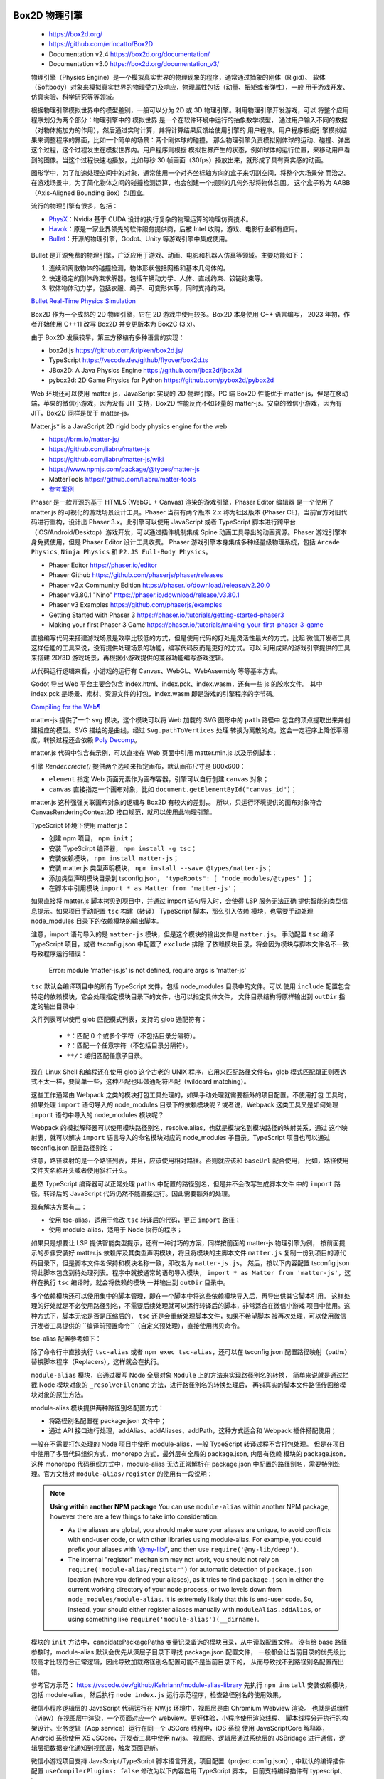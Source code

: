 
Box2D 物理引擎
=============

   *  https://box2d.org/
   *  https://github.com/erincatto/Box2D
   *  Documentation v2.4 https://box2d.org/documentation/
   *  Documentation v3.0 https://box2d.org/documentation_v3/

   物理引擎（Physics Engine）是一个模拟真实世界的物理现象的程序，通常通过抽象的刚体（Rigid）、
   软体（Softbody）对象来模拟真实世界的物理受力及响应，物理属性包括（动量、扭矩或者弹性），一般
   用于游戏开发、仿真实验、科学研究等等领域。

   根据物理引擎模拟世界中的模型差别，一般可以分为 2D 或 3D 物理引擎。利用物理引擎开发游戏，可以
   将整个应用程序划分为两个部分：物理引擎中的 ``模拟世界`` 是一个在软件环境中运行的抽象数学模型，
   通过用户输入不同的数据（对物体施加力的作用），然后通过实时计算，并将计算结果反馈给使用引擎的
   ``用户程序``。用户程序根据引擎模拟结果来调整程序的界面，比如一个简单的场景：两个刚体球的碰撞。
   那么物理引擎负责模拟刚体球的运动、碰撞、弹出这个过程，这个过程发生在模拟世界内。用户程序则根据
   模拟世界产生的状态，例如球体的运行位置，来移动用户看到的图像。当这个过程快速地播放，比如每秒 30
   帧画面（30fps）播放出来，就形成了具有真实感的动画。

   图形学中，为了加速处理空间中的对象，通常使用一个对齐坐标轴方向的盒子来切割空间，将整个大场景分
   而治之。在游戏场景中，为了简化物体之间的碰撞检测运算，也会创建一个规则的几何外形将物体包围。
   这个盒子称为 AABB（Axis-Aligned Bounding Box）包围盒。

   流行的物理引擎有很多，包括：

   *  PhysX_：Nvidia 基于 CUDA 设计的执行复杂的物理运算的物理仿真技术。
   *  Havok_：原是一家业界领先的软件服务提供商，后被 Intel 收购，游戏、电影行业都有应用。
   *  Bullet_：开源的物理引擎，Godot、Unity 等游戏引擎中集成使用。

.. _Havok: https://www.havok.com/havok-physics/
.. _PhysX: https://github.com/NVIDIAGameWorks/PhysX
.. _Bullet: https://github.com/bulletphysics/bullet3

   Bullet 是开源免费的物理引擎，广泛应用于游戏、动画、电影和机器人仿真等领域。主要功能如下：

   1. 连续和离散物体的碰撞检测，物体形状包括网格和基本几何体的。
   2. 快速稳定的刚体约束求解器，包括车辆动力学、人体、直线约束、铰链约束等。
   3. 软体物体动力学，包括衣服、绳子、可变形体等，同时支持约束。

   `Bullet Real-Time Physics Simulation <https://pybullet.org/wordpress/>`__

   Box2D 作为一个成熟的 2D 物理引擎，它在 2D 游戏中使用较多。Box2D 本身使用 C++ 语言编写，
   2023 年初，作者开始使用 C++11 改写 Box2D 并变更版本为 Box2C (3.x)。

   由于 Box2D 发展较早，第三方移植有多种语言的实现：

   *  box2d.js https://github.com/kripken/box2d.js/
   *  TypeScript https://vscode.dev/github/flyover/box2d.ts
   *  JBox2D: A Java Physics Engine https://github.com/jbox2d/jbox2d
   *  pybox2d: 2D Game Physics for Python https://github.com/pybox2d/pybox2d

   Web 环境还可以使用 matter-js，JavaScript 实现的 2D 物理引擎。PC 端 Box2D 性能优于
   matter-js，但是在移动端，苹果的微信小游戏，因为没有 JIT 支持，Box2D 性能反而不如轻量的
   matter-js。安卓的微信小游戏，因为有 JIT，Box2D 同样是优于 matter-js。

   Matter.js* is a JavaScript 2D rigid body physics engine for the web

   *  https://brm.io/matter-js/
   *  https://github.com/liabru/matter-js
   *  https://github.com/liabru/matter-js/wiki
   *  https://www.npmjs.com/package/@types/matter-js
   *  MatterTools https://github.com/liabru/matter-tools
   *  `参考案例 <https://github.com/cheneyweb/wxgame-elastic>`__

   Phaser 是一款开源的基于 HTML5 (WebGL + Canvas) 渲染的游戏引擎，Phaser Editor 编辑器
   是一个使用了 matter.js 的可视化的游戏场景设计工具。Phaser 当前有两个版本 2.x 称为社区版本
   (Phaser CE)，当前官方对旧代码进行重构，设计出 Phaser 3.x。此引擎可以使用 JavaScript 或者
   TypeScript 脚本进行跨平台（iOS/Android/Desktop）游戏开发，可以通过插件机制集成 Spine 
   动画工具导出的动画资源。Phaser 游戏引擎本身免费使用，但是 Phaser Editor 设计工具收费。
   Phaser 游戏引擎本身集成多种经量级物理系统，包括 ``Arcade Physics``, ``Ninja Physics``
   和 ``P2.JS Full-Body Physics``。

   *  Phaser Editor https://phaser.io/editor
   *  Phaser Github https://github.com/phaserjs/phaser/releases
   *  Phaser v2.x Community Edition https://phaser.io/download/release/v2.20.0
   *  Phaser v3.80.1 "Nino" https://phaser.io/download/release/v3.80.1
   *  Phaser v3 Examples https://github.com/phaserjs/examples
   *  Getting Started with Phaser 3 https://phaser.io/tutorials/getting-started-phaser3
   *  Making your first Phaser 3 Game https://phaser.io/tutorials/making-your-first-phaser-3-game

   直接编写代码来搭建游戏场景是效率比较低的方式，但是使用代码的好处是灵活性最大的方式。比起
   微信开发者工具这样低能的工具来说，没有提供处理场景的功能，编写代码反而是更好的方式。可以
   利用成熟的游戏引擎提供的工具来搭建 2D/3D 游戏场景，再根据小游戏提供的兼容功能编写游戏逻辑。

   从代码运行逻辑来看，小游戏的运行有 Canvas、WebGL、WebAssembly 等等基本方式。

   .. 在Godot的菜单栏中，选择"Editor"（编辑器）-> "Export"（导出）。3. 在弹出的导出窗口中，
   
   .. 选择左侧的"GDScript/C#"，然后在右侧选中“WASM (WebAssembly)”选项。在下拉菜单中选择“Wasmill”。
   
   .. wasmall是一种针对WebGL和Node.js优化的二进制格式，它使得你的代码更加小且加载更快。

   .. 同时请注意检查下面的 “Emscripten ASAP” 和 "WebAssembly STACK" 是否被勾选，以保证最佳性能和兼容性。

   .. Godot 引擎只能导出到 H5 平台，网络资源访问一般使用的 fetch。而微信专用 wx.request API。

   Godot 导出 Web 平台主要会包含 index.html、index.pck、index.wasm，还有一些 js 的胶水文件。
   其中 index.pck 是场景、素材、资源文件的打包，index.wasm 即是游戏的引擎程序的字节码。

   `Compiling for the Web¶ <https://docs.godotengine.org/en/stable/contributing/development/compiling/compiling_for_web.html>`__

   matter-js 提供了一个 svg 模块，这个模块可以将 Web 加载的 SVG 图形中的 ``path`` 路径中
   包含的顶点提取出来并创建相应的模型。SVG 描绘的是曲线，经过 ``Svg.pathToVertices`` 处理
   转换为离散的点，这会一定程序上降低平滑度。转换过程还会依赖 `Poly Decomp <https://www.npmjs.com/package/poly-decomp>`__。

   matter.js 代码中包含有示例，可以直接在 Web 页面中引用 matter.min.js 以及示例脚本：

   .. code::js

      <script src="../build/matter.min.js"></script>
      <script src="../examples/ballPool.js"></script>
      <script src="../examples/constraints.js"></script>
      <script> for(let it in Example) Example[it]() </script>      

   引擎 `Render.create()` 提供两个选项来指定画布，默认画布尺寸是 800x600：

   *  ``element`` 指定 Web 页面元素作为画布容器，引擎可以自行创建 ``canvas`` 对象；
   *  ``canvas`` 直接指定一个画布对象，比如 ``document.getElementById("canvas_id")``；

   matter.js 这种强强关联画布对象的逻辑与 Box2D 有较大的差别，。
   所以，只运行环境提供的画布对象符合 CanvasRenderingContext2D 接口规范，就可以使用此物理引擎。

   .. code::js

      <body>
         <script src="https://cdnjs.cloudflare.com/ajax/libs/matter-js/0.18.0/matter.min.js"></script>
         <script>
         const Engine = Matter.Engine,
            Render = Matter.Render,
            Runner = Matter.Runner,
            Bodies = Matter.Bodies,
            Composite = Matter.Composite;
         const iEngine = Engine.create();
         const iRunner = Runner.create();
         const iRender = Render.create({
            element: document.body,
            engine: iEngine,
            options: {
            width: 800,
            height: 400,
            wireframes: false,
            background: "white"
            }
         });
         const boxA = Bodies.rectangle(400, 200, 80, 80);
         const ballA = Bodies.circle(380, 100, 40);
         const ballB = Bodies.circle(460, 10, 40);
         const ground = Bodies.rectangle(400, 380, 810, 60, { isStatic: true });
         Composite.add(iEngine.world, [boxA, ballA, ballB, ground]);
         Render.run(iRender);
         Runner.run(iRunner, iEngine);
         // STOP
         Engine.clear(iEngine)
         // World.clear(iWorld)
         Render.stop(iRender)
         </script>
      </body>

   TypeScript 环境下使用 matter.js：

   *  创建 npm 项目， ``npm init``；
   *  安装 TypeScirpt 编译器， ``npm install -g tsc``；
   *  安装依赖模块， ``npm install matter-js``；
   *  安装 matter.js 类型声明模块， ``npm install --save @types/matter-js``；
   *  添加类型声明模块目录到 tsconfig.json， ``"typeRoots": [ "node_modules/@types" ]``；
   *  在脚本中引用模块 ``import * as Matter from 'matter-js'``；

   如果直接将 matter.js 脚本拷贝到项目中，并通过 import 语句导入时，会使得 LSP 服务无法正确
   提供智能的类型信息提示。如果项目手动配置 ``tsc`` 构建（转译） TypeScript 脚本，那么引入依赖
   模块，也需要手动处理 node_modules 目录下的依赖模块的输出脚本。

   注意，import 语句导入的是 ``matter-js`` 模块，但是这个模块的输出文件是 ``matter.js``。
   手动配置 ``tsc`` 编译 TypeScript 项目，或者 tsconfig.json 中配置了 ``exclude`` 排除
   了依赖模块目录，将会因为模块与脚本文件名不一致导致程序运行错误：

      Error: module 'matter-js.js' is not defined, require args is 'matter-js'

   ``tsc`` 默认会编译项目中的所有 TypeScript 文件，包括 node_modules 目录中的文件。可以
   使用 ``include`` 配置包含特定的依赖模块，它会处理指定模块目录下的文件，也可以指定具体文件，
   文件目录结构将原样输出到 ``outDir`` 指定的输出目录中：

   .. code::json

      {
         "include": [
            "./**/*.ts",
            "node_modules/matter-js/build/matter.js"
         ],
         "exclude": [
            "node_modules"
         ]
      }

   文件列表可以使用 glob 匹配模式列表，支持的 glob 通配符有：

      *  ``*``：匹配 0 个或多个字符（不包括目录分隔符）。
      *  ``?``：匹配一个任意字符（不包括目录分隔符）。
      *  ``**/``：递归匹配任意子目录。

   现在 Linux Shell 和编程还在使用 glob 这个古老的 UNIX 程序，它用来匹配路径文件名，glob
   模式匹配跟正则表达式不太一样，要简单一些，这种匹配也叫做通配符匹配（wildcard matching）。

   这些工作通常由 Webpack 之类的模块打包工具处理的，如果手动处理就需要额外的项目配置。不使用打包
   工具时，如果处理 ``import`` 语句导入的 node_modules 目录下的依赖模块呢？或者说，Webpack
   这类工具又是如何处理 ``import`` 语句中导入的 node_modules 模块呢？

   Webpack 的模拟解释器可以使用模块路径别名，resolve.alias，也就是模块名到模块路径的映射关系，通过
   这个映射表，就可以解决 ``import`` 语言导入的命名模块对应的 node_modules 子目录。TypeScript
   项目也可以通过 tsconfig.json 配置路径别名：

   .. code::json

      {
      "compilerOptions": {
         "baseUrl": "./src",
         "paths": {
            "@modules/*": ["rest/modules/*"],
            "@services/*": ["services/*"]，
            "@node": ["node_modules/*"] 
         }
      }

   注意，路径映射的是一个路径列表，并且，应该使用相对路径。否则就应该和 ``baseUrl`` 配合使用，
   比如，路径使用文件夹名称开头或者使用斜杠开头。

   虽然 TypeScript 编译器可以正常处理 ``paths`` 中配置的路径别名，但是并不会改写生成脚本文件
   中的 ``import`` 路径，转译后的 JavaScript 代码仍然不能直接运行。因此需要额外的处理。
   
   
   现有解决方案有二：

   *  使用 tsc-alias，适用于修改 ``tsc`` 转译后的代码，更正 ``import`` 路径；
   *  使用 module-alias，适用于 Node 执行的程序；

   如果只是想要让 LSP 提供智能类型提示，还有一种讨巧的方案，同样按前面的 matter-js 物理引擎为例，
   按前面提示的步骤安装好 matter.js 依赖库及其类型声明模块，将且将模块的主脚本文件 ``matter.js``
   复制一份到项目的源代码目录下，但是脚本文件名保持和模块名称一致，即改名为 ``matter-js.js``。
   然后，按以下内容配置 tsconfig.json 将此脚本包含到待处理列表。程序中就按通常的语句导入模块，
   ``import * as Matter from 'matter-js'``，这样在执行 ``tsc`` 编译时，就会将依赖的模块
   一并输出到 ``outDir`` 目录中。

   .. code::json

      {
         "include": [
            "./**/*.ts",
            "./**/matter-js.js"
         ],
         "exclude": [
            "node_modules"
         ]
      }

   多个依赖模块还可以使用集中的脚本管理，即在一个脚本中将这些依赖模块导入后，再导出供其它脚本引用。
   这样处理的好处就是不必使用路径别名，不需要后续处理就可以运行转译后的脚本，非常适合在微信小游戏
   项目中使用。这种方式下，脚本无论是否是压缩后的， ``tsc`` 还是会重新处理脚本文件，如果不希望脚本
   被再次处理，可以使用微信开发者工具提供的 ``编译前预置命令``（自定义预处理），直接使用拷贝命令。

   tsc-alias 配置参考如下：

   .. code::bash

      # https://www.npmjs.com/package/tsc-alias
      # https://github.com/justkey007/tsc-alias
      # First, install tsc-alias as devDependency using npm.
      npm install -g tsc-alias
      npm install --save-dev tsc-alias

      # Add it to your build scripts in package.json
      "scripts": {
         "build": "tsc --project tsconfig.json && tsc-alias -p tsconfig.json",
      }
      # ================ OR ===================
      "scripts": {
         "build": "tsc && tsc-alias",
         "build:watch": "tsc && (concurrently \"tsc -w\" \"tsc-alias -w\")"
      }
      
      # Configuration via tsconfig.json Example
      {
         "compilerOptions": {
            ...
         },
         "tsc-alias": {
            "verbose": false,
            "resolveFullPaths": true,
            "replacers": {
               "exampleReplacer": {
               "enabled": true,
               "file": "./exampleReplacer.js"
               },
               "otherReplacer": {
               "enabled": true,
               "file": "./otherReplacer.js"
               }
            },
            "fileExtensions": {
               "inputGlob": "{js,jsx,mjs}",
               "outputCheck": ["js", "json", "jsx", "mjs"]
            }
         }
      }
   
   除了命令行中直接执行 ``tsc-alias`` 或者 ``npm exec tsc-alias``，还可以在 tsconfig.json
   配置路径映射（paths）替换脚本程序（Replacers），这样就会在执行。

   ``module-alias`` 模块，它通过覆写 Node 全局对象 ``Module`` 上的方法来实现路径别名的转换，
   简单来说就是通过拦截 Node 模块对象的 ``_resolveFilename`` 方法，进行路径别名的转换处理后，
   再钭真实的脚本文件路径传回给模块对象的原生方法。

   module-alias 模块提供两种路径别名配置方式：

   *  将路径别名配置在 package.json 文件中；
   *  通过 API 接口进行处理，addAlias、addAliases、addPath，这种方式适合和 Webpack 插件搭配使用；

   .. code::bash

      # https://www.npmjs.com/package/module-alias
      # https://github.com/ilearnio/module-alias
      npm i --save module-alias

      # config with package.json
      "_moduleAliases": {
         "@": "./src",
         "@deep": "src/some/deep",
         "@wildcard": "src/several"
      }

      # config with API
      moduleAlias.addAliases({
         '@'  : __dirname + './src',
      });

      # use module alias in script file
      require(module-alias/register)
      const userModule = require("@deep/module");

   一般在不需要打包处理的 Node 项目中使用 module-alias，一般 TypeScript 转译过程不含打包处理。
   但是在项目中使用了多层代码组织方式，monorepo 方式，最外层有全局的 package.json, 内层有依赖
   模块的 package.json，这种 monorepo 代码组织方式中，module-alias 无法正常解析在 package.json
   中配置的路径别名，需要特别处理。官方文档对 ``module-alias/register`` 的使用有一段说明：

   .. Note::

      **Using within another NPM package**
      You can use ``module-alias`` within another NPM package, however there are 
      a few things to take into consideration.

      *  As the aliases are global, you should make sure your aliases are unique, 
         to avoid conflicts with end-user code, or with other libraries using 
         module-alias. For example, you could prefix your aliases with '@my-lib/', 
         and then use ``require('@my-lib/deep')``.

      *  The internal "register" mechanism may not work, you should not rely on 
         ``require('module-alias/register')`` for automatic detection of 
         ``package.json`` location (where you defined your aliases), as it tries 
         to find ``package.json`` in either the current working directory of your 
         node process, or two levels down from ``node_modules/module-alias``. 
         It is extremely likely that this is end-user code. So, instead, your 
         should either register aliases manually with ``moduleAlias.addAlias``, 
         or using something like ``require('module-alias')(__dirname)``.

   模块的 ``init`` 方法中，candidatePackagePaths 变量记录备选的模块目录，从中读取配置文件。
   没有给 base 路径参数时，module-alias 默认会优先从深层子目录下寻找 package.json 配置文件，
   一般都会让当前目录的优先级比较高才比较符合正常逻辑，因此导致加载路径别名配置可能不是当前目录下的，
   从而导致找不到路径别名配置而出错。

   参考官方示范： https://vscode.dev/github/Kehrlann/module-alias-library
   先执行 ``npm install`` 安装依赖模块，包括 module-alias，然后执行 ``node index.js``
   运行示范程序，检查路径别名的使用效果。

   .. code::bash

      ./
      ├── index.js    
      ├── LICENSE     
      ├── node_modules
      │   ├── module-alias
      │   │   ├── index.js    
      │   │   ├── LICENSE     
      │   │   ├── package.json
      │   │   ├── README.md
      │   │   └── register.js
      │   └── module-alias-nested-library
      │       ├── index.js
      │       ├── package.json
      │       └── src
      │           └── some
      │               └── deep
      │                   └── module.js
      ├── package.json
      ├── package-lock.json
      ├── README.md
      └── src

      ./package.json

      {
         "name": "module-alias-nested-library",
         "version": "1.0.0",
         "main": "index.js",
         "scripts": {
            "test": "echo \"Error: no test specified\" && exit 1"
         },
         "keywords": [],
         "author": "",
         "license": "ISC",
         "dependencies": {
            "module-alias": "^2.2.2",
            "module-alias-nested-library": "1.0.0"
         },
         "_moduleAliases": {
            "@deep": "src/some/deep",
            "@wildcard": "src/several"
         }
      }

      ./index.js

      require("module-alias/register");
      console.log("Hello !");
      console.log("");

      console.log("---");
      console.log("Using module-alias from end-user code ...");
      const userModule = require("@deep/module");
      console.log(userModule.message);
      ...


   微信小程序逻辑层的 JavaScript 代码运行在 NW.js 环境中，视图层是由 Chromium Webview 渲染。
   也就是说组件（view）在视图层中渲染，一个页面对应一个 webview。更好体验，小程序使用渲染线程、
   脚本线程分开执行的构架设计。业务逻辑（App service）运行在同一个 JSCore 线程中，iOS 系统
   使用 JavaScriptCore 解释器，Android 系统使用 X5 JSCore，开发者工具中使用 nwjs。
   视图层、逻辑层通过系统层的 JSBridage 进行通信，逻辑层把数据变化通知到视图层，触发页面更新。

   微信小游戏项目支持 JavaScript/TypeScript 脚本语言开发，项目配置（project.config.json）,
   中默认的编译插件配置 ``useCompilerPlugins: false`` 修改为以下内容启用 TypeScript 脚本，
   目前支持编译插件有 typescript、less、sass：

   .. code::json

      {
         "miniprogramRoot": ".",
         "setting": {
            "_useCompilerPlugins": false,
            "useCompilerPlugins": [ "typescript", "less" ]
         },
         "compileType": "game",
      }

   虽然，官方文档上明说开发者工具 1.05.2109101 开始，优化工具内置的编译模块，支持编译插件来扩展
   编译功能。当然，应该包括 TypeScript 编译的支持。但是实际上，直接修改配置后，编译时会提示
   ``getGameJSON`` 未实现的错误，也就是说并没有做好小游戏编译扩展支持。
   
   .. code::

      Error: getGameJSON not implemented
         at SummerCompiler.getGameJSON (C:\minigame\code\package.nw\js\common\compiler\summer\devtool.js:2:12866)

      VM1770 WAGame.js:1 Error: module 'game.js' is not defined, require args is 'game.js'
         at E (VM1781 WAGameSubContext.js:1)
         at <anonymous>:1:1
         at doWhenAllScriptLoaded (game.js:36)
         at HTMLScriptElement.scriptLoaded (game.js:51)
         at HTMLScriptElement.script.onload (game.js:59)

      ideVersion: 1.05.2204264
      osType: win32-x64
      time: 2024-07-06 08:39:54

   小程序项目可以直接使用 TypeScript 基础模块创建项目。虽然，小游戏和小程序有些许区别，增加了
   小游戏引擎构架，但是很内容是共通的，其中包括大量的微信 API。项目配置也有大量通用配置，比如
   源代码根目录 ``miniprogramRoot``，修改这个路径会影响资源的定位，在创建 ``Audio`` 或者
   ``Image`` 对象时，就需要相应改变资源路径。资源文件需要在此路径下，默认源代码目录是项目根目录。
   参考文档： `项目配置 <https://developers.weixin.qq.com/minigame/dev/devtools/projectconfig.html>`__

   项目配置文件中 ``compileType`` 指示了项目编译类型，不同类型的应用，入口脚本、文档也有所差别，
   小游戏项目默认的入口文件是 ``game.js``：

   =========== ==================== ==================
   minigame	   当前为普通小游戏项目 game.js, game.json
   miniprogram	当前为普通小程序项目 app.js, app.json, app.wxss
   gamePlugin	当前为小游戏插件项目 ${pluginRoot}/plugin.json
   plugin	   当前为小程序插件项目 ${pluginRoot}/plugin.json
   =========== ==================== ==================

   直接修改 ``compileType`` 并不能改变项目类型，项目类型还与直接绑定的 ``appid`` 相关。

   根本上说，TypeScript 项目只是增加了一层代码转译过程：TypeScript 代码经过 ``tsc`` 或者 
   ``babel`` 转译。项目需要 安装 npm 支持，通过配置 ``编译前预置命令``（自定义预处理）运行 
   ``tsc`` 转译代码到 js 文件。

   .. code::json

      {
         "description": "项目配置文件 (project.config.json)。",
         ...
         "scripts": {
            "beforeCompile": "npm run build",
            "beforePreview": "TODO",
            "beforeUpload": "TODO"
         },
         "condition": {}
      }

   项目设置操作：Details -> Local Settings，勾选 Enable Custom Processing Commands。
   为了配合以上构建任务，NPM 项目 package.json 配置文件需要提供相应的 scripts 配置，参考如下：

   .. code::json

      {
         "name": "hi_minigame",
         "version": "1.0.0",
         "description": "...",
         "main": "game.ts",
         "scripts": {
            "build": "tsc",
            "test": "echo \"Error: no test specified\" && exit 1"
         },
         "author": "",
         "license": "ISC",
         "dependencies": {
            "@types/matter-js": "^0.19.6",
            "matter-js": "^0.20.0"
         }
      }

   注意，在热更新编译（保存文件引起的编译动作）并不会执行自定义预处理命令。只需对入口代码文件执行
   编译， ``tsc`` 就会根据代码的依赖关系，自动处理其它 TypeScript 代码文件。这样的配置好处是
   简易使用，麻烦的是编译生成的 JavaScript 脚本文件比较混乱，需要修改 tsconfig.json 配置文件
   中的 ``outDir`` 来改变生成文件的输出路径。出于这个目的，就不能直接通过命令行给 ``tsc`` 命令
   指定编译的脚本文件，因为这样会导致配置的 ``outDir`` 选项被忽略。使用 NPM 安装 TypeScript
   编译器后，使用 ``tsc --init`` 命令创建默认的 tsconfig.json 配置文件，根据需要适当修改：

   .. code::json

      {
         "compilerOptions": {
            /* Visit https://aka.ms/tsconfig to read more about this file */

            "module": "CommonJS",
            "target": "ES2020",
            "esModuleInterop": true,
            "strict": true,

            "lib": ["ES2020", "DOM"],
            "outDir": "./emit",

            "strictNullChecks": true,
            "noImplicitAny": true,
            "allowJs": true,
            "allowSyntheticDefaultImports": true,
            "experimentalDecorators": true,
            "noImplicitThis": true,
            "noImplicitReturns": true,
            "alwaysStrict": true,
            "noFallthroughCasesInSwitch": true,
            "noUnusedLocals": true,
            "noUnusedParameters": true,
            "strictPropertyInitialization": true,
            "typeRoots": [ "node_modules/@types", "./typings" ]
         },
         "include": [
            "./**/*.ts"
         ],
         "exclude": [
            "node_modules"
         ]
      }

   使用 ``npm init`` 初始化 package.json 配置文件，如果需要手动构建 npm 包，执行：Tools -> Build npm。
   需要参与构建的 npm n包需要在 `miniprogramRoot` 目录内，或配置 project.config.json 文件
   内的 `packNpmManually` 和 `packNpmRelationList`。

   小程序中使用 npm 包之前，需要先构建 npm 包，或者编译时，勾选“使用 npm 模块”选项进行构建。
   构建完成后即可使用 npm 包。脚本中引入 npm 包或者 app.json 配置使用 npm 包中的自定义组件，
   语法参考如下：

   .. code::js

      const myPackage = require('packageName')
      const packageOther = require('packageName/other')

      {
         "usingComponents": {
            "myPackage": "packageName",
            "package-other": "packageName/other"
         }
      }


   为了提高 Web 性能，可以使用 WebAssembly_ 技术。微信小程序支持 WXWebAssembly_，类似于
   Web 标准 WebAssembly_，能够在一定程度上提高小程序的性能。使用 emscripten_ 编译器将 C++
   代码编译为 wasm 字节码文件，实现 Web 脚本的高效运行。

   *  从基础库 v2.13.0 开始，微信小程序可以在全局访问、使用 WXWebAssembly_ 对象。
   *  从基础库 v2.15.0 开始，微信小程序支持在 Worker 内使用 WXWebAssembly_

   小游戏框架内集成了 `Nvidia PhysX`_，并采用简单易用的组件化设计，为游戏添加逼真且高性能的物理效果。
   游戏脚本中可以通过 ``game.physicsSystem()`` 来获取到物理系统的全局实例。

   微信小游戏不同于 Web 环境，基于 HTML5 的游戏引擎依赖浏览器提供的 BOM 和 DOM API。如果开发
   微信 3D 小游戏则需要适配的引擎。比如，创建画布，就需要调用 wx API：

   .. code::js

      let canvas = wx.createCanvas()
      let context = canvas.getContext('2d')

   .. figure:: https://res.wx.qq.com/wxdoc/dist/assets/img/native-engine-webgl-transform-summary.80356ab3.png

      适配到微信小游戏，游戏开发的流程及运行时支持如下：
      
      开发阶段：对接平台能力
      导出阶段：使用转换打包工具，直接转换成小游戏包
      运行阶段：微信侧提供 WebAssembly 基础能力及底层接口支持

   目前，Cocos、Egret、Laya 等已经完成自身引擎及其工具对小游戏的适配和支持，Unity WebGL 导出
   也提供微信小游戏适配，官方文档对接说明：

   *  Cocos：https://docs.cocos.com/creator/manual/zh/editor/publish/publish-wechatgame.html
   *  Egret：https://docs.egret.com/engine/docs/publish/minigame/wechat/tutorial
   *  LayaBox：https://ldc.layabox.com/doc/?nav=zh-as-5-0-1

   微信开发者工具是基于 VS Code 定制开发环境，在创建项目时，选择 ``小游戏框架 - 3D`` 模板，
   它默认包含了 Cocos 引擎，可以为微信开发者工具提供 2D/3D 视图。如果下载的是小程序开发工具，
   可能会卡在“初始化小游戏容器”，左下角显示“初始化engineWebview”。开发者工具现有“小程序版本”
   和“小游戏版本”，应该使用小游戏版开发工具。项目模板可以在“物理系统”或“构架”文档页面中下载。

   *  https://developers.weixin.qq.com/minigame/dev/guide/framework/physics/
   *  https://developers.weixin.qq.com/minigame/dev/guide/framework/basic.html

   LayaAirIDE 是 LayaAir 引擎的集成开发环境，基于 VS Code 定制，但是定制水平相当差劲，将一个
   原有 100 分的 VS Code 定制变成一坨工具，微信开发者工具也同样。开发者可以采用 LayaAirIDE
   创建微信小游戏项目。LayaAir 引擎与示例项目，UI、动画等可视化编辑，项目代码编写与管理等开发工具。

.. _WebAssembly: https://webassembly.org/
.. _WXWebAssembly: https://developers.weixin.qq.com/miniprogram/dev/framework/performance/wasm.html
.. _emscripten: https://github.com/emscripten-core/emscripten/wiki
.. _Nvidia PhysX: https://developers.weixin.qq.com/minigame/dev/guide/framework/physics/


About
=====

   `About <https://box2d.org/about/>`__

   Hello! I'm Erin Catto. I work in the video game industry. I also created
   Box2D, a 2D physics engine for games.

   I use this blog to give updates on Box2D and write about game physics and
   programming.

   -  You can find Box2D on `GitHub <https://github.com/erincatto>`__
   -  There is a `Discord Server <https://discord.gg/NKYgCBP>`__
   -  And there is a `Subreddit <https://reddit.com/r/box2d>`__

   This site was created using `Hugo <https://gohugo.io/>`__ and a modified
   version of `hello friend ng <https://themes.gohugo.io/hugo-theme-hello-friend-ng/>`__.

   © 2024 `Erin Catto <https://box2d.org>`__


Blogs
=====

   .. code::bash

      curl https://box2d.org/posts/ \
      | pandoc -trst -rhtml --wrap=auto --column=90 --list-table=false


   2024

   -  `Solver2D Feb 5 <https://box2d.org/posts/2024/02/solver2d/>`__

   2023

   -  `Simulation Islands Oct 8 <https://box2d.org/posts/2023/10/simulation-islands/>`__
   -  `Starting Box2D 3.0 Jan 15 <https://box2d.org/posts/2023/01/starting-box2d-3.0/>`__

   2020

   -  `Ghost Collisions Jun 21 <https://box2d.org/posts/2020/06/ghost-collisions/>`__
   -  `Stuck Inside Apr 12 <https://box2d.org/posts/2020/04/stuck-inside/>`__
   -  `Predictive Joint Limits Apr 3 <https://box2d.org/posts/2020/04/predictive-joint-limits/>`__

   2018

   -  `How to Transform a Plane Sep 5 <https://box2d.org/posts/2018/09/how-to-transform-a-plane/>`__
   -  `Box2D Subreddit Jul 7 <https://box2d.org/posts/2018/07/box2d-subreddit/>`__
   -  `Box2D Discord Server Jun 24 <https://box2d.org/posts/2018/06/box2d-discord-server/>`__

   2014

   -  `Balancing Dynamic Trees Aug 7 <https://box2d.org/posts/2014/08/balancing-dynamic-trees/>`__
   -  `Computing a Basis Feb 3 <https://box2d.org/posts/2014/02/computing-a-basis/>`__
   -  `Troublesome Triangle Jan 31 <https://box2d.org/posts/2014/01/troublesome-triangle/>`__

   2012

   -  `m128 Aug 31 <https://box2d.org/posts/2012/08/m128/>`__
   -  `Shape Coordinates Mar 25 <https://box2d.org/posts/2012/03/shape-coordinates/>`__

   2011

   -  `Pixels Dec 17 <https://box2d.org/posts/2011/12/pixels/>`__


Publications
============

   .. code::bash

      curl https://box2d.org/Publications/ \
      | pandoc -trst -rhtml --wrap=auto --column=90 --list-table=false



Box2D v3 Benchmarks

   *  `Benchmarks <https://box2d.org/files/benchmark_results.html>`__


Dynamic Bounding Volume Hierarchies — GDC 2019

   *  `GDC Slides <https://box2d.org/files/ErinCatto_DynamicBVH_GDC2019.pdf>`__
   *  `Full Slides <https://box2d.org/files/ErinCatto_DynamicBVH_Full.pdf>`__


Numerical Methods — GDC 2015

   *  `Slides <https://box2d.org/files/ErinCatto_NumericalMethods_GDC2015.pdf>`__


Understanding Constraints — GDC 2014

   *  `Slides <https://box2d.org/files/ErinCatto_UnderstandingConstraints_GDC2014.pdf>`__
   *  `Matlab Source <https://box2d.org/files/ErinCatto_UnderstandingConstraints_Matlab.zip>`__
   *  `YouTube <https://www.youtube.com/watch?v=SHinxAhv1ZE>`__


Continuous Collision — GDC 2013

   *  `Slides <https://box2d.org/files/ErinCatto_ContinuousCollision_GDC2013.pdf>`__
   *  `YouTube <https://www.youtube.com/watch?v=7_nKOET6zwI>`__


Ragdolls — GDC 2012

   *  `Slides <https://box2d.org/files/ErinCatto_Ragdolls_GDC2012.pdf>`__


Soft Constraints — GDC 2011

   *  `Slides <https://box2d.org/files/ErinCatto_SoftConstraints_GDC2011.pdf>`__


Computing Distance using GJK — GDC 2010

   *  `Slides <https://box2d.org/files/ErinCatto_GJK_GDC2010.pdf>`__
   *  `Source <https://box2d.org/files/ErinCatto_GJK_Source.zip>`__


Numerical Integration — GDC 2009

   *  `Slides <https://box2d.org/files/ErinCatto_NumericalIntegration_GDC2009.pdf>`__
   *  `Source <https://box2d.org/files/ErinCatto_NumericalIntegration_Source.zip>`__


Modeling and Solving Constraints — GDC 2009

   *  `Slides <https://box2d.org/files/ErinCatto_ModelingAndSolvingConstraints_GDC2009.pdf>`__


Contact Manifolds — GDC 2007

   *  `Slides <https://box2d.org/files/ErinCatto_ContactManifolds_GDC2007.pdf>`__


Sequential Impulses — GDC 2006

   *  `Slides <https://box2d.org/files/ErinCatto_SequentialImpulses_GDC2006.pdf>`__
   *  `Box2D-Lite <https://github.com/erincatto/box2d-lite>`__


Iterative Dynamics — GDC 2005

   *  `Slides <https://box2d.org/files/ErinCatto_IterativeDynamicsSlides_GDC2005.pdf>`__
   *  `Paper <https://box2d.org/files/ErinCatto_IterativeDynamics_GDC2005.pdf>`__


Buoyancy Demo — Game Programming Gems 6

   *  `Source <https://box2d.org/files/ErinCatto_Buoyancy.zip>`__



⭕ Box2D 3.x
===============

`Box2D version 3.0 alpha <https://github.com/erincatto/box2c>`__

TOC

*  `Overview <https://box2d.org/documentation_v3/index.html>`__
*  `Hello Box2D <https://box2d.org/documentation_v3/hello.html>`__
*  `Samples <https://box2d.org/documentation_v3/samples.html>`__
*  `Foundation <https://box2d.org/documentation_v3/md_foundation.html>`__
*  `Collision Module <https://box2d.org/documentation_v3/md_collision.html>`__
*  `Simulation <https://box2d.org/documentation_v3/md_simulation.html>`__
*  `Loose Ends <https://box2d.org/documentation_v3/md_loose__ends.html>`__
*  `Further Reading <https://box2d.org/documentation_v3/md_reading.html>`__
*  `FAQ <https://box2d.org/documentation_v3/md_faq.html>`__
*  `Migration Guide <https://box2d.org/documentation_v3/md_migration.html>`__
*  `References <https://box2d.org/documentation_v3/topics.html>`__
*  `Data Structures <https://box2d.org/documentation_v3/annotated.html>`__
*  `Files <https://box2d.org/documentation_v3/files.html>`__

👊 Overview
===========

   Box2D is a 2D rigid body simulation library for games. Programmers can
   use it in their games to make objects move in realistic ways and make
   the game world more interactive. From the game engine's point of view,
   a physics engine is just a system for procedural animation.

   Box2D is written in portable C11. Most of the types defined in the
   engine begin with the b2 prefix. Hopefully this is sufficient to avoid
   name clashing with your application.


Prerequisites
-------------

   In this manual I'll assume you are familiar with basic physics
   concepts, such as mass, force, torque, and impulses. If not, please
   first consult Google search and Wikipedia.

   Box2D was created as part of a physics tutorial at the Game Developer
   Conference. You can get these tutorials from the publications section of
   `box2d.org <https://box2d.org/publications/>`__.

   Since Box2D is written in C, you are expected to be experienced in C
   programming. Box2D should not be your first C programming project! You
   should be comfortable with compiling, linking, and debugging.

   .. Caution::

      **Caution**:
      Box2D should not be your first C project. Please learn C
      programming, compiling, linking, and debugging before working with
      Box2D. There are many resources for this online.


Scope
-----

   This manual covers the majority of the Box2D API. However, not every
   aspect is covered. Please look at the Reference section and samples
   application included with Box2D to learn more.

   This manual is only updated with new releases. The latest version of
   Box2D may be out of sync with this manual.


Feedback and Bugs
-----------------

   Please file bugs and feature requests here:
   `Box2D Issues <https://github.com/erincatto/box2d/issues>`__

   You can help to ensure your issue gets fixed if you provide sufficient
   detail. A testbed example that reproduces the problem is ideal. You can
   read about the testbed later in this document.

   There is also a `Discord server <https://discord.gg/NKYgCBP>`__ and a
   `subreddit <https://reddit.com/r/box2d>`__ for Box2D.


Core Concepts
-------------

   Box2D works with several fundamental concepts and objects. I briefly
   define these objects here and more details are given later in this
   document.


rigid body

   A chunk of matter that is so strong that the distance between any two
   bits of matter on the chunk is constant. They are hard like a diamond.
   In the following discussion I use *body* interchangeably with rigid body.


shape

   A shape binds collision geometry to a body and adds material properties such as
   density, friction, and restitution. A shape puts collision geometry into the
   collision system (broad-phase) so that it can collide with other shapes.


constraint

   A constraint is a physical connection that removes degrees of freedom
   from bodies. A 2D body has 3 degrees of freedom (two translation
   coordinates and one rotation coordinate). If I take a body and pin it
   to the wall (like a pendulum) I have constrained the body to the wall.
   At this point the body can only rotate about the pin, so the constraint
   has removed 2 degrees of freedom.


contact constraint

   A special constraint designed to prevent penetration of rigid bodies and
   to simulate friction and restitution. You do not create contact
   constraints; they are created automatically by Box2D.


joint constraint

   This is a constraint used to hold two or more bodies together. Box2D
   supports several joint types: revolute, prismatic, distance, and more.
   Joints may have limits, motors, and/or springs.


joint limit

   A joint limit restricts the range of motion of a joint. For example, the
   human elbow only allows a certain range of angles.


joint motor

   A joint motor drives the motion of the connected bodies according to the
   joint's degrees of freedom. For example, you can use a motor to drive
   the rotation of an elbow. Motors have a target speed and a maximum force
   or torque. The simulation will apply the force or torque required to
   achieve the desired speed.


joint spring

   A joint spring has a stiffness and damping. In Box2D spring stiffness is
   expressed in terms or Hertz or cycles per second. This lets you configure how
   quickly a spring reacts regardless of the body masses. Joint springs also
   have a damping ratio to let you specify how quickly the spring will come to
   rest.


world

   A physics world is a collection of bodies, shapes, joints, and contacts
   that interact together. Box2D supports the creation of multiple worlds which
   are completely independent.


solver

   The physics world has a solver that is used to advance time and to
   resolve contact and joint constraints. The Box2D solver is a high
   performance sequential solver that operates in order N time, where N is
   the number of constraints.


continuous collision

   The solver advances bodies in time using discrete time steps. Without
   intervention this can lead to tunneling.

   .. figure:: https://box2d.org/documentation_v3/tunneling1.svg
      
      ![Tunneling Effect](images/tunneling1.svg)

   Box2D contains specialized algorithms to deal with tunneling. First, the
   collision algorithms can interpolate the motion of two bodies to find
   the first time of impact (TOI). Second, speculative collision is used to create
   contact constraints between bodies before they touch.


events

   World simulation leads to the creation of events that are available at the end
   of the time step:

   - body movement events
   - contact begin and end events
   - contact hit events

   These events allow your application to react to changes in the simulation.


Modules
-------

   Box2D's primary purpose is to provide rigid body simulation. However,
   there are math and collision features that may be useful apart from the
   rigid body simulation. These are provided in the `include` directory. Anything
   in the `include` directory is considered public, while everything in the `src`
   directory is consider internal.

   Public features are supported and you can get help with these on the Discord
   server. Using internal code directly is not supported.


Units
-----

   Box2D works with floating point numbers and tolerances have to be used
   to make Box2D perform well. These tolerances have been tuned to work
   well with meters-kilogram-second (MKS) units. In particular, Box2D has
   been tuned to work well with moving shapes between 0.1 and 10 meters. So
   this means objects between soup cans and buses in size should work well.
   Static shapes may be up to 50 meters long without trouble. If you have a
   large world, you should split it up into multiple static bodies.

   Being a 2D physics engine, it is tempting to use pixels as your units.
   Unfortunately this will lead to a poor simulation and possibly weird
   behavior. An object of length 200 pixels would be seen by Box2D as the
   size of a 45 story building.

   .. Caution::

      **Caution**: 
      Box2D is tuned for MKS units. Keep the size of moving objects larger 
      than 1cm. You'll need to use some scaling system when you render your 
      environment and actors. The Box2D samples application does this by 
      using an OpenGL viewport transform. Do not use pixel units unless you 
      understand the implications.

   It is best to think of Box2D bodies as moving billboards upon which you
   attach your artwork. The billboard may move in a unit system of meters,
   but you can convert that to pixel coordinates with a simple scaling
   factor. You can then use those pixel coordinates to place your sprites,
   etc. You can also account for flipped coordinate axes.

   Another limitation to consider is overall world size. If your world units
   become larger than 12 kilometers or so, then the lost precision can affect
   stability.

   .. Caution::

      **Caution**: 
      Box2D works best with world sizes less than 12 kilometers. If you are
      careful with your simulation tuning, this can be pushed up to around 24
      kilometers, which is much larger than most game worlds.

   Box2D uses radians for angles. The body rotation is stored a complex number,
   so when you access the angle of a body, it will be between -π and π radians.

   .. Caution::

      **Caution**:
      Box2D uses radians, not degrees.


Changing the length units
-------------------------

   Advanced users may change the length unit by calling `b2SetLengthUnitsPerMeter()`
   at application startup. If you keep Box2D in a shared library, you will need
   to call this if the shared library is reloaded.

   If you change the length units to pixels you will need to decide how many 
   pixels represent a meter. You will also need to figure out reasonable values 
   for gravity, density, force, and torque.

   One of the benefits of using MKS units for physics simulation is that you
   can use real world values to get reasonable results.

   It is also harder to get support for using Box2D if you change the unit
   system, because values are harder to communicate and may become non-intuitive.


Ids and Definitions
-------------------

   Fast memory management plays a central role in the design of the Box2D
   interface. When you create a world, body, shape or joint, you will receive
   a handle called an *id*. These ids are opaque and are passed to various functions
   to access the underlying data.

   These ids provide some safety. If you use an id after it has been freed you will
   usually get an assertion. All ids support 64k generations of safety. All ids
   also have a corresponding function you can call to check if it is valid.

   When you create a world, body, shape, or joint, you need to provide a definition 
   structure. These definitions contain all the information needed to build the 
   Box2D object. By using this approach I can prevent construction errors, keep 
   the number of function parameters small, provide sensible defaults, and reduce 
   the number of accessors.

   Here is an example of body creation:

   .. code::cpp

      b2BodyDef bodyDef = b2DefaultBodyDef();
      bodyDef.position = (b2Vec2){10.0f, 5.0f};
      b2BodyId myBodyId = b2CreateBody(myWorldId, &bodyDef);

   Notice the body definition is initialize by calling `b2DefaultBodyDef()`. 
   This is needed because C does not have constructors and zero initialization 
   is not suitable for the definitions used in Box2D.

   Also notice that the body definition is a temporary object that is fully 
   copied into the internal body data structures. Definitions should usually 
   be created on the stack as temporaries.

   This is how a body is destroyed:

   .. code::cpp

      b2DestroyBody(myBodyId);
      myBodyId = b2_nullBodyId;

   Notice that the body id is set to null using the constant `b2_nullBodyId`. 
   You should treat ids as opaque data, however you may zero initialize all 
   Box2D ids and they will be considered *null*.

   Shapes are created in a similar way. For example, here is how a box shape is created:

   .. code::cpp

      b2ShapeDef shapeDef = b2DefaultShapeDef();
      shapeDef.friction = 0.42f;
      b2Polygon box = b2MakeBody(0.5f, 0.25f);
      b2ShapeId myShapeId = b2CreateCircleShape(myBodyId, &shapeDef, &box);

   And the shape may be destroyed as follows:

   .. code::cpp

      b2DestroyShape(myShapeId);
      myShapeId = b2_nullShapeId;

   For convenience, Box2D will destroy all shapes on a body when the body is destroyed.
   Therefore, you may not need to store the shape id.


👊 Hello Box2D
==============


   In the distribution of Box2D is a Hello World unit test written in C. The test
   creates a large ground box and a small dynamic box. This code does not
   contain any graphics. All you will see is text output in the console of
   the box's position over time.

   This is a good example of how to get up and running with Box2D.


Creating a World
----------------

   Every Box2D program begins with the creation of a world object.
   The world is the physics hub that manages memory, objects, and simulation.
   The world is represented by an opaque handle called `b2WorldId`.

   It is easy to create a Box2D world. First, I create the world definition:

   .. code::cpp

      b2WorldDef worldDef = b2DefaultWorldDef();

   The world definition is a temporary object that you can create on the stack. 
   The function `b2DefaultWorldDef()` populates the world definition with default
   values. This is necessary because C does not have constructors and zero 
   initialization is not appropriate for `b2WorldDef`.

   Now I configure the world gravity vector. Note that Box2D has no concept of 
   *up* and you may point gravity in any direction you like. Box2D example code 
   uses the positive y-axis as the up direction.

   .. code::cpp

      worldDef.gravity = (b2Vec2){0.0f, -10.0f};

   Now I create the world object.

   .. code::cpp

      b2WorldId worldId = b2CreateWorld(&worldDef);

   The world creation copies all the data it needs out of the world definition, 
   so the world definition is no longer needed.

   So now we have our physics world, let's start adding some stuff to it.


Creating a Ground Box
---------------------

   Bodies are built using the following steps:

   1. Define a body with position, damping, etc.
   2. Use the world id to create the body.
   3. Define shapes with friction, density, etc.
   4. Create shapes on the body.

   For step 1 I create the ground body. For this I need a body definition. 
   With the body definition I specify the initial position of the ground body.

   .. code::cpp

      b2BodyDef groundBodyDef = b2DefaultBodyDef();
      groundBodyDef.position = (b2Vec2){0.0f, -10.0f};

   For step 2 the body definition and the world id are used to create
   the ground body. Again, the definition is fully copied and may leave scope after
   the body is created. Bodies are static by default. Static bodies don't collide
   with other static bodies and are immovable by the simulation.

   .. code::cpp

      b2BodyId groundId = b2CreateBody(worldId, &groundBodyDef);

   Notice that `worldId` is passed by value. Ids are small structures that should
   be passed by value.

   For step 3 I create a ground polygon. I use the `b2MakeBox()` helper function to
   form the ground polygon into a box shape, with the box centered on the
   origin of the parent body.

   .. code::cpp

      b2Polygon groundBox = b2MakeBox(50.0f, 10.0f);

   The `b2MakeBox()` function takes the **half-width** and
   **half-height** (extents). So in this case the ground box is 100
   units wide (x-axis) and 20 units tall (y-axis). Box2D is tuned for
   meters, kilograms, and seconds. So you can consider the extents to be in
   meters. Box2D generally works best when objects are the size of typical
   real world objects. For example, a barrel is about 1 meter tall. Due to
   the limitations of floating point arithmetic, using Box2D to model the
   movement of glaciers or dust particles is not a good idea.

   I'll finish the ground body in step 4 by creating the shape. For this step
   I need to create a shape definition which works fine with the default value.

   .. code::cpp

      b2ShapeDef groundShapeDef = b2DefaultShapeDef();
      b2CreatePolygonShape(groundId, &groundShapeDef, &groundBox);

   Box2D does not keep a reference to the shape data. It copies the data into the internal
   data structures.

   Note that every shape must have a parent body, even shapes that are
   static. You may attach multiple shapes to a single parent body.

   When you attach a shape, the shape's coordinates become local to the body. 
   So when the body moves, so does the shape. A shape's world transform is 
   inherited from the parent body. A shape does not have a transform independent 
   of the body. So we don't move a shape around on the body. Moving or modifying 
   a shape that is on a body is possible with certain functions, but it should 
   not be part of normal simulation. The reason is simple: a body with morphing 
   shapes is not a rigid body, but Box2D is a rigid body engine. Many of the 
   algorithms in Box2D are based on the rigid body model. If this is violated 
   you may get unexpected behavior.


Creating a Dynamic Body
-----------------------

   I can use the same technique to create a dynamic body. The main difference, 
   besides dimensions, is that I must establish the dynamic body's mass properties.

   First I create the body using CreateBody. By default bodies are static,
   so I should set the `b2BodyType` at creation time to make the body
   dynamic. I should also use the body definition to put the body at the
   intended position for simulation. Creating a body then moving it afterwards is
   very inefficient and may cause lag spikes, especially if many bodies are created at
   the origin.

   .. code::cpp

      b2BodyDef bodyDef = b2DefaultBodyDef();
      bodyDef.type = b2_dynamicBody;
      bodyDef.position.Set(0.0f, 4.0f);
      b2BodyId bodyId = b2CreateBody(worldId, &bodyDef);

   .. Caution::

      **Caution**:
      You must set the body type to `b2_dynamicBody` if you want the body to
      move in response to forces (such as gravity).

   Next I create and attach a polygon shape using a shape definition.
   First I create another box shape:

   .. code::cpp

      b2Polygon dynamicBox = b2MakeBox(1.0f, 1.0f);

   Next I create a shape definition for the box. Notice that I set
   density to 1. The default density is 1, so this is unnecessary. Also,
   the friction on the shape is set to 0.3.

   .. code::cpp

      b2ShapeDef shapeDef = b2DefaultShapeDef();
      shapeDef.density = 1.0f;
      shapeDef.friction = 0.3f;

   .. Caution::

      **Caution**:
      A dynamic body should have at least one shape with a non-zero density.
      Otherwise you will get strange behavior.

   Using the shape definition I can now create the shape. This
   automatically updates the mass of the body. You can add as many shapes
   as you like to a body. Each one contributes to the total mass.

   .. code::cpp

      b2CreatePolygonShape(bodyId, &shapeDef, &dynamicBox);

   That's it for initialization. We are now ready to begin simulating.


Simulating the World
--------------------

   I have initialized the ground box and a dynamic box. Now we are
   ready to set Newton loose to do his thing. I just have a couple more
   issues to consider.

   Box2D uses a computational algorithm called an integrator. Integrators
   simulate the physics equations at discrete points of time. This goes
   along with the traditional game loop where we essentially have a flip
   book of movement on the screen. So we need to pick a time step for
   Box2D. Generally physics engines for games like a time step at least as
   fast as 60Hz or 1/60 seconds. You can get away with larger time steps,
   but you will have to be more careful about setting up your simulation.
   It is also not good for the time step to vary from frame to frame. A
   variable time step produces variable results, which makes it difficult
   to debug. So don't tie the time step to your frame rate. Without further ado,
   here is the time step.

   .. code::cpp

      float timeStep = 1.0f / 60.0f;

   In addition to the integrator, Box2D also uses a larger bit of code
   called a constraint solver. The constraint solver solves all the
   constraints in the simulation, one at a time. A single constraint can be
   solved perfectly. However, when Box2D solves one constraint, it slightly
   disrupts other constraints. To get a good solution, Box2D needs to iterate
   over all constraints a number of times.

   Box2D uses sub-stepping as a means of constraint iteration. It lets the
   simulation move forward in time by small amounts and each constraint
   gets a chance to react to the changes.

   The suggested sub-step count for Box2D is 4. You can tune this number
   to your liking, just keep in mind that this has a trade-off between
   performance and accuracy. Using fewer sub-steps increases performance
   but accuracy suffers. Likewise, using more sub-steps decreases performance 
   but improves the quality of your simulation. For this example, I will 
   use 4 sub-steps.

   .. code::cpp

      int subStepCount = 4;

   Note that the time step and the sub-step count are related. As the time-step
   decreases, the size of the sub-steps also decreases. For example, at 60Hz
   time step and 4 sub-steps, the sub-steps operate at 240Hz. With 8 sub-steps
   the sub-step is 480Hz!

   We are now ready to begin the simulation loop. In your game the
   simulation loop can be merged with your game loop. In each pass through
   your game loop you call `b2World_Step()`. Just one call is usually enough,
   depending on your frame rate and your physics time step. I recommend this article
   `Fix Your Timestep! <https://gafferongames.com/post/fix_your_timestep/>`__ to run
   your game simulation at a fixed rate.

   The Hello World test was designed to be simple, so it has no
   graphical output. The code prints out the position and rotation of the
   dynamic body. Here is the simulation loop that simulates 90 time steps
   for a total of 1.5 seconds of simulated time.

   .. code::cpp

      for (int i = 0; i < 90; ++i)
      {
         b2World_Step(worldId, timeStep, subStepCount);
         b2Vec2 position = b2Body_GetPosition(bodyId);
         float angle = b2Body_GetAngle(bodyId);
         printf("%4.2f %4.2f %4.2f\n", position.x, position.y, angle);
      }

   The output shows the box falling and landing on the ground box. Your
   output should look like this:

   .. code::

      0.00 4.00 0.00
      0.00 3.99 0.00
      0.00 3.98 0.00
      ...
      0.00 1.25 0.00
      0.00 1.13 0.00
      0.00 1.01 0.00


Cleanup
-------

   When you are done with the simulation, you should destroy the world.

   .. code::cpp

      b2DestroyWorld(worldId);

   This efficiently destroys all bodies, shapes, and joints in the simulation.


👊 Samples
==========

   Once you have conquered the HelloWorld example, you should start looking at 
   Box2D's samples application. The samples application is a testing framework 
   and demo environment. Here are some of the features:

   - Camera with pan and zoom
   - Mouse dragging of dynamic bodies
   - Many samples in a tree view
   - GUI for selecting samples, parameter tuning, and debug drawing options
   - Pause and single step simulation
   - Multithreading and performance data

   .. figure:: https://box2d.org/documentation_v3/samples.png

      ![Box2D Samples](images/samples.png)

   The samples application has many examples of Box2D usage in the test cases and the
   framework itself. I encourage you to explore and tinker with the samples
   as you learn Box2D.

   Note: the sample application is written using `GLFW <https://www.glfw.org>`__,
   `imgui <https://github.com/ocornut/imgui>`__, and `enkiTS <https://github.com/dougbinks/enkiTS>`__.
   The samples app is not part of the Box2D library. The Box2D library is agnostic about rendering.
   As shown by the HelloWorld example, you don't need a renderer to use Box2D.


👊 Foundation
=============

   Box2D provides minimal base functionality for allocation hooks and vector math. 
   The C interface allows most runtime data and types to be defined internally 
   in the `src` folder.


Assertions

   Box2D will assert on bad input. This includes things like sending in NaN or 
   infinity for values. It will assert if you use negative values for things 
   that should only be positive, such as density.

   Box2D will also assert if an internal bug is detected. For this reason, it 
   is advisable to build Box2D from source. The Box2D library compiles in about 
   a second on my computer.

   You may wish to capture assertions in your application. In this case you 
   can use `b2SetAssertFcn()`. This allows you to override the debugger break 
   and/or perform your own error handling.


Allocation

   Box2D uses memory efficiently and minimizes per frame allocations by pooling 
   memory. The engine quickly adapts to the simulation size. After the first 
   step or two of simulation, there should be no further per frame allocations.

   As bodies, shapes, and joints are created and destroyed, their memory will 
   be recycled. Internally all this data is stored in contiguous arrays. When 
   an object is destroyed, the array element will be marked as empty. And when 
   an object is created it will use empty slots in the array using an efficient 
   free list.

   Once the internal memory pools are initially filled, the only allocations 
   should be for sleeping islands since their data is copied out of the main 
   simulation. Generally, these allocations should be infrequent.

   You can provide a custom allocator using `b2SetAllocator()` and you can get 
   the number of bytes allocated using `b2GetByteCount()`.


Version

   The b2Version structure holds the current version so you can query this
   at run-time using `b2GetVersion()`.

   .. code::cpp

      b2Version version = b2GetVersion();
      printf("Box2D version %d.%d.%d\n", version.major, version.minor, version.patch);


Vector Math

   Box2D includes a small vector math library including types `b2Vec2`, `b2Rot`, 
   `b2Transform`, and `b2AABB`. This has been designed to suit the internal 
   needs of Box2D and the interface. All the members are exposed, so you may 
   use them freely in your application.

   The math library is kept simple to make Box2D easy to port and maintain.


Multithreading

   Box2D has been highly optimized for multithreading. Multithreading is not 
   required and by default Box2D will run single-threaded. If performance is 
   important for your application, you should consider using the multithreading 
   interface.

   Box2D multithreading has been designed to work with your application's task 
   system. Box2D does not create threads. The Samples application shows how to 
   do this using the open source tasks system `enkiTS <https://github.com/dougbinks/enkiTS>`__.

   Multithreading is established for each Box2D world you create and must be 
   hooked up to the world definition. See `b2TaskCallback()`, `b2EnqueueTaskCallback()`,
   and `b2FinishTaskCallback()` for more details. Also see `b2WorldDef::workerCount`, 
   `b2WorldDef::enqueueTask`, and `b2WorldDef::finishTask`.

   The multithreading design for Box2D is focused on `data parallelism <https://en.wikipedia.org/wiki/Data_parallelism>`__. 
   The idea is to use multiple cores to complete the world simulation as fast 
   as possible. Box2D multithreading is not designed for `task parallelism <https://en.wikipedia.org/wiki/Task_parallelism>`__. 
   Often in games you may have a render thread and an audio thread that do 
   work in isolation from the main thread. Those are examples of task parallelism.

   So when you design your game loop, you should let Box2D *go wide* and use
   multiple cores to finish its work quickly, without other threads trying to 
   interact with the Box2D world.

   .. Caution::

      **Caution**:
      While Box2D is designed for multithreading, its interface is *not* thread-safe. 
      Modifying the Box2D world during simulation or from multiple threads will 
      result in a `race condition <https://en.wikipedia.org/wiki/Race_condition>`__.

   It *is safe* to do ray-casts, shape-casts, and overlap tests from multiple 
   threads outside of `b2World_Step()`. Generally, any read-only operation is 
   safe to do multithreaded outside of `b2World_Step()`. This can be very useful 
   if you have multithreaded game logic.


👊 Collision Module
===================

   Box2D provides geometric types and functions. These include:

   - raw geometry: circles, capsules, segments, and convex polygons
   - convex hull and related helper functions
   - mass and bounding box computation
   - local ray and shape casts
   - contact manifolds
   - shape distance
   - generic shape cast
   - time of impact
   - dynamic bounding volume tree

   The collision interface is designed to be usable outside of rigid body simulation.
   For example, you can use the dynamic tree for other aspects of your game besides physics.

   However, the main purpose of Box2D is to be a rigid body physics engine. 
   So the collision interface only contains features that are also useful in
   the physics simulation.


Shape Primitives
----------------

   Shape primitives describe collision geometry and may be used independently of
   physics simulation. At a minimum, you should understand how to create
   primitives that can be later attached to rigid bodies.

   Box2D shape primitives support several operations:

   - Test a point for overlap with the primitive
   - Perform a ray cast against the primitive
   - Compute the primitive's AABB
   - Compute the mass properties of the primitive


Circles

   Circles have a center and radius. Circles are solid.

   .. figure:: https://box2d.org/documentation_v3/circle.svg

      ![Circle](images/circle.svg)

   .. code::cpp

      b2Circle circle;
      circle.center = (b2Vec2){2.0f, 3.0f};
      circle.radius = 0.5f;

   You can also initialize a circle and other structures inline. 
   This is an equivalent circle:

   .. code::cpp

      b2Circle circle = {{2.0f, 3.0f}, 0.5f};


Capsules

   Capsules have two center points and a radius. The center points are the 
   centers of two semicircles that are connected by a rectangle.

   .. figure:: https://box2d.org/documentation_v3/capsule.svg

      ![Capsule](images/capsule.svg)

   .. code::cpp

      b2Capsule capsule;
      capsule.center1 = (b2Vec2){1.0f, 1.0f};
      capsule.center1 = (b2Vec2){2.0f, 3.0f};
      capsule.radius = 0.25f;


Polygons

   Box2D polygons are solid convex polygons. A polygon is convex when all
   line segments connecting two points in the interior do not cross any
   edge of the polygon. Polygons are solid and never hollow. A polygon must
   have 3 or more vertices.

   .. figure:: https://box2d.org/documentation_v3/convex_concave.svg

      ![Convex and Concave Polygons](images/convex_concave.svg)

   Polygons vertices are stored with a counter clockwise winding (CCW). We
   must be careful because the notion of CCW is with respect to a
   right-handed coordinate system with the z-axis pointing out of the
   plane. This might turn out to be clockwise on your screen, depending on
   your coordinate system conventions.

   .. figure:: https://box2d.org/documentation_v3/winding.svg

      ![Polygon Winding Order](images/winding.svg)

   The polygon members are public, but you should use initialization
   functions to create a polygon. The initialization functions create
   normal vectors and perform validation.

   Polygons in Box2D have a maximum of 8 vertices, as controlled by ``b2_maxPolygonVertices``.
   If you have more complex shapes, I recommend to use multiple polygons.

   There are a few ways to create polygons. You can attempt to create them manually,
   but this is not recommended. Instead there are several functions provided to create them.

   For example if you need a square or box you can use these functions:

   .. code::cpp

      b2Polygon square = b2MakeSquare(0.5f);
      b2Polygon box = b2MakeBox(0.5f, 1.0f);

   The values provided to these functions are *extents*, which are half-widths or half-heights.
   This corresponds with circles and capsules using radii instead of diameters.

   Box2D also supports rounded polygons. These are convex polygons with a thick rounded skin.

   .. code::cpp

      b2Polygon roundedBox = b2MakeRoundedBox(0.5f, 1.0f, 0.25f);

   If you want a box that is not centered on the body origin, you can use an offset box.

   .. code::cpp

      b2Vec2 center = {1.0f, 0.0f};
      float angle = b2_pi / 4.0f;
      b2Polygon offsetBox = b2MakeOffsetBox(0.5f, 1.0f, center, angle);

   If you want a more general convex polygon, you can compute the hull using `b2ComputeHull()`. 
   Then you can create a polygon from the hull. You can make this rounded or not.

   .. code::cpp

      b2Vec2 points[] = {{-1.0f, 0.0f}, {1.0f, 0.0f}, {0.0f, 1.0f}};
      b2Hull hull = b2ComputeHull(points, 3);
      float radius = 0.1f;
      b2Polygon roundedTriangle = b2MakePolygon(&hull, radius);

   If you have an automatic process for generating convex polygons, you may feed 
   a degenerate set of points to `b2ComputeHull()`. You should check that the hull 
   was created successfully before creating the polygon or you will get an assertion.

   .. code::cpp

      b2Hull questionableHull = b2ComputeHull(randomPoints, 8);
      if (questionableHull.count == 0)
      {
         // handle failure
      }

   Degenerate points may be coincident and/or collinear. For the hull to be viable, 
   the enclosed area must be sufficiently positive.


Segments

   Segments are line segments. Segment shapes can collide with circles, capsules, 
   and polygons but not with other line segments. The collision algorithms used 
   by Box2D require that at least one of two colliding shapes has sufficiently 
   positive area. Segment shapes have no area, so segment-segment collision is 
   not possible.

   .. code::cpp

      b2Segment segment1;
      segment1.point1 = (b2Vec2){0.0f, 0.0f};
      segment2.point2 = (b2Vec2){1.0f, 0.0f};

      // equivalent
      b2Segment segment2 = {{0.0f, 0.0f}, {1.0f, 0.0f}};


Ghost Collisions

   In many cases a game environment is constructed by connecting several
   segment shapes end-to-end. This can give rise to an unexpected artifact
   when a polygon slides along the chain of segments. In the figure below there 
   is a box colliding with an internal vertex. These *ghost* collisions
   are caused when the polygon collides with an internal vertex generating
   an internal collision normal.

   .. figure:: https://box2d.org/documentation_v3/ghost_collision.svg

      ![Ghost Collision](images/ghost_collision.svg){html: width=30%}

   If edge1 did not exist this collision would seem fine. With edge1
   present, the internal collision seems like a bug. But normally when
   Box2D collides two shapes, it views them in isolation.

   `b2SmoothSegment` provides a mechanism for eliminating ghost
   collisions by storing the adjacent *ghost* vertices. Box2D uses these
   ghost vertices to prevent internal collisions.

   .. figure:: https://box2d.org/documentation_v3/ghost_vertices.svg

      ![Ghost Vertices](images/ghost_vertices.svg){html: width=30%}

   The Box2D algorithm for dealing with ghost collisions only supports one-sided 
   collision. The front face is to the right when looking from the first vertex 
   towards the second vertex. This matches the counter-clockwise winding order
   used by polygons.


Smooth segment

   Smooth segments use a concept called *ghost vertices* that Box2D can use to 
   eliminate ghost collisions.

   .. code::cpp

      b2SmoothSegment smoothSegment = {0};
      smoothSegment.ghost1 = (b2Vec2){1.7f, 0.0f};
      smoothSegment.segment = (b2Segment){{1.0f, 0.25f}, {0.0f, 0.0f}};
      smoothSegment.ghost2 = (b2Vec2){-1.7f, 0.4f};

   These ghost vertices must align with vertices of neighboring smooth segments, 
   making them tedious and error-prone to setup.

   Smooth segments are not created directly. Instead, you can create chains of smooth
   segments. See `b2ChainDef` and `b2CreateChain()`.


Geometric Queries
-----------------

   You can perform a geometric queries on a single shape.


Shape Point Test

   You can test a point for overlap with a shape. You provide a transform
   for the shape and a world point.

   .. code::cpp

      b2Vec2 point = {5.0f, 2.0f};
      bool hit = b2PointInCapsule(point, &myCapsule);

   See also `b2PointInCircle()` and `b2PointInPolygon()`.


Ray Cast

   You can cast a ray at a shape to get the point of first intersection and normal vector.

   .. Caution::

      **Caution**:
      No hit will register if the ray starts inside a convex shape like a circle
      or polygon. This is consistent with Box2D treating convex shapes as solid. 

   .. code::cpp

      b2RayCastInput input;
      input.origin = (b2Vec2){0.0f, 0.0f};
      input.translation = (b2Vec2){1.0f, 0.0f};
      input.maxFraction = 1.0f;

      b2CastOutput output = b2RayCastPolygon(&input, &myPolygon);
      if (output.hit == true)
      {
         // do something
      }


Shape Cast

   You can also cast a shape at another shape. This uses an abstract way of 
   describing the moving shape. It is represented as a point cloud with a radius. 
   This implies a convex shape even if the input data is not convex. The internal 
   algorithm (GJK) will essentially only use the convex portion.

   .. code::cpp

      b2ShapeCastInput input;
      input.points[0] = (b2Vec2){1.0f, 0.0f};
      input.points[1] = (b2Vec2){2.0f, -3.0f};
      input.radius = 0.2f;
      input.translation = (b2Vec2){1.0f, 0.0f};
      input.maxFraction = 1.0f;

      b2CastOutput output = b2ShapeCastPolygon(&input, &myPolygon);
      if (output.hit == true)
      {
         // do something
      }

   Even more generic, you can use `b2ShapeCast()` to linearly cast one point 
   cloud at another point cloud. All shape cast functions use this internally.


Distance

   `b2ShapeDistance()` function can be used to compute the distance between two
   shapes. The distance function needs both shapes to be converted into a
   `b2DistanceProxy` (which are point clouds with radii). There is also some 
   caching used to warm start the distance function for repeated calls. This 
   can improve performance when the shapes move by small amounts.

   .. figure:: https://box2d.org/documentation_v3/distance.svg

      ![Distance Function](images/distance.svg)


Time of Impact

   If two shapes are moving fast, they may *tunnel* through each other in a
   single time step.

   .. figure:: https://box2d.org/documentation_v3/tunneling2.svg

      ![Tunneling](images/tunneling2.svg){html: width=30%}

   The `b2TimeOfImpact()` function is used to determine the time when two moving 
   shapes collide. This is called the *time of impact* (TOI). The main purpose 
   of `b2TimeOfImpact()` is for tunnel prevention. Box2D uses this internally 
   to prevent moving objects from tunneling through static shapes.

   The `b2TimeOfImpact()` identities an initial separating axis and
   ensures the shapes do not cross on that axis. This process is repeated
   as shapes are moved closer together, until they touch or pass by each other.

   The TOI function might miss collisions that are clear at the final positions.
   Nevertheless, it is very fast and adequate for tunnel prevention.

   .. figure:: https://box2d.org/documentation_v3/captured_toi.svg

      ![Captured Collision](images/captured_toi.svg){html: width=30%}

   .. figure:: https://box2d.org/documentation_v3/missed_toi.svg

      ![Missed Collision](images/missed_toi.svg){html: width=30%}

   It is difficult to put a restriction on the rotation magnitude. There
   may be cases where collisions are missed for small rotations. Normally,
   these missed rotational collisions should not harm game play. They tend
   to be glancing collisions.

   The function requires two shapes (converted to `b2DistanceProxy`) and two
   `b2Sweep` structures. The sweep structure defines the initial and final
   transforms of the shapes.

   You can use fixed rotations to perform a *shape cast*. In this case, the
   time of impact function will not miss any collisions.


Contact Manifolds

   Box2D has functions to compute contact points for overlapping shapes. If
   we consider circle-circle or circle-polygon, we can only get one contact
   point and normal. In the case of polygon-polygon we can get two points.
   These points share the same normal vector so Box2D groups them into a
   manifold structure. The contact solver takes advantage of this to
   improve stacking stability.

   .. figure:: https://box2d.org/documentation_v3/manifolds.svg

      ![Contact Manifold](images/manifolds.svg)

   Normally you don't need to compute contact manifolds directly, however
   you will likely use the results produced in the simulation.

   The `b2Manifold` structure holds a normal vector and up to two contact
   points. The contact points store the normal and tangential (friction) impulses
   computed in the rigid body simulation.


Dynamic Tree
------------

   `b2DynamicTree` is used by Box2D to organize large numbers of
   shapes efficiently. The object does not know directly about shapes. Instead it
   operates on axis-aligned bounding boxes (`b2AABB`) with user data integers.

   The dynamic tree is a hierarchical AABB tree. Each internal node in the
   tree has two children. A leaf node is a single user AABB. The tree uses
   rotations to keep the tree balanced, even in the case of degenerate
   input.

   The tree structure allows for efficient ray casts and region queries.
   For example, you may have hundreds of shapes in your scene. You could
   perform a ray cast against the scene in a brute force manner by ray
   casting each shape. This would be inefficient because it does not take
   advantage of shapes being spread out. Instead, you can maintain a
   dynamic tree and perform ray casts against the tree. This traverses the
   ray through the tree skipping large numbers of shapes.

   A region query uses the tree to find all leaf AABBs that overlap a query
   AABB. This is faster than a brute force approach because many shapes can
   be skipped.

   .. figure:: https://box2d.org/documentation_v3/raycast.svg

      ![Ray-cast](images/raycast.svg){html: width=30%}

   .. figure:: https://box2d.org/documentation_v3/overlap_test.svg

      ![Overlap Test](images/overlap_test.svg){html: width=30%}

   Normally you will not use the dynamic tree directly. Rather you will go
   through the `b2World` functions for ray casts and region queries. If you plan
   to instantiate your own dynamic tree, you can learn how to use it by
   looking at how Box2D uses it. Also see the `DynamicTree` sample.


👊 Simulation
=============

   Rigid body simulation is the primary feature of Box2D. It is the most complex part of
   Box2D and is the part you will likely interact with the most. Simulation sits on top of
   the foundation and collision types and functions, so you should be somewhat familiar
   with those by now.

   Rigid body simulation contains:

   - worlds
   - bodies
   - shapes
   - contacts
   - joints
   - events

   There are many dependencies between these objects so it is difficult to
   describe one without referring to another. In the following, you
   may see some references to objects that have not been described yet.
   Therefore, you may want to quickly skim this section before reading it
   closely.


Ids
---

   Box2D has a C interface. Typically in a C/C++ library when you create an object 
   with a long lifetime you will keep a pointer (or smart pointer) to the object.

   Box2D works differently. Instead of pointers, you are given an *id* when you 
   create an object. This *id* acts as a `handle <https://en.wikipedia.org/wiki/Handle_(computing)>`__ 
   and help avoid problems with `dangling pointers <https://en.wikipedia.org/wiki/Dangling_pointer>`__.

   This also allows Box2D to use `data-oriented design <https://en.wikipedia.org/wiki/Data-oriented_design>`__ 
   internally. This helps to reduce cache misses drastically and also allows for `SIMD <https://en.wikipedia.org/wiki/Single_instruction,_multiple_data>`__
   optimizations.

   So you will be dealing with `b2WorldId`, `b2BodyId`, etc. These are small 
   opaque structures that you will pass around by value, just like pointers. 
   Box2D creation functions return an id. Functions that operate on Box2D 
   objects take ids.

   .. code::cpp

      b2BodyId myBodyId = b2CreateBody(myWorldId, &myBodyDef);

   There are functions to check if an id is valid. Box2D functions will assert 
   if you use an invalid id. This makes debugging easier than using dangling pointers.

   .. code::cpp

      if (b2Body_IsValid(myBodyId) == false)
      {
         // oops
      }


World
-----

   The Box2D world contains the bodies and joints. It manages all aspects
   of the simulation and allows for asynchronous queries (like AABB queries
   and ray-casts). Much of your interactions with Box2D will be with a
   world object, using `b2WorldId`.


World Definition
~~~~~~~~~~~~~~~~

   Worlds are created using a *definition* structure. This is temporary structure that
   you can use to configure options for world creation. You **must** initialize 
   the world definition using `b2DefaultWorldDef()`.

   .. code::cpp

      b2WorldDef worldDef = b2DefaultWorldDef();

   The world definition has lots of options, but for most you will use the defaults.
   You may want to set the gravity:

   .. code::cpp

      worldDef.gravity = (b2Vec2){0.0f, -10.0f};

   If your game doesn't need sleep, you can get a performance boost by completely
   disabling sleep:

   .. code::cpp

      worldDef.enableSleep = false;

   You can also configure multithreading to improve performance:

   .. code::cpp

      worldDef.workerCount = 4;
      worldDef.enqueueTask = myAddTaskFunction;
      worldDef.finishTask = myFinishTaskFunction;
      worldDef.userTaskContext = &myTaskSystem;

   Multithreading is not required but it can improve performance substantially.
   Read more on Foundation Multithreading.


World Lifetime
~~~~~~~~~~~~~~

   Creating a world is done using a world definition.

   .. code::cpp

      b2WorldId myWorldId = b2CreateWorld(&worldDef);

      // ... do stuff ...

      b2DestroyWorld(myWorldId);

      // Nullify id for safety
      myWorldId = b2_nullWorldId;

   You can create up to 128 worlds. These worlds do not interact and may be 
   simulated in parallel.

   When you destroy a world, every body, shape, and joint is also destroyed. 
   This is much faster than destroying individual objects.


Simulation
~~~~~~~~~~

   The world is used to drive the simulation. You specify a time step
   and a sub-step count. For example:

   .. code::cpp

      float timeStep = 1.0f / 60.f;
      int32_t subSteps = 10;
      b2World_Step(myWorldId, timeStep, subSteps);

   After the time step you can examine your bodies and joints for
   information. Most likely you will grab the position off the bodies so
   that you can update your game objects and render them. Or more optimally, you
   will use `b2World_GetBodyEvents()`.

   You can perform the time step anywhere in your game loop, but you should be 
   aware of the order of things. For example, you must create bodies before the 
   time step if you want to get collision results for the new bodies in that frame.

   As I discussed in the `Hello Box2D`, you should use a fixed time step. 
   By using a larger time step you can improve performance in low frame rate 
   scenarios. But generally you should use a time step no larger than 1/30 
   seconds (30Hz). A time step of 1/60 seconds (60Hz) will usually deliver 
   a high quality simulation.

   The sub-step count is used to increase accuracy. By sub-stepping the solver
   divides up time into small increments and the bodies move by a small amount.
   This allows joints and contacts to respond with finer detail. The recommended
   sub-step count is 4. However, increasing the sub-step count may improve 
   accuracy. For example, long joint chains will stretch less with more sub-steps.

   The scissor lift sample shown on `Samples` works better with more sub-steps
   and is configured to use 8 sub-steps. With a primary time step of 1/60 seconds,
   the scissor lift is taking sub-steps at 480Hz!


Rigid Bodies
------------

   Rigid bodies, or just *bodies* have position and velocity. You can apply forces, 
   torques, and impulses to bodies. Bodies can be static, kinematic, or dynamic. Here
   are the body type definitions:


Body types
~~~~~~~~~~

   ``b2_staticBody``:
      A static body does not move under simulation and behaves as if it has infinite mass.
      Internally, Box2D stores zero for the mass and the inverse mass. A static body has zero
      velocity. Static bodies do not collide with other static or kinematic bodies.

   ``b2_kinematicBody``:
      A kinematic body moves under simulation according to its velocity.
      Kinematic bodies do not respond to forces. A kinematic body is moved by setting its
      velocity. A kinematic body behaves as if it has infinite mass, however,
      Box2D stores zero for the mass and the inverse mass. Kinematic bodies do
      not collide with other kinematic or static bodies. Generally you should use
      a kinematic body if you want a shape to be animated and not affected by
      forces or collisions.

   ``b2_dynamicBody``:
      A dynamic body is fully simulated and moves according to forces and torques.
      A dynamic body can collide with all body types. A dynamic body always has
      finite, non-zero mass.


   .. Caution::

      **Caution**:
      Generally you should not set the transform on bodies after creation.
      Box2D treats this as a teleport and may result in undesirable behavior.

   Bodies carry shapes and moves them around in the world. Bodies are always
   rigid bodies in Box2D. That means that two shapes attached to the same 
   rigid body never move relative to each other and shapes attached to the same 
   body don't collide.

   Shapes have collision geometry and density. Normally, bodies acquire
   their mass properties from the shapes. However, you can override the
   mass properties after a body is constructed.

   You usually keep ids to all the bodies you create. This way you can
   query the body positions to update the positions of your graphical
   entities. You should also keep body ids so you can destroy them
   when you are done with them.


Body Definition
~~~~~~~~~~~~~~~

   Before a body is created you must create a body definition (`b2BodyDef`).
   The body definition holds the data needed to create and initialize a
   body correctly.

   Because Box2D uses a C API, a function is provided to create a default
   body definition.

   .. code::cpp

      b2BodyDef myBodyDef = b2DefaultBodyDef();

   This ensures the body definition is valid and this initialization is **mandatory**.

   Box2D copies the data out of the body definition; it does not keep a
   pointer to the body definition. This means you can recycle a body
   definition to create multiple bodies.

   Let's go over some of the key members of the body definition.


Body Type
~~~~~~~~~

   As discussed previously, there are three different body types: ``static``, 
   ``kinematic``, and ``dynamic``. ``b2_staticBody`` is the default.
   You should establish the body type at creation because changing the body type
   later is expensive.

   .. code::cpp

      b2BodyDef bodyDef;
      bodyDef.type = b2_dynamicBody;


Position and Angle
~~~~~~~~~~~~~~~~~~

   You can initialize the body position and angle in the body definition. This has far
   better performance than creating the body at the world origin and then moving the body.


   .. Caution::

      **Caution**:
      Do not create a body at the origin and then move it. If you create
      several bodies at the origin, then performance will suffer.

   A body has two main points of interest. The first point is the body's
   origin. Shapes and joints are attached relative to the body's origin.
   The second point of interest is the center of mass. The center of mass
   is determined from the mass distribution of the attached shapes or is
   explicitly set with `b2MassData`. Much of Box2D's internal computations
   use the center of mass position. For example the body stores the linear
   velocity for the center of mass, not the body origin.

   .. figure:: https://box2d.org/documentation_v3/center_of_mass.svg

      ![Body Origin and Center of Mass](images/center_of_mass.svg)

   When you are building the body definition, you may not know where the
   center of mass is located. Therefore you specify the position of the
   body's origin. You may also specify the body's angle in radians. If you later
   change the mass properties of the body, then the center of mass may move
   on the body, but the origin position and body angle does not change and the attached
   shapes and joints do not move.

   .. code::cpp

      b2BodyDef bodyDef = b2DefaultBodyDef();
      bodyDef.position = (b2Vec2){0.0f, 2.0f};
      bodyDef.angle = 0.25f * b2_pi;

   A rigid body is a frame of reference. You can define shapes and
   joints in that frame. Those shapes and joint anchors never move in the
   local frame of the body.


Damping
~~~~~~~

   Damping is used to reduce the world velocity of bodies. Damping is
   different than friction because friction only occurs with contact.
   Damping is not a replacement for friction and the two effects are
   used together.

   Damping parameter are non-negative. Normally you will use a
   damping value between 0 and 1. I generally do not use linear damping
   because it makes bodies look like they are floating.

   .. code::cpp

      bodyDef.linearDamping = 0.0f;
      bodyDef.angularDamping = 0.1f;

   Damping is approximated to improve performance. At small damping
   values the damping effect is mostly independent of the time step. At
   larger damping values, the damping effect will vary with the time step.
   This is not an issue if you use a fixed time step (recommended).

   Here's some math for the curious. A first-order different equation for velocity damping is:

   \f[
   \frac{dv}{dt} + c v = 0
   \f]

   The solution with initial velocity \f$v_0\f$ is

   \f[
   v = v_0 e^{-c t}
   \f]

   Across a single time step \f$h\f$ the velocity evolves like so

   \f[
   v(t + h) = v_0 e^{-c (t + h)} = v_0 e^{-c t} e^{-c h} = v(t) e^{-c h}
   \f]

   Using the `Pade approximation <https://en.wikipedia.org/wiki/Pad%C3%A9_table>`__ for the
   exponential function gives the update formula:

   \f[
   v(t + h) \approx \frac{1}{1 + c h} v(t)
   \f]

   This is the formula used in the Box2D solver.


Gravity Scale
~~~~~~~~~~~~~

   You can use the gravity scale to adjust the gravity on a single body. Be
   careful though, a large gravity magnitude can decrease stability.

   .. code::cpp

      // Set the gravity scale to zero so this body will float
      bodyDef.gravityScale = 0.0f;


Sleep Parameters
~~~~~~~~~~~~~~~~

   What does sleep mean? Well it is expensive to simulate bodies, so the
   less we have to simulate the better. When a body comes to rest we would
   like to stop simulating it.

   When Box2D determines that a body (or group of bodies) has come to rest,
   the body enters a sleep state which has very little CPU overhead. If a
   body is awake and collides with a sleeping body, then the sleeping body
   wakes up. Bodies will also wake up if a joint or contact attached to
   them is destroyed. You can also wake a body manually.

   The body definition lets you specify whether a body can sleep and
   whether a body is created sleeping.

   .. code::cpp

      bodyDef.enableSleep = true;
      bodyDef.isAwake = true;

   The `isAwake` flag is ignored if `enableSleep` is false.


Fixed Rotation
~~~~~~~~~~~~~~

   You may want a rigid body, such as a character, to have a fixed
   rotation. Such a body does not rotate, even under load. You can use
   the fixed rotation setting to achieve this:

   .. code::cpp

      bodyDef.fixedRotation = true;

   The fixed rotation flag causes the rotational inertia and its inverse to
   be set to zero.


Bullets
~~~~~~~

   Game simulation usually generates a sequence of transforms that are played
   at some frame rate. This is called discrete simulation. In discrete
   simulation, rigid bodies can move by a large amount in one time step. If
   a physics engine doesn't account for the large motion, you may see some
   objects incorrectly pass through each other. This effect is called
   *tunneling*.

   By default, Box2D uses continuous collision detection (CCD) to prevent
   dynamic bodies from tunneling through static bodies. This is done by
   sweeping shapes from their old position to their new positions. The
   engine looks for new collisions during the sweep and computes the time
   of impact (TOI) for these collisions. Bodies are moved to their first
   TOI at the end of the time step.

   Normally CCD is not used between dynamic bodies. This is done to keep
   performance reasonable. In some game scenarios you need dynamic bodies
   to use CCD. For example, you may want to shoot a high speed bullet at a
   stack of dynamic bricks. Without CCD, the bullet might tunnel through
   the bricks.

   Fast moving objects in Box2D can be configured as *bullets*. Bullets will
   perform CCD with all body types, but not other bullets. You should decide what
   bodies should be bullets based on your game design. If you decide a body
   should be treated as a bullet, use the following setting.

   .. code::cpp

      bodyDef.isBullet = true;

      The bullet flag only affects dynamic bodies. I recommend using bullets sparingly.


Disabling
~~~~~~~~~

   You may wish a body to be created but not participate in collision or
   simulation. This state is similar to sleeping except the body will not be
   woken by other bodies and the body's shapes will not collide with anything.
   This means the body will not participate in collisions, ray
   casts, etc.

   You can create a body as disabled and later enable it.

   .. code::cpp

      bodyDef.isEnabled = false;

      // Later ...
      b2Body_Enable(myBodyId);

   Joints may be connected to disabled bodies. These joints will not be
   simulated. You should be careful when you enable a body that its
   joints are not distorted.

   Note that enabling a body is almost as expensive as creating the body
   from scratch. So you should not use body disabling for streaming worlds. 
   Instead, use creation/destruction for streaming worlds to save memory.

   Body disabling is a convenience and is generally not good for performance.


User Data
~~~~~~~~~

   User data is a void pointer. This gives you a hook to link your
   application objects to bodies. You should be consistent to use the same
   object type for all body user data.

   .. code::cpp

      bodyDef.userData = &myGameObject;

   This is useful when you receive results from a query such as a ray-cast
   or event and you want to get back to your game object. You can acquire the
   use data from a body using `b2Body_GetUserData()`.


Body Lifetime
~~~~~~~~~~~~~

   Bodies are created and destroyed using a world id. This lets the world create
   the body with an efficient allocator and add the body to the world data structure.

   .. code::cpp

      b2BodyId myBodyId = b2CreateBody(myWorldId, &bodyDef);

      // ... do stuff ...

      b2DestroyBody(myBodyId);

      // Nullify body id for safety
      myBodyId = b2_nullBodyId;

   Box2D does not keep a reference to the body definition or any of the
   data it holds (except user data pointers). So you can create temporary
   body definitions and reuse the same body definitions.

   Box2D allows you to avoid destroying bodies by destroying the world
   directly using `b2DestroyWorld()`, which does all the cleanup work for you.
   However, you should be mindful to nullify body ids that you keep in your application.

   When you destroy a body, the attached shapes and joints are
   automatically destroyed. This has important implications for how you
   manage shape and joint ids. You should nullify these ids after destroying
   a body.


Using a Body
~~~~~~~~~~~~

   After creating a body, there are many operations you can perform on the
   body. These include setting mass properties, accessing position and
   velocity, applying forces, and transforming points and vectors.


Mass Data
~~~~~~~~~

   A body has mass (scalar), center of mass (2-vector), and rotational
   inertia (scalar). For static bodies, the mass and rotational inertia are
   set to zero. When a body has fixed rotation, its rotational inertia is
   zero.

   Normally the mass properties of a body are established automatically
   when shapes are added to the body. You can also adjust the mass of a
   body at run-time. This is usually done when you have special game
   scenarios that require altering the mass.

   .. code::cpp

      b2MassData myMassData;
      myMassData.mass = 10.0f;
      myMassData.center = (b2Vec2){0.0f, 0.0f};
      myMassData.I = 100.0f;
      b2Body_SetMassData(myBodyId, &myMassData);

   After setting a body's mass directly, you may wish to revert to the 
   mass determined by the shapes. You can do this with:

   .. code::cpp

      b2Body_ApplyMassFromShapes(myBodyId);

   The body's mass data is available through the following functions:

   .. code::cpp

      float mass = b2Body_GetMass(myBodyId);
      float inertia = b2Body_GetInertiaTensor(myBodyId);
      b2Vec2 localCenter b2Body_GetLocalCenterOfMass(myBodyId);
      b2MassData massData = b2Body_GetMassData(myBodyId);


State Information
~~~~~~~~~~~~~~~~~

   There are many aspects to the body's state. You can access this state
   data through the following functions:

   .. code::cpp

      b2Body_SetType(myBodyId, b2_kinematicBody);
      b2BodyType bodyType = b2Body_GetType(myBodyId);
      b2Body_SetBullet(myBodyId, true);
      bool isBullet = b2Body_IsBullet(myBodyId);
      b2Body_EnableSleep(myBodyId, false);
      bool isSleepEnabled = b2Body_IsSleepingEnabled(myBodyId);
      b2Body_SetAwake(myBodyId, true);
      bool isAwake = b2Body_IsAwake(myBodyId);
      b2Body_Disable(myBodyId);
      b2Body_Enable(myBodyId);
      bool isEnabled = b2Body_IsEnabled(myBodyId);
      b2Body_SetFixedRotation(myBodyId, true);
      bool isFixedRotation = b2Body_IsFixedRotation(myBodyId);

   Please see the comments on these functions for more details.


Position and Velocity
~~~~~~~~~~~~~~~~~~~~~

   You can access the position and rotation of a body. This is common when
   rendering your associated game object. You can also set the position and angle,
   although this is less common since you will normally use Box2D to
   simulate movement.

   Keep in mind that the Box2D interface uses *radians*.

   .. code::cpp

      b2Body_SetTransform(myBodyId, position, angleInRadians);
      b2Transform transform = b2Body_GetTransform(myBodyId);
      b2Vec2 position = b2Body_GetPosition(myBodyId);
      b2Rot rotation = b2Body_GetRotation(myBodyId);
      float angleInRadians = b2Body_GetAngle(myBodyId);

   You can access the center of mass position in local and world
   coordinates. Much of the internal simulation in Box2D uses the center of
   mass. However, you should normally not need to access it. Instead you
   will usually work with the body transform. For example, you may have a
   body that is square. The body origin might be a corner of the square,
   while the center of mass is located at the center of the square.

   .. code::cpp

      b2Vec2 worldCenter = b2Body_GetWorldCenterOfMass(myBodyId);
      b2Vec2 localCenter = b2Body_GetLocalCenterOfMass(myBodyId);

   You can access the linear and angular velocity. The linear velocity is
   for the center of mass. Therefore, the linear velocity may change if the
   mass properties change. Since Box2D uses radians, the angular velocity is
   in radians per second.

   .. code::cpp

      b2Vec2 linearVelocity = b2Body_GetLinearVelocity(myBodyId);
      float angularVelocity = b2Body_GetAngularVelocity(myBodyId);


Forces and Impulses
~~~~~~~~~~~~~~~~~~~

   You can apply forces, torques, and impulses to a body. When you apply a
   force or an impulse, you can provide a world point where the load is
   applied. This often results in a torque about the center of mass.

   .. code::cpp

      b2Body_ApplyForce(myBodyId, force, worldPoint, wake);
      b2Body_ApplyTorque(myBodyId, torque, wake);
      b2Body_ApplyLinearImpulse(myBodyId, linearImpulse, worldPoint, wake);
      b2Body_ApplyAngularImpulse(myBodyId, angularImpulse, wake);

   Applying a force, torque, or impulse optionally wakes the body. If you don't
   wake the body and it is asleep, then the force or impulse will be ignored.

   You can also apply a force and linear impulse to the center of mass to avoid rotation.

   .. code::cpp

      b2Body_ApplyForceToCenter(myBodyId, force, wake);
      b2Body_ApplyLinearImpulseToCenter(myBodyId, linearImpulse, wake);


   .. Caution::

      **Caution**:
      Since Box2D uses sub-stepping, you should not apply a steady impulse
      for several frames. Instead you should apply a force which Box2D will
      spread out evenly across the sub-steps, resulting in smoother movement.


Coordinate Transformations
~~~~~~~~~~~~~~~~~~~~~~~~~~

   The body has some utility functions to help you transform points
   and vectors between local and world space. If you don't understand
   these concepts, I recommend reading "Essential Mathematics for Games and
   Interactive Applications" by Jim Van Verth and Lars Bishop.

   .. code::cpp

      b2Vec2 worldPoint = b2Body_GetWorldPoint(myBodyId, localPoint);
      b2Vec2 worldVector = b2Body_GetWorldVector(myBodyId, localVector);
      b2Vec2 localPoint = b2Body_GetLocalPoint(myBodyId, worldPoint);
      b2Vec2 localVector = b2Body_GetLocalVector(myBodyId, worldVector);


Accessing Shapes and Joints
~~~~~~~~~~~~~~~~~~~~~~~~~~~

   You can access the shapes on a body. You can get the number of shapes first.

   .. code::cpp

      int shapeCount = b2Body_GetShapeCount(myBodyId);

   If you have bodies with many shapes, you can allocate an array or if you
   know the number is limited you can use a fixed size array.

   .. code::cpp

      b2ShapeId shapeIds[10];
      int returnCount = b2Body_GetShapes(myBodyId, shapeIds, 10);

      for (int i = 0; i < returnCount; ++i)
      {
         b2ShapeId shapeId = shapeIds[i];

         // do something with shapeId
      }

   You can similarly get an array of the joints on a body.


Body Events
~~~~~~~~~~~

   While you can gather transforms from all your bodies after every time step, 
   this is inefficient. Many bodies may not have moved because they are sleeping. 
   Also iterating across many bodies will have lots of cache misses.

   Box2D provides `b2BodyEvents` that you can access after every call to 
   `b2World_Step()` to get an array of body movement events. Since this data 
   is contiguous, it is cache friendly.

   .. code::cpp

      b2BodyEvents events = b2World_GetBodyEvents(m_worldId);
      for (int i = 0; i < events.moveCount; ++i)
      {
         const b2BodyMoveEvent* event = events.moveEvents + i;
         MyGameObject* gameObject = event->userData;
         MoveGameObject(gameObject, event->transform);
         if (event->fellAsleep)
         {
            SleepGameObject(gameObject);
         }
      }

   The body event also indicates if the body fell asleep this time step. 
   This might be useful to optimize your application.


Shapes
------

   A body may have zero or more shapes. A body with multiple shapes is sometimes
   called a *compound body.*

   Shapes hold the following:

   - a shape primitive
   - density, friction, and restitution
   - collision filtering flags
   - parent body id
   - user data
   - sensor flag

   These are described in the following sections.


Shape Lifetime
~~~~~~~~~~~~~~

   Shapes are created by initializing a shape definition and a shape primitive.
   These are passed to a creation function specific to each shape type.

   .. code::cpp

      b2ShapeDef shapeDef = b2DefaultShapeDef();
      shapeDef.density = 10.0f;
      shapeDef.friction = 0.7f;

      b2Polygon box = b2MakeBox(0.5f, 1.0f);
      b2ShapeId myShapeId = b2CreatePolygonShape(myBodyId, &shapeDef, &box);

   This creates a polygon and attaches it to the body. You do not need to
   store the shape id since the shape will automatically be destroyed when 
   the parent body is destroyed. However, you may wish to store the shape 
   id if you plan to change properties on it later.

   You can create multiple shapes on a single body. They all can contribute
   to the mass of the body. These shapes never collide with each other and may overlap.

   You can destroy a shape on the parent body. You may do this to model a
   breakable object. Otherwise you can just leave the shape alone and let
   the body destruction take care of destroying the attached shapes.

   .. code::cpp

      b2DestroyShape(myShapeId);

   Material properties such as density, friction, and restitution are associated with shapes
   instead of bodies. Since you can attach multiple shapes to a body, this allows for more
   possible setups. For example, you can make a car that is heavier in the back.


Density
~~~~~~~

   The shape density is used to compute the mass properties of the parent
   body. The density can be zero or positive. You should generally use
   similar densities for all your shapes. This will improve stacking
   stability.

   The mass of a body is not adjusted when you set the density. You must
   call `b2Body_ApplyMassFromShapes()` for this to occur. Generally you should establish
   the shape density in `b2ShapeDef` and avoid modifying it later because this
   can be expensive, especially on a compound body.

   .. code::cpp

      b2Shape_SetDensity(myShapeId, 5.0f);
      b2Body_ApplyMassFromShapes(myBodyId);


Friction
~~~~~~~~

   Friction is used to make objects slide along each other realistically.
   Box2D supports static and dynamic friction, but uses the same parameter
   for both. Box2D attempts to simulate friction accurately and the friction
   strength is proportional to the normal force. This is called `Coulomb friction <https://en.wikipedia.org/wiki/Friction>`__. 
   The friction parameter is usually set between 0 and 1, but
   can be any non-negative value. A friction value of 0 turns off friction
   and a value of 1 makes the friction strong. When the friction force is
   computed between two shapes, Box2D must combine the friction parameters
   of the two parent shapes. This is done with the `geometric mean <https://en.wikipedia.org/wiki/Geometric_mean>`__:

   .. code::cpp

      float mixedFriction = sqrtf(b2Shape_GetFriction(shapeIdA) * b2Shape_GetFriction(shapeIdB));

      If one shape has zero friction then the mixed friction will be zero.


Restitution
~~~~~~~~~~~

   `Restitution <https://en.wikipedia.org/wiki/Coefficient_of_restitution>`__ 
   is used to make objects bounce. The restitution value is
   usually set to be between 0 and 1. Consider dropping a ball on a table.
   A value of zero means the ball won't bounce. This is called an
   *inelastic* collision. A value of one means the ball's velocity will be
   exactly reflected. This is called a *perfectly elastic* collision.
   Restitution is combined using the following formula.

   .. code::cpp

      float mixedRestitution = b2MaxFloat(b2Shape_GetRestitution(shapeIdA), 
                                          b2Shape_GetRestitution(shapeIdB));

   Restitution is combined this way so that you can have a bouncy super
   ball without having a bouncy floor.

   When a shape develops multiple contacts, restitution is simulated
   approximately. This is because Box2D uses an sequential solver. Box2D
   also uses inelastic collisions when the collision velocity is small.
   This is done to prevent jitter. See `b2WorldDef::restitutionThreshold`.


Filtering
~~~~~~~~~

   Collision filtering allows you to efficiently prevent collision between shapes.
   For example, say you make a character that rides a bicycle. You want the
   bicycle to collide with the terrain and the character to collide with
   the terrain, but you don't want the character to collide with the
   bicycle (because they must overlap). Box2D supports such collision
   filtering using categories, masks, and groups.

   Box2D supports 32 collision categories. For each shape you can specify
   which category it belongs to. You can also specify what other categories
   this shape can collide with. For example, you could specify in a
   multiplayer game that players don't collide with each other. Rather
   than identifying all the situations where things should not collide, I recommend
   identifying all the situations where things should collide. This way you
   don't get into situations where you are using `double negatives <https://en.wikipedia.org/wiki/Double_negative>`__.
   You can specify which things can collide using mask bits. For example:

   .. code::cpp

      enum MyCategories
      {
         PLAYER = 0x00000002,
         MONSTER = 0x00000004,
      };

      b2ShapeDef playerShapeDef = b2DefaultShapeDef();
      b2ShapeDef monsterShapeDef = b2DefaultShapeDef();
      playerShapeDef.filter.categoryBits = PLAYER;
      monsterShapeDef.filter.categoryBits = MONSTER;

      // Players collide with monsters, but not with other players
      playerShapeDef.filter.maskBits = MONSTER;

      // Monsters collide with players and other monsters
      monsterShapeDef.filter.maskBits = PLAYER | MONSTER;

   Here is the rule for a collision to occur:

   .. code::cpp

      uint32_t catA = shapeA.filter.categoryBits;
      uint32_t maskA = shapeA.filter.maskBits;
      uint32_t catB = shapeB.filter.categoryBits;
      uint32_t maskB = shapeB.filter.maskBits;

      if ((catA & maskB) != 0 && (catB & maskA) != 0)
      {
         // shapes can collide
      }

   Another filtering feature is *collision group*.
   Collision groups let you specify a group index. You can have
   all shapes with the same group index always collide (positive index)
   or never collide (negative index). Group indices are usually used for
   things that are somehow related, like the parts of a bicycle. In the
   following example, shape1 and shape2 always collide, but shape3
   and shape4 never collide.

   .. code::cpp

      shape1Def.filter.groupIndex = 2;
      shape2Def.filter.groupIndex = 2;
      shape3Def.filter.groupIndex = -8;
      shape4Def.filter.groupIndex = -8;

   Collisions between shapes of different group indices are filtered
   according the category and mask bits. If two shapes have the
   same non-zero group index, then this overrides the category and mask.
   Collision groups have a higher priority than categories and masks.

   Note that additional collision filtering occurs automatically in Box2D. Here is a
   list:

   - A shape on a static body can only collide with a dynamic body.
   - A shape on a kinematic body can only collide with a dynamic body.
   - Shapes on the same body never collide with each other.
   - You can optionally enable/disable collision between bodies connected by a joint.

   Sometimes you might need to change collision filtering after a shape
   has already been created. You can get and set the `b2Filter` structure on
   an existing shape using `b2Shape_GetFilter()` and `b2Shape_SetFilter()`. 
   Changing the filter is expensive because it causes contacts to be destroyed.


Chain Shapes
~~~~~~~~~~~~

   The chain shape provides an efficient way to connect many line segments together
   to construct your static game worlds. Chain shapes automatically
   eliminate ghost collisions and provide one-sided collision.

   If you don't care about ghost collisions, you can create a bunch of
   two-sided segment shapes. The performance is similar.

   The simplest way to use chain shapes is to create loops. Simply provide an
   array of vertices.

   .. code::cpp

      b2Vec2 points[4] = {
         {1.7f, 0.0f},
         {1.0f, 0.25f},
         {0.0f, 0.0f},
         {-1.7f, 0.4f}};

      b2ChainDef chainDef = b2DefaultChainDef();
      chainDef.points = points;
      chainDef.count = 4;

      b2ChainId myChainId = b2CreateChain(myBodyId, &chainDef);

      // Later ...
      b2DestroyChain(myChainId);

      // Nullify id for safety
      myChainId = b2_nullChainId;

   The segment normal depends on the winding order. A counter-clockwise winding 
   order orients the normal outwards and a clockwise winding order orients the 
   normal inwards.

   .. figure:: https://box2d.org/documentation_v3/chain_loop_outwards.svg

      ![Chain Shape Outwards Loop](images/chain_loop_outwards.svg)

   .. figure:: https://box2d.org/documentation_v3/chain_loop_inwards.svg

      ![Chain Shape Inwards Loop](images/chain_loop_inwards.svg)

   You may have a scrolling game world and would like to connect several chains 
   together. You can connect chains together using ghost vertices. To do this 
   you must have the first three or last three points of each chain overlap. 
   See the sample `ChainLink` for details.

   .. figure:: https://box2d.org/documentation_v3/chain_shape.svg

      ![Chain Shape](images/chain_shape.svg)

   Self-intersection of chain shapes is not supported. It might work, it
   might not. The code that prevents ghost collisions assumes there are no
   self-intersections of the chain. Also, very close vertices can cause
   problems. Make sure all your points are more than than about a centimeter apart.

   .. figure:: https://box2d.org/documentation_v3/self_intersect.svg

      ![Self Intersection is Bad](images/self_intersect.svg)

   Each segment in the chain is created as a `b2SmoothSegment` shape on the body. 
   If you have the shape id for a smooth segment shape, you can get the owning 
   chain id. This will return `b2_nullChainId` if the shape is not a smooth segment.

   .. code::cpp

      b2ChainId chainId = b2SHape_GetParentChain(myShapeId);

   You cannot create a smooth segment shape directly.



Sensors
~~~~~~~

   Sometimes game logic needs to know when two shapes overlap yet there
   should be no collision response. This is done by using sensors. A sensor
   is a shape that detects overlap but does not produce a response.

   You can flag any shape as being a sensor. Sensors may be static,
   kinematic, or dynamic. Remember that you may have multiple shapes per
   body and you can have any mix of sensors and solid shapes. Also,
   sensors only form contacts when at least one body is dynamic, so you
   will not get sensors overlap detection for kinematic versus kinematic,
   kinematic versus static, or static versus static. Finally sensors do not
   detect other sensors. 

   Sensor overlap detection is achieved using events, which are described
   below.


Contacts
--------

   Contacts are internal objects created by Box2D to manage collision between 
   pairs of shapes. They are fundamental to rigid body simulation in games.


Terminology
~~~~~~~~~~~

   Contacts have a fair bit of terminology that are important to review.

   ``contact point`` 接触点
      A contact point is a point where two shapes touch. Box2D approximates
      contact with a small number of points. Specifically, contact between
      two shapes has 0, 1, or 2 points. This is possible because Box2D uses
      convex shapes.

   ``contact normal`` 触点法向量
      A contact normal is a unit vector that points from one shape to another.
      By convention, the normal points from shapeA to shapeB.

   ``contact separation`` 分隔接触
      Separation is the opposite of penetration. Separation is negative when
      shapes overlap.

   ``contact manifold`` 多点接触
      Contact between two convex polygons may generate up to 2 contact points.
      Both of these points use the same normal, so they are grouped into a
      contact manifold, which is an approximation of a continuous region of
      contact.

   ``normal impulse`` 法向量冲击
      The normal force is the force applied at a contact point to prevent the
      shapes from penetrating. For convenience, Box2D uses impulses. The
      normal impulse is just the normal force multiplied by the time step. Since
      Box2D uses sub-stepping, this is the sub-step time step.

   ``tangent impulse`` 切向量冲击
      The tangent force is generated at a contact point to simulate friction.
      For convenience, this is stored as an impulse.

   ``contact point id`` 接触点 ID
      Box2D tries to re-use the contact impulse results from a time step as the
      initial guess for the next time step. Box2D uses contact point ids to match
      contact points across time steps. The ids contain geometric features
      indices that help to distinguish one contact point from another.

   ``speculative contact`` 推断接触
      When two shapes are close together, Box2D will create up to two contact
      points even if the shapes are not touching. This lets Box2D anticipate
      collision to improve behavior. Speculative contact points have positive
      separation.


Contact Lifetime
~~~~~~~~~~~~~~~~

   Contacts are created when two shape's AABBs begin to overlap. Sometimes
   collision filtering will prevent the creation of contacts. Contacts are
   destroyed with the AABBs cease to overlap.

   So you might gather that there may be contacts created for shapes that
   are not touching (just their AABBs). Well, this is correct. It's a
   "chicken or egg" problem. We don't know if we need a contact object
   until one is created to analyze the collision. We could delete the
   contact right away if the shapes are not touching, or we can just wait
   until the AABBs stop overlapping. Box2D takes the latter approach
   because it lets the system cache information to improve performance.


Contact Data
~~~~~~~~~~~~

   As mentioned before, the contact is created and destroyed by
   Box2D automatically. Contact data is not created by the user. However, you are
   able to access the contact data.

   You can get contact data from shapes or bodies. The contact data
   on a shape is a sub-set of the contact data on a body. The contact
   data is only returned for touching contacts. Contacts that are not
   touching provide no meaningful information for an application.

   Contact data is returned in arrays. So first you can ask a shape or
   body how much space you'll need in your array. This number is conservative
   and the actual number of contacts you'll receive may be less than
   this number, but never more.

   .. code::cpp

      int shapeContactCapacity = b2Shape_GetContactCapacity(myShapeId);
      int bodyContactCapacity = b2Body_GetContactCapacity(myBodyId);

   You could allocate array space to get all the contact data in all cases, 
   or you could use a fixed size array and get a limited number of results.

   .. code::cpp

      b2ContactData contactData[10];
      int shapeContactCount = b2Shape_GetContactData(myShapeId, contactData, 10);
      int bodyContactCount = b2Body_GetContactData(myBodyId, contactData, 10);

   `b2ContactData` contains the two shape ids and the manifold.

   .. code::cpp

      for (int i = 0; i < bodyContactCount; ++i)
      {
         b2ContactData* data = contactData + i;
         printf("point count = %d\n", data->manifold.pointCount);
      }

   Getting contact data off shapes and bodies is not the most efficient
   way to handle contact data. Instead you should use contact events.


Sensor Events
~~~~~~~~~~~~~

   Sensor events are available after every call to `b2World_Step()`. Sensor 
   events are the best way to get information about sensors overlaps. There are
   events for when a shape begins to overlap with a sensor.

   .. code::cpp

      b2SensorEvents sensorEvents = b2World_GetSensorEvents(myWorldId);
      for (int i = 0; i < sensorEvents.beginCount; ++i)
      {
         b2SensorBeginTouchEvent* beginTouch = sensorEvents.beginEvents + i;
         void* myUserData = b2Shape_GetUserData(beginTouch->visitorShapeId);
         // process begin event
      }

   And there are events when a shape stops overlapping with a sensor.

   .. code::cpp

      for (int i = 0; i < sensorEvents.endCount; ++i)
      {
         b2SensorEndTouchEvent* endTouch = sensorEvents.endEvents + i;
         void* myUserData = b2Shape_GetUserData(endTouch->visitorShapeId);
         // process end event
      }

   You will not get end events if a shape is destroyed. Sensor events should
   be processed after the world step and before other game logic. This should
   help you avoid processing stale data.

   Sensor events are only enabled for a non-sensor shape if `b2ShapeDef::enableSensorEvents`
   is true.


Contact Events
~~~~~~~~~~~~~~

   Contact events are available after each world step. Like sensor events these 
   should be retrieved and processed before performing other game logic. Otherwise
   you may be accessing orphaned/invalid data.

   You can access all contact events in a single data structure. This is much 
   more efficient than using functions like `b2Body_GetContactData()`.

   .. code::cpp

      b2ContactEvents contactEvents = b2World_GetContactEvents(myWorldId);

   None of this data applies to sensors. All events involve at least one dynamic body.

   There are three kinds of contact events:

   1. Begin touch events
   2. End touch events
   3. Hit events


Contact Touch Event
~~~~~~~~~~~~~~~~~~~

   `b2ContactBeginTouchEvent` is recorded when two shapes begin touching. These only
   contain the two shape ids.

   .. code::cpp

      for (int i = 0; i < contactEvents.beginCount; ++i)
      {
         b2ContactBeginTouchEvent* beginEvent = contactEvents.beginEvents + i;
         ShapesStartTouching(beginEvent->shapeIdA, beginEvent->shapeIdB);
      }

   `b2ContactEndTouchEvent` is recorded when two shapes stop touching. These only
   contain the two shape ids.

   .. code::cpp

      for (int i = 0; i < contactEvents.endCount; ++i)
      {
         b2ContactEndTouchEvent* endEvent = contactEvents.endEvents + i;
         ShapesStopTouching(endEvent->shapeIdA, endEvent->shapeIdB);
      }

   The end touch events are not generated when you destroy a shape or the body that owns it.

   Shapes only generate begin and end touch events if `b2ShapeDef::enableContactEvents` is true.


Hit Events
~~~~~~~~~~

   Typically in games you are mainly concerned about getting contact events for when
   two shapes collide at a significant speed so you can play a sound and/or particle 
   effect. Hit events are the answer for this.

   .. code::cpp

      for (int i = 0; i < contactEvents.hitCount; ++i)
      {
         b2ContactHitEvent* hitEvent = contactEvents.hitEvents + i;
         if (hitEvent->approachSpeed > 10.0f)
         {
            // play sound
         }
      }

   Shapes only generate hit events if `b2ShapeDef::enableHitEvents` is true.
   I recommend you only enable this for shapes that need hit events because
   it creates some overhead. Box2D also only reports hit events that have an
   approach speed is larger than `b2WorldDef::hitEventThreshold`.


Contact Filtering
~~~~~~~~~~~~~~~~~

   Often in a game you don't want all objects to collide. For example, you
   may want to create a door that only certain characters can pass through.
   This is called contact filtering, because some interactions are filtered
   out.

   Contact filtering is setup on shapes and is covered on `Filtering` section.


Advanced Contact Handling
~~~~~~~~~~~~~~~~~~~~~~~~~


Custom Filtering Callback
~~~~~~~~~~~~~~~~~~~~~~~~~

   For the best performance, use the contact filtering provided by `b2Filter`.
   However, in some cases you may need custom filtering. You can do
   this by registering a custom filter callback that implements `b2CustomFilterFcn()`.

   .. code::cpp

      bool MyCustomFilter(b2ShapeId shapeIdA, b2ShapeId shapeIdB, void* context)
      {
         MyGame* myGame = context;
         return myGame->WantsCollision(shapeIdA, shapeIdB);
      }

      // Elsewhere
      b2World_SetCustomFilterCallback(myWorldId, MyCustomFilter, myGame);

   This function must be `thread-safe <https://en.wikipedia.org/wiki/Thread_safety>`__ 
   and must not read from or write to the Box2D world. Otherwise you will get a 
   `race condition <https://en.wikipedia.org/wiki/Race_condition>`__. 


Pre-Solve Callback
~~~~~~~~~~~~~~~~~~

   This is called after collision detection, but before collision resolution. 
   This gives you a chance to disable the contact based on the contact geometry.
   For example, you can implement a one-sided platform using this callback.

   The contact will be re-enabled each time through collision processing, so you 
   will need to disable the contact every time-step. This function must be thread-safe
   and must not read from or write to the Box2D world.

   .. code::cpp

      bool MyPreSolve(b2ShapeId shapeIdA, b2ShapeId shapeIdB, b2Manifold* manifold, void* context)
      {
         MyGame* myGame = context;

         if (myGame->IsHittingBelowPlatform(shapeIdA, shapeIdB, manifold))
         {
            return false;
         }

         return true;
      }

      // Elsewhere
      b2World_SetPreSolveCallback(myWorldId, MyPreSolve, myGame);

   Note this currently does not work with high speed collisions, so you may see a
   pause in those situations.

   See the `Platformer` sample for more details.


Joints
------

   Joints are used to constrain bodies to the world or to each other.
   Typical examples in games include ragdolls, teeters, and pulleys. Joints
   can be combined in many different ways to create interesting motions.

   Some joints provide limits so you can control the range of motion. Some
   joints provide motors which can be used to drive the joint at a
   prescribed speed until a prescribed force/torque is exceeded. And some
   joints provide springs with damping.

   Joint motors can be used in many ways. You can use motors to control
   position by specifying a joint velocity that is proportional to the
   difference between the actual and desired position. You can also use
   motors to simulate joint friction: set the joint velocity to zero and
   provide a small, but significant maximum motor force/torque. Then the
   motor will attempt to keep the joint from moving until the load becomes
   too strong.


Joint Definition
~~~~~~~~~~~~~~~~

   Each joint type has an associated joint definition. All
   joints are connected between two different bodies. One body may be static.
   Joints between static and/or kinematic bodies are allowed, but have no
   effect and use some processing time.

   If a joint is connected to a disabled body, that joint is effectively disabled.
   When the both bodies on a joint become enabled, the joint will automatically
   be enabled as well. In other words, you do not need to explicitly enable
   or disable a joint.

   You can specify user data for any joint type and you can provide a flag
   to prevent the attached bodies from colliding with each other. This is
   the default behavior and you must set the `collideConnected`
   Boolean to allow collision between to connected bodies.

   Many joint definitions require that you provide some geometric data.
   Often a joint will be defined by anchor points. These are points fixed
   in the attached bodies. Box2D requires these points to be specified in
   local coordinates. This way the joint can be specified even when the
   current body transforms violate the joint constraint. Additionally, some joint
   definitions need a reference angle between the bodies.
   This may be necessary to constrain rotation correctly.

   The rest of the joint definition data depends on the joint type. I
   cover these below.


Joint Lifetime
~~~~~~~~~~~~~~

   Joints are created using creation functions supplied for each joint type. 
   They are destroyed with a shared function. All joint types share a single 
   id type `b2JointId`.

   Here's an example of the lifetime of a revolute joint:

   .. code::cpp

      b2RevoluteJointDef jointDef = b2DefaultRevoluteJointDef();
      jointDef.bodyIdA = myBodyA;
      jointDef.bodyIdB = myBodyB;
      jointDef.localAnchorA = (b2Vec2){0.0f, 0.0f};
      jointDef.localAnchorB = (b2Vec2){1.0f, 2.0f};

      b2JointId myJointId = b2CreateRevoluteJoint(myWorldId, &jointDef);

      // ... do stuff ...

      b2DestroyJoint(myJointId);
      myJointId = b2_nullJointId;

   It is always good to nullify your ids after they are destroyed. 

   Joint lifetime is related to body lifetime. Joints cannot exist detached from a body. 
   So when a body is destroyed, all joints attached to that body are automatically destroyed.
   This means you need to be careful to avoid using joint ids when the attached body was
   destroyed. Box2D will assert if you use a dangling joint id.


   .. Caution::

      **Caution**:
      Joints are destroyed when an attached body is destroyed.

   Fortunately you can check if your joint id is valid.

   .. code::cpp

      if (b2Joint_IsValid(myJointId) == false)
      {
         myJointId = b2_nullJointId;
      }

   This is certainly useful, but should not be overused because if you are creating
   and destroying many joints, this may eventually alias to a different joint. All ids have
   a limit of 64k generations.


Using Joints
~~~~~~~~~~~~

   Many simulations create the joints and don't access them again until
   they are destroyed. However, there is a lot of useful data contained in
   joints that you can use to create a rich simulation.

   First of all, you can get the type, bodies, anchor points, and user data from
   a joint.

   .. code::cpp

      b2JointType jointType = b2Joint_GetType(myJointId);
      b2BodyId bodyIdA = b2Joint_GetBodyA(myJointId);
      b2BodyId bodyIdB = b2Joint_GetBodyB(myJointId);
      b2Vec2 localAnchorA = b2Joint_GetLocalAnchorA(myJointId);
      b2Vec2 localAnchorB = b2Joint_GetLocalAnchorB(myJointId);
      void* myUserData = b2Joint_GetUserData(myJointId);

   All joints have a reaction force and torque. Reaction forces are related 
   to the `free body diagram <https://en.wikipedia.org/wiki/Free_body_diagram>`__.
   The Box2D convention is that the reaction force is applied to body B at 
   the anchor point. You can use reaction forces to break joints or trigger 
   other game events. These functions may do some computations, so don't call 
   them if you don't need the result.

   .. code::cpp

      b2Vec2 force = b2Joint_GetConstraintForce(myJointId);
      float torque = b2Joint_GetConstraintTorque(myJointId);

   See the sample `BreakableJoint` for more details.


Distance Joint
~~~~~~~~~~~~~~

   One of the simplest joints is a distance joint which says that the
   distance between two points on two bodies must be constant. When you
   specify a distance joint the two bodies should already be in place. Then
   you specify the two anchor points in local coordinates. The first anchor
   point is connected to body A, and the second anchor point is connected
   to body B. These points imply the length of the distance constraint.

   .. figure:: https://box2d.org/documentation_v3/distance_joint.svg

      ![Distance Joint](images/distance_joint.svg)

   Here is an example of a distance joint definition. In this case I
   decided to allow the bodies to collide.

   .. code::cpp

      b2DistanceJointDef jointDef = b2DefaultDistanceJointDef();
      jointDef.bodyIdA = myBodyIdA;
      jointDef.bodyIdB = myBodyIdB;
      jointDef.localAnchorA = (b2Vec2){1.0f, -3.0f};
      jointDef.localAnchorB = (b2Vec2){0.0f, 0.5f};
      b2Vec2 anchorA = b2Body_GetWorldPoint(myBodyIdA, jointDef.localAnchorA);
      b2Vec2 anchorB = b2Body_GetWorldPoint(myBodyIdB, jointDef.localAnchorB);
      jointDef.length = b2Distance(anchorA, anchorB);
      jointDef.collideConnected = true;

      b2JointId myJointId = b2CreateDistanceJoint(myWorldId, &jointDef);

   The distance joint can also be made soft, like a spring-damper connection. 
   Softness is achieved by enabling the spring and tuning two values in the definition:
   Hertz and damping ratio.

   .. code::cpp

      jointDef.enableSpring = true;
      jointDef.hertz = 2.0f;
      jointDef.dampingRatio = 0.5f;

   The hertz is the frequency of a `harmonic oscillator <https://en.wikipedia.org/wiki/Harmonic_oscillator>`__ 
   (like a guitar string). Typically the frequency should be less than a half 
   the frequency of the time step. So if you are using a 60Hz time step, the 
   frequency of the distance joint should be less than 30Hz.
   The reason is related to the `Nyquist frequency <https://en.wikipedia.org/wiki/Nyquist_frequency>`__.

   The damping ratio controls how fast the oscillations dissipate. A damping
   ratio of one is `critical damping <https://en.wikipedia.org/wiki/Damping>`__ 
   and prevents oscillation.

   It is also possible to define a minimum and maximum length for the distance joint.
   You can even motorize the distance joint to adjust its length dynamically.
   See `b2DistanceJointDef` and the `DistanceJoint` sample for details.


Revolute Joint
~~~~~~~~~~~~~~

   A revolute joint forces two bodies to share a common anchor point, often
   called a hinge point or pivot. The revolute joint has a single degree of freedom:
   the relative rotation of the two bodies. This is called the joint angle.

   .. figure:: https://box2d.org/documentation_v3/revolute_joint.svg

      ![Revolute Joint](images/revolute_joint.svg)

   Like all joints, the anchor points are specified in local coordinates.
   However, you can use the body utility functions to simplify this.

   .. code::cpp

      b2Vec2 worldPivot = {10.0f, -4.0f};
      b2RevoluteJointDef jointDef = b2DefaultRevoluteJointDef();
      jointDef.bodyIdA = myBodyIdA;
      jointDef.bodyIdB = myBodyIdB;
      jointDef.localAnchorA = b2Body_GetLocalPoint(myBodyIdA, worldPivot);
      jointDef.localAnchorB = b2Body_GetLocalPoint(myBodyIdB, worldPivot);

      b2JointId myJointId = b2CreateRevoluteJoint(myWorldId, &jointDef);

   The revolute joint angle is positive when bodyB rotates counter-clockwise about 
   the anchor point. Like all angles in Box2D, the revolute angle is measured in 
   radians. By convention the revolute joint angle is zero when the two bodies
   have equal angles. You can offset this using `b2RevoluteJointDef::referenceAngle`.

   In some cases you might wish to control the joint angle. For this, the
   revolute joint can simulate a joint limit and/or a motor.

   A joint limit forces the joint angle to remain between a lower and upper
   angle. The limit will apply as much torque as needed to make this
   happen. The limit range should include zero, otherwise the joint will
   lurch when the simulation begins. The lower and upper limit are relative to
   the reference angle.

   A joint motor allows you to specify the joint speed. The speed can be negative 
   or positive. A motor can have infinite force, but this is usually not desirable. 
   Recall the eternal question:

      *What happens when an irresistible force meets an immovable object?*

   I can tell you it's not pretty. So you can provide a maximum torque for
   the joint motor. The joint motor will maintain the specified speed
   unless the required torque exceeds the specified maximum. When the
   maximum torque is exceeded, the joint will slow down and can even
   reverse.

   You can use a joint motor to simulate joint friction. Just set the joint
   speed to zero, and set the maximum torque to some small, but significant
   value. The motor will try to prevent the joint from rotating, but will
   yield to a significant load.

   Here's a revision of the revolute joint definition above; this time the
   joint has a limit and a motor enabled. The motor is setup to simulate
   joint friction.

   .. code::cpp

      b2Vec2 worldPivot = {10.0f, -4.0f};
      b2RevoluteJointDef jointDef = b2DefaultRevoluteJointDef();
      jointDef.bodyIdA = myBodyIdA;
      jointDef.bodyIdB = myBodyIdB;
      jointDef.localAnchorA = b2Body_GetLocalPoint(myBodyIdA, worldPivot);
      jointDef.localAnchorB = b2Body_GetLocalPoint(myBodyIdB, worldPivot);
      jointDef.lowerAngle = -0.5f * b2_pi; // -90 degrees
      jointDef.upperAngle = 0.25f * b2_pi; // 45 degrees
      jointDef.enableLimit = true;
      jointDef.maxMotorTorque = 10.0f;
      jointDef.motorSpeed = 0.0f;
      jointDef.enableMotor = true;

   You can access a revolute joint's angle, speed, and motor torque.

   .. code::cpp

      float angleInRadians = b2RevoluteJoint_GetAngle(myJointId);
      float speed = b2RevoluteJoint_GetMotorSpeed(myJointId);
      float currentTorque = b2RevoluteJoint_GetMotorTorque(myJointId);

   You also update the motor parameters each step.

   .. code::cpp

      b2RevoluteJoint_SetMotorSpeed(myJointId, 20.0f);
      b2RevoluteJoint_SetMaxMotorTorque(myJointId, 100.0f);

   Joint motors have some interesting abilities. You can update the joint
   speed every time step so you can make the joint move back-and-forth like
   a sine-wave or according to whatever function you want.

   .. code::cpp

      // ... Game Loop Begin ...

      b2RevoluteJoint_SetMotorSpeed(myJointId, cosf(0.5f * time));

      // ... Game Loop End ...

   You can also use joint motors to track a desired joint angle. For example:

   .. code::cpp

      // ... Game Loop Begin ...

      float angleError = b2RevoluteJoint_GetAngle(myJointId) - angleTarget;
      float gain = 0.1f;
      b2RevoluteJoint_SetMotorSpeed(myJointId, -gain * angleError);

      // ... Game Loop End ...

   Generally your gain parameter should not be too large. Otherwise your
   joint may become unstable.


Prismatic Joint
~~~~~~~~~~~~~~~

   A prismatic joint allows for relative translation of two bodies along a
   local axis. A prismatic joint prevents relative rotation. Therefore,
   a prismatic joint has a single degree of freedom.

   .. figure:: https://box2d.org/documentation_v3/prismatic_joint.svg

      ![Prismatic Joint](images/prismatic_joint.svg)

   The prismatic joint definition is similar to the revolute joint
   description; just substitute translation for angle and force for torque.
   Using this analogy provides an example prismatic joint definition with a
   joint limit and a friction motor:

   .. code::cpp

      b2Vec2 worldPivot = {10.0f, -4.0f};
      b2Vec2 worldAxis = {1.0f, 0.0f};
      b2PrismaticJointDef jointDef;
      b2RevoluteJointDef jointDef = b2DefaultRevoluteJointDef();
      jointDef.bodyIdA = myBodyIdA;
      jointDef.bodyIdB = myBodyIdB;
      jointDef.localAnchorA = b2Body_GetLocalPoint(myBodyIdA, worldPivot);
      jointDef.localAnchorB = b2Body_GetLocalPoint(myBodyIdB, worldPivot);
      jointDef.localAxisA = b2Body_GetLocalVector(myBodyIdA, worldAxis);
      jointDef.lowerTranslation = -5.0f;
      jointDef.upperTranslation = 2.5f;
      jointDef.enableLimit = true;
      jointDef.maxMotorForce = 1.0f;
      jointDef.motorSpeed = 0.0f;
      jointDef.enableMotor = true;

   The revolute joint has an implicit axis coming out of the screen. The
   prismatic joint needs an explicit axis parallel to the screen. This axis
   is fixed in body A.

   The prismatic joint translation is zero when the anchor points overlap. I recommend
   to have the prismatic anchor points close to the center of mass of the two bodies.
   This will improve joint stiffness.

   Using a prismatic joint is similar to using a revolute joint. Here are
   the relevant member functions:

   .. code::cpp

      float PrismaticJoint::GetJointTranslation() const;
      float PrismaticJoint::GetJointSpeed() const;
      float PrismaticJoint::GetMotorForce() const;
      void PrismaticJoint::SetMotorSpeed(float speed);
      void PrismaticJoint::SetMotorForce(float force);


Mouse Joint
~~~~~~~~~~~

   The mouse joint is used in the samples to manipulate bodies with the
   mouse. It attempts to drive a point on a body towards the current
   position of the cursor. There is no restriction on rotation.

   The mouse joint definition has a target point, maximum force, Hertz,
   and damping ratio. The target point initially coincides with the body's
   anchor point. The maximum force is used to prevent violent reactions
   when multiple dynamic bodies interact. You can make this as large as you
   like. The frequency and damping ratio are used to create a spring/damper
   effect similar to the distance joint.


Wheel Joint
~~~~~~~~~~~

   The wheel joint restricts a point on bodyB to a line on bodyA. The wheel
   joint also provides a suspension spring and a motor. See the `Driving` sample
   for details.

   .. figure:: https://box2d.org/documentation_v3/wheel_joint.svg

      ![Wheel Joint](images/wheel_joint.svg)


Weld Joint
~~~~~~~~~~

   The weld joint attempts to constrain all relative motion between two
   bodies. See the `Cantilever` sample to see how the weld joint
   behaves.

   It is tempting to use the weld joint to define breakable structures.
   However, the Box2D solver is approximate so the joints can be soft in some
   cases regardless of the joint settings. So chains of bodies connected by weld
   joints may flex.

   See the `ContactEvent` sample for an example of how to merge and split bodies
   without using the weld joint.


Motor Joint
~~~~~~~~~~~

   A motor joint lets you control the motion of a body by specifying target
   position and rotation offsets. You can set the maximum motor force and
   torque that will be applied to reach the target position and rotation.
   If the body is blocked, it will stop and the contact forces will be
   proportional the maximum motor force and torque. See `b2MotorJointDef` and
   the `MotorJoint` sample for details.


Wheel Joint
~~~~~~~~~~~

   The wheel joint is designed specifically for vehicles. It provides a translation
   and rotation. The translation has a spring and damper to simulate the vehicle
   suspension. The rotation allows the wheel to rotate. You can specify an rotational
   motor to drive the wheel and to apply braking. See `b2WheelJointDef` and the `Drive`
   sample for details.

   You may also use the wheel joint where you want free rotation and translation along
   an axis. See the `ScissorLift` sample for details.


Spatial Queries
---------------

   Spatial queries allow you to inspect the world geometrically. There are overlap queries,
   ray-casts, and shape-casts. These allow you to do things like:

   - find a treasure chest near the player
   - shoot a laser beam and destroy all asteroids in the path
   - throw a grenade that is represented as a circle moving along a parabolic path


Overlap Queries
~~~~~~~~~~~~~~~

   Sometimes you want to determine all the shapes in a region. The world has a fast
   log(N) method for this using the broad-phase data structure. Box2D provides these
   overlap tests:
   - axis-aligned bound box (AABB) overlap
   - circle overlap
   - capsule overlap
   - polygon overlap


Query Filtering
~~~~~~~~~~~~~~~

   A basic understanding of query filtering is needed before considering the specific queries.
   Shape versus shape filtering was discussed on `Filtering` section. A similar setup is used
   for queries. This lets your queries only consider certain categories of shapes, it also
   lets your shapes ignore certain queries.

   Just like shapes, queries themselves can have a category. For example, you can have a `CAMERA`
   or `PROJECTILE` category.

   .. code::cpp

      enum MyCategories
      {
         STATIC = 0x00000001,
         PLAYER = 0x00000002,
         MONSTER = 0x00000004,
         WINDOW = 0x00000008,
         CAMERA = 0x00000010,
         PROJECTILE = 0x00000020,
      };

      // Grenades collide with the static world, monsters, and windows but
      // not players or other projectiles.
      b2QueryFilter grenadeFilter;
      grenadeFilter.categoryBits = PROJECTILE;
      grenadeFilter.maskBits = STATIC | MONSTER | WINDOW;

      // The view collides with the static world, monsters, and players.
      b2QueryFilter viewFilter;
      viewFilter.categoryBits = CAMERA;
      viewFilter.maskBits = STATIC | PLAYER | MONSTER;

   If you want to query everything you can use `b2DefaultQueryFilter()`;


AABB Overlap
~~~~~~~~~~~~

   You provide an AABB in world coordinates and an
   implementation of `b2OverlapResultFcn()`. The world calls your function with each
   shape whose AABB overlaps the query AABB. Return true to continue the
   query, otherwise return false. For example, the following code finds all
   the shapes that potentially intersect a specified AABB and wakes up
   all of the associated bodies.

   .. code::cpp

      bool MyOverlapCallback(b2ShapeId shapeId, void* context)
      {
         b2BodyId bodyId = b2Shape_GetBody(shapeId);
         b2Body_SetAwake(bodyId, true);

         // Return true to continue the query.
         return true;
      }

      // Elsewhere ...
      MyOverlapCallback callback;
      b2AABB aabb;
      aabb.lowerBound = (b2Vec2){-1.0f, -1.0f};
      aabb.upperBound = (b2Vec2){1.0f, 1.0f};
      b2QueryFilter filter = b2DefaultQueryFilter();
      b2World_OverlapAABB(myWorldId, aabb, filter, MyOverlapCallback, &myGame);

   Do not make any assumptions about the order of the callback. The order shapes
   are returned to your callback may seem arbitrary.


Shape Overlap
~~~~~~~~~~~~~

   The AABB overlap is very fast but not very accurate because it only considers
   the shape bounding box. If you want an accurate overlap test, you can use a shape
   overlap query. For example, here is how you can get all shapes that overlap
   with a query circle.

   .. code::cpp

      b2Circle circle = {b2Vec2_zero, 0.2f};
      b2World_OverlapCircle(myWorldId, &circle, b2Transform_identity, grenadeFilter, MyOverlapCallback, &myGame);


Ray-casts
~~~~~~~~~

   You can use ray-casts to do line-of-sight checks, fire guns, etc. You
   perform a ray-cast by implementing the `b2CastResultFcn()` callback
   function and providing the origin point and translation. The world calls 
   your function with each shape hit by the ray. Your callback is provided 
   with the shape, the point of intersection, the unit normal vector, and 
   the fractional distance along the ray. You cannot make any assumptions 
   about the order of the points sent to the callback. The callback may receive 
   points that are further away before receiving points that are closer.

   You control the continuation of the ray-cast by returning a fraction.
   Returning a fraction of zero indicates the ray-cast should be
   terminated. A fraction of one indicates the ray-cast should continue as
   if no hit occurred. If you return the fraction from the argument list,
   the ray will be clipped to the current intersection point. So you can
   ray-cast any shape, ray-cast all shapes, or ray-cast the closest shape
   by returning the appropriate fraction.

   You may also return of fraction of -1 to filter the shape. Then the
   ray-cast will proceed as if the shape does not exist.

   Here is an example:

   .. code::cpp

      // This struct captures the closest hit shape
      struct MyRayCastContext
      {
         b2ShapeId shapeId;
         b2Vec2 point;
         b2Vec2 normal;
         float fraction;
      };

      float MyCastCallback(b2ShapeId shapeId, b2Vec2 point, 
                           b2Vec2 normal, float fraction, void* context)
      {
         MyRayCastContext* myContext = context;
         myContext->shape = shape;
         myContext->point = point;
         myContext->normal = normal;
         myContext->fraction = fraction;
         return fraction;
      }

      // Elsewhere ...
      MyRayCastContext context = {0};
      b2Vec2 origin = {-1.0f, 0.0f};
      b2Vec2 end(3.0f, 1.0f);
      b2Vec2 translation = b2Sub(end, origin);
      b2World_CastRay(myWorldId, origin, translation, viewFilter, MyCastCallback, &context);

   Ray-cast results may be delivered in an arbitrary order. This doesn't affect 
   the result for closest point ray-casts (except in ties). When you are 
   collecting multiple hits along the ray, you may want to sort them according 
   to the hit fraction. See the `RayCastWorld` sample for details.


Shape-casts
~~~~~~~~~~~

   Shape-casts are similar to ray-casts. You can view a ray-cast as tracing 
   a point along a line. A shape-cast allows you to trace a shape along a line. 
   Since shapes can have rotation, you provide an origin transform instead of 
   an origin point.

   .. code::cpp

      // This struct captures the closest hit shape
      struct MyRayCastContext
      {
         b2ShapeId shapeId;
         b2Vec2 point;
         b2Vec2 normal;
         float fraction;
      };

      float MyCastCallback(b2ShapeId shapeId, b2Vec2 point, 
                           b2Vec2 normal, float fraction, void* context)
      {
         MyRayCastContext* myContext = context;
         myContext->shape = shape;
         myContext->point = point;
         myContext->normal = normal;
         myContext->fraction = fraction;
         return fraction;
      }

      // Elsewhere ...
      MyRayCastContext context = {0};
      b2Circle circle = {b2Vec2_zero, {0.05f}};
      b2Transform originTransform;
      originTransform.p = (b2Vec2){-1.0f, 0.0f};
      originTransform.q = b2Rot_identity;
      b2Vec2 translation = {10.0f, -5.0f};
      b2World_CastCircle(myWorldId, &circle, originTransform, translation, 
                         grenadeFilter, MyCastCallback, &context);

   Otherwise, shape-casts are setup identically to ray-casts. You can expect 
   shape-casts to generally be slower than ray-casts. So only use a shape-cast 
   if a ray-cast won't do.

   Just like ray-casts, shape-casts results may be sent to the callback in 
   any order. If you need multiple sorted results, you will need to write 
   some code to collect and sort the results.


👊 Loose Ends
=============


User Data
---------

   Bodies, shapes, and joints allow you to attach user data
   as a `void*`. This is handy when you are examining Box2D data
   structures and you want to determine how they relate to the objects in
   your game engine.

   For example, it is typical to attach an entity pointer to the rigid body
   on that entity. This sets up a circular reference. If you have the entity,
   you can get the body. If you have the body, you can get the entity.

   .. code::cpp

      GameEntity* entity = GameCreateEntity();
      b2BodyDef bodyDef = b2DefaultBodyDef();
      bodyDef.userData = entity;
      entity->bodyId = b2CreateBody(myWorldId, &bodyDef);

   Here are some examples of cases where you would need the user data:

   -  Applying damage to an entity using a collision result.
   -  Playing a scripted event if the player is inside an axis-aligned box.
   -  Accessing a game structure when Box2D notifies you that a joint is
      going to be destroyed.

   Keep in mind that user data is optional and you can put anything in it.
   However, you should be consistent. For example, if you want to store an
   entity pointer on one body, you should keep an entity pointer on all
   bodies. Don't store a `GameEntity` pointer on one body, and a `ParticleSystem`
   pointer on another body. Casting a `GameEntity` to a `ParticleSystem` pointer
   may lead to a crash.


Pixels and Coordinate Systems
-----------------------------

   I recommend using MKS (meters, kilograms, and seconds) units and
   radians for angles. You may have trouble working with meters because
   your game is expressed in terms of pixels. To deal with this in the
   sample I have the whole *game* world in meters and just use an OpenGL
   viewport transformation to scale the world into screen space.

   You use code like this to scale your graphics.

   .. code::cpp

      float lowerX = -25.0f, upperX = 25.0f, lowerY = -5.0f, upperY = 25.0f;
      gluOrtho2D(lowerX, upperX, lowerY, upperY);

   If your game must work in pixel units then you could convert your
   length units from pixels to meters when passing values from Box2D.
   Likewise you should convert the values received from Box2D from meters
   to pixels. This will improve the stability of the physics simulation.

   You have to come up with a reasonable conversion factor. I suggest
   making this choice based on the size of your characters. Suppose you
   have determined to use 50 pixels per meter (because your character is 75
   pixels tall). Then you can convert from pixels to meters using these
   formulas:

   .. code::cpppp

      xMeters = 0.02f * xPixels;
      yMeters = 0.02f * yPixels;

   In reverse:

   .. code::cpppp

      xPixels = 50.0f * xMeters;
      yPixels = 50.0f * yMeters;

   You should consider using MKS units in your game code and just convert
   to pixels when you render. This will simplify your game logic and reduce
   the chance for errors since the rendering conversion can be isolated to
   a small amount of code.

   If you use a conversion factor, you should try tweaking it globally to
   make sure nothing breaks. You can also try adjusting it to improve
   stability.

   If this conversion is not possible, you can set the length units used
   by Box2D using `b2SetLengthUnitsPerMeter()`. This is experimental and not
   well tested.


Debug Drawing
-------------

   You can implement the function pointers in `b2DebugDraw` struct to get detailed
   drawing of the Box2D world. Debug draw provides:

   - shapes
   - joints
   - broad-phase axis-aligned bounding boxes (AABBs)
   - center of mass
   - contact points

   This is the preferred method of drawing the Box2D simulation, rather
   than accessing the data directly. The reason is that much of the
   necessary data is internal and subject to change.

   The samples application draws the Box2D world using the `b2DebugDraw`.


Limitations
-----------

   Box2D uses several approximations to simulate rigid body physics
   efficiently. This brings some limitations.

   Here are the current limitations:

   1. Extreme mass ratios may cause joint stretching and collision overlap.
   2. Box2D uses soft constraints to improve robustness. This can lead to 
      joint and contact flexing.
   3. Continuous collision does not handle all situations. For example, 
      general dynamic versus dynamic continuous collision is not handled. 
      Bullets handle this in a limited way. This is done for performance reasons.
   4. Continuous collision does not handle joints. So you may see joint 
      stretching on fast moving objects. Usually the joints recover after 
      a few time steps.
   5. Box2D uses the `semi-implicit Euler method <https://en.wikipedia.org/wiki/Semi-implicit_Euler_method>`__ 
      to solve the `equations of motion <https://en.wikipedia.org/wiki/Equations_of_motion>`__. 
      It does not reproduce exactly the parabolic motion of projectiles and 
      has only first-order accuracy. However it is fast and has good stability.
   6. Box2D uses a the `Gauss-Seidel method <https://en.wikipedia.org/wiki/Gauss%E2%80%93Seidel_method>`__ 
      to solve constraints and achieve real-time performance. You will not 
      get precisely rigid collisions or pixel perfect accuracy. Increasing 
      the sub-step count will improve accuracy.


👊 Further Reading
==================

- `Erin Catto's Publications <https://box2d.org/publications/>`__
- Collision Detection in Interactive 3D Environments, Gino van den Bergen, 2004
- Real-Time Collision Detection, Christer Ericson, 2005


👊 FAQ
======

What is Box2D?
--------------

   Box2D is a feature rich 2D rigid body physics engine, written in C11 by 
   Erin Catto. It has been used in many games and in many game engines.

   Box2D uses the `MIT license <https://en.wikipedia.org/wiki/MIT_License>`__
   license and can be used free of charge. Credit should be included if possible. 
   Support is `appreciated <https://github.com/sponsors/erincatto>`__. You may 
   use the Box2D `logo <https://box2d.org/images/logo.svg>`__.

What platforms does Box2D support?
----------------------------------

   Box2D is developed using C11. Ports and bindings are likely available for 
   most languages and platforms.

   Erin Catto maintains the C11 version, but provides no support for other 
   languages. Other languages are supported by the community and possibly 
   by the authors of those ports.

Who makes it?
-------------

   Erin Catto is the creator and sole contributor of the C11 version of Box2D, 
   with various others supporting the ports. Box2D is an open source project, 
   and accepts community feedback.

How do I get help?
------------------

   You should read the documentation and the rest of this FAQ first. Also, 
   you should study the examples included in the source distribution. Then 
   you can visit the `Discord <https://discord.gg/aM4mRKxW>`__ to ask any 
   remaining questions.

   Please to not message or email Erin Catto for support. It is best to ask 
   questions on the Discord server so that everyone can benefit from the discussion.


Documentation
-------------

Why isn't a feature documented?

   If you grab the latest code from the git master branch you will likely 
   find features that are not documented in the manual. New features are 
   added to the manual after they are mature and a new point release is 
   imminent. However, all major features added to Box2D are accompanied by 
   example code in the samples application to test the feature and show the 
   intended usage.


Prerequisites
-------------

Programming

   You should have a working knowledge of C before you use Box2D. You should 
   understand functions, structures, and pointers. There are plenty of 
   resources on the web for learning C. You should also understand your 
   development environment: compilation, linking, and debugging.


Math and Physics

   You should have a basic knowledge of rigid bodies, force, torque, and 
   impulses. If you come across a math or physics concept you don't 
   understand, please read about it on Wikipedia. Visit this `page <http://box2d.org/publications/>`__
   if you want a deeper knowledge of the algorithms used in Box2D.


API
---

What units does Box2D use?

   Box2D is tuned for meters-kilograms-seconds (MKS). This is recommend as the 
   units for your game. However, you may use different units if you are careful.


How do I convert pixels to meters?

   Suppose you have a sprite for a character that is 100x100 pixels. You decide 
   to use a scaling factor that is 0.01. This will make the character physics 
   box 1m x 1m. So go make a physics box that is 1x1. Now suppose the character 
   starts out at pixel coordinate (345,679). So position the physics box at 
   (3.45,6.79). Now simulate the physics world. Suppose the character physics 
   box moves to (2.31,4.98), so move your character sprite to pixel coordinates 
   (231,498).

   Now the only tricky part is choosing a scaling factor. This really depends on 
   your game. You should try to get your moving objects in the range 0.1 - 10 
   meters, with 1 meter being the sweet spot.

   This `repo <https://github.com/erincatto/box2d-raylib>`__ shows how to convert
   meters to pixels.


Why don't you use this awesome language?

   Box2D is designed to be portable and easy to wrap with other languages, so I 
   decided to use C11. I used C11 to get support for atomics.


Can I use Box2D in a DLL?

   Yes. See the CMake option `BUILD_SHARED_LIBS`.


Is Box2D thread-safe?

   No. Box2D will likely never be thread-safe. Box2D has a large API and trying
   to make such an API thread-safe would have a large performance and complexity 
   impact. However, you can call read only functions from multiple threads. 
   For example, all the `spatial query` functions are read only.


Build Issues
------------

Why doesn't my code compile and/or link?

   There are many reasons why a build can go bad. Here are a few that have come up:

   * Using old Box2D headers with new code
   * Not linking the Box2D library with your application
   * Using old project files that don't include some new source files


Rendering
---------

What are Box2D's rendering capabilities?

   Box2D is only a physics engine. How you draw stuff is up to you.


But the samples application draws stuff

   Visualization is very important for debugging collision and physics. 
   I wrote the samples application to help me test Box2D and give you 
   examples of how to use Box2D. The samples are not part of the Box2D library.


How do I draw shapes?

   Implement the `b2DebugDraw` interface and call `b2World_Draw()`.


Accuracy
--------

   Box2D uses approximate methods for a few reasons.
   * Performance
   * Some differential equations don't have known solutions
   * Some constraints cannot be determined uniquely

   What this means is that constraints are not perfectly rigid and sometimes 
   you will see some bounce even when the restitution is zero.

   Box2D uses `Gauss-Seidel <https://en.wikipedia.org/wiki/Gauss%E2%80%93Seidel_method>`__
   to approximately solve constraints. Box2D also uses `Semi-implicit Euler <https://en.wikipedia.org/wiki/Semi-implicit_Euler_method>`__
   to approximately solve the differential equations. Box2D also does not have 
   exact collision. There is no continuous collision between dynamic shapes. 
   Slow moving shapes may have small overlap for a few time steps. In extreme 
   stacking scenarios, shapes may have sustained overlap.


Making Games
------------

Worms Clones

   Making a worms clone requires arbitrarily destructible terrain. This is 
   beyond the scope of Box2D, so you will have to figure out how to do this 
   on your own.


Tile Based Environment

   Using many boxes for your terrain may not work well because box-like 
   characters can get snagged on internal corners. Box2D proves chain shapes
   for smooth collision, see `b2ChainDef`. In general you should avoid using 
   a rectangular character because collision tolerances will still lead to 
   undesirable snagging. Box2D provides capsules and rounded polygons that 
   may work better for characters.


Asteroid Type Coordinate Systems

   Box2D does not have any support for coordinate frame wrapping. You would
   likely need to customize Box2D for this purpose. You may need to use a 
   different broad-phase for this to work.


Determinism
-----------

Is Box2D deterministic?

   For the same input, and same binary, Box2D will reproduce any simulation. 
   Box2D does not use any random numbers nor base any computation on random 
   events (such as timers, etc).

   Box2D is also deterministic under multithreading. A simulation using two 
   threads will give the same result as eight threads.

   However, people often want more stringent determinism. People often want 
   to know if Box2D can produce identical results on different binaries and 
   on different platforms. Currently this is not provided, but the situation 
   may improve in a future update.


But I really want determinism

   This naturally leads to the question of fixed-point math. Box2D does not 
   support fixed-point math. In the past Box2D was ported to the NDS in 
   fixed-point and apparently it worked okay. Fixed-point math is slower and 
   more tedious to develop, so I have chosen not to use fixed-point for the 
   development of Box2D.


What are the common mistakes made by new users?
-----------------------------------------------

   * Using pixels for length instead of meters
   * Expecting Box2D to give pixel perfect results
   * Testing their code in release mode
   * Not learning C before using Box2D


👊 Migration Guide
==================


Version 2.4 to Version 3.0

   Box2D version 3.0 is a full rewrite. You can read some background information
   `here <https://box2d.org/posts/2023/01/starting-box2d-3.0/>`__.

   Here are the highlights that affect the API:

   - moved from C++ to C
   - identifiers (handles) instead of pointers
   - multithreading support
   - fewer callbacks
   - more features (such as capsules and shape casts)
   - new sub-stepping solver

   However, the scope of what Box2D does has not changed much. It is still a 
   2D rigid body engine. It is just faster and more robust (hopefully). And 
   hopefully it is easier to work with and port/wrap for other languages/platforms.

   I'm going to describe migration by comparing code snippets between 2.4 and 3.0.
   These should give you and idea of the sort of transformations you need to 
   make to your code to migrate to v3.0.

   I'm not going to cover all the details of v3.0 in this guide. That is the 
   job of the manual, the doxygen reference, and the samples.

   The surface area of the Box2D is smaller in v3.0 because C++ is not good 
   at hiding details. So hopefully you find the new API easier to work with.


Creating a world

   Version 2.4:

   .. code::cpp

      #include "box2d/box2d.h"
      b2Vec2 gravity(0.0f, -10.0f);
      b2World world(gravity);

   Version 3.0:

   .. code::cpp

      #include "box2d/box2d.h"
      b2Vec2 gravity = {0.0f, -10.0f};
      b2WorldDef worldDef = b2DefaultWorldDef();
      worldDef.gravity = gravity;
      b2WorldId worldId = b2CreateWorld(&worldDef);

   There is now a required world definition. C does not have constructors, 
   so you need to initialize **ALL** structures that you pass to Box2D. 
   Box2D provides an initialization helper for almost all structures. 
   For example `b2DefaultWorldDef()` is used here to initialize `b2WorldDef`. 
   `b2WorldDef` provides many options, but the defaults are good enough to get going.

   In Version 3.0, Box2D objects are generally hidden and you only have an 
   identifier. This keeps the API small. So when you create a world you just 
   get a `b2WorldId` which you should treat as an atomic object, like `int` 
   or `float`. It is small and should be passed by value.

   In Version 3.0 there are also no destructors, so you must destroy the world.

   .. code::cpp

      b2DestroyWorld(worldId);
      worldId = b2_nullWorldId;

   This destroys all bodies, shapes, and joints as well. This is quicker than 
   destroying them individually. Just like pointers, it is good practice to 
   nullify identifiers. Box2D provides null values for all identifiers and also 
   macros such as `B2_IS_NULL` to test if an identifier is null.


Creating a body

   Version 2.4:

   .. code::cpp

      b2BodyDef bodyDef;
      bodyDef.type = b2_dynamicBody;
      bodyDef.position.Set(0.0f, 4.0f);
      b2Body* body = world.CreateBody(&bodyDef);

   Version 3.0:

   .. code::cpp

      b2BodyDef bodyDef = b2DefaultBodyDef();
      bodyDef.type = b2_dynamicBody;
      bodyDef.position = {0.0f, 4.0f};
      b2BodyId bodyId = b2CreateBody(worldId, &bodyDef);

   Body creation is very similar in v3.0. In this case there is a definition 
   initialization function `b2DefaultBodyDef()`. This can help save a bit of 
   typing in some cases. In v3.0 I recommend getting comfortable with curly 
   brace initialization for initializing vectors. There are no member functions
   in C. Notice that the body is created using a loose function and providing 
   the `b2WorldId` as an argument. Basically what you would expect going from
   C++ to C.

   Destroying a body is also similar.

   Version 2.4:

   .. code::cpp

      world.DestroyBody(body);
      body = nullptr;

   Version 3.0:

   .. code::cpp

      b2DestroyBody(bodyId);
      bodyId = b2_nullBodyId;

   Notice there is a little magic here in Version 3.0. `b2BodyId` knows what 
   world it comes from. So you do not need to provide `worldId` when destroying 
   the body. Version 3.0 supports up to 128 worlds. This may increased or be 
   overridden in the future.

   Shapes and joints are still destroyed automatically. However, 
   `b2DestructionListener` is gone. This holds to the theme of fewer callbacks. 
   However, you can now use `b2Shape_IsValid()` and `b2Joint_IsValid()`.


Creating a shape

   Shape creation has been streamlined in Version 3.0. `b2Fixture` is gone. 
   I feel like it was a confusing concept so I hope you don't miss it.

   Version 2.4:

   .. code::cpp

      b2PolygonShape box;
      box.SetAsBox(1.0f, 1.0f);

      b2FixtureDef fixtureDef;
      fixtureDef.shape = &box;
      fixtureDef.density = 1.0f;
      fixtureDef.friction = 0.3f;

      b2Fixture* fixture = body->CreateFixture(&fixtureDef);


   Version 3.0:

   .. code::cpp

      b2Polygon box = b2MakeBox(1.0f, 1.0f);

      b2ShapeDef shapeDef = b2DefaultShapeDef();
      shapeDef.density = 1.0f;
      shapeDef.friction = 0.3f;

      b2ShapeId shapeId = b2CreatePolygonShape(bodyId, &shapeDef, &box);


   So basically v2.4 shapes are no longer shapes, they are *primitives* with 
   no inheritance (of course). This freed the term _shape_ to be used where 
   _fixture_ was used before. In v3.0 the shape definition is generic and 
   there are different functions for creating each shape type, such as 
   `b2CreateCircleShape` or `b2CreateSegmentShape`.

   Again notice the structure initialization with `b2DefaultShapeDef()`. 
   Unfortunately we cannot have meaningful definitions with zero initialization. 
   You must initialize your structures.

   Another important change for shapes is that the default density in the 
   shape definition is now 1 instead of 0. Static and kinematic bodies will 
   ignore the density. You can now make an entire game without touching the density.

   Destroying shapes is straight forward.

   Version 2.4:

   .. code::cpp

      body->DestroyFixture(fixture);
      fixture = nullptr;


   Version 3.0:

   .. code::cpp

      b2DestroyShape(shapeId);
      shapeId = b2_nullShapeId;



Chains

   In Version 2.4 chains are a type of shape. In Version 3.0 they are a 
   separate concept. This lead to significant simplifications internally. 
   In Version 2.4 all shapes had to support the notion of child shapes. 
   This is gone.

   Version 2.4:

   .. code::cpp

      b2Vec2 points[5];
      points[0].Set(-8.0f, 6.0f);
      points[1].Set(-8.0f, 20.0f);
      points[2].Set(8.0f, 20.0f);
      points[3].Set(8.0f, 6.0f);
      points[4].Set(0.0f, -2.0f);

      b2ChainShape chain;
      chain.CreateLoop(points, 5);
      b2FixtureDef fixtureDef;
      fixtureDef.shape = &chain;
      b2Fixture* chainFixture = body->CreateFixture(&fixtureDef);


   Version 3.0:

   .. code::cpp

      b2Vec2 points[5] = {
         {-8.0f, 6.0f},
         {-8.0f, 20.0f},
         {8.0f, 20.0f},
         {8.0f, 6.0f},
         {0.0f, -2.0f}
      };

      b2ChainDef chainDef = b2DefaultChainDef();
      chainDef.points = points;
      chainDef.count = 5;
      chainDef.loop = true;
      b2ChainId chainId = b2CreateChain(bodyId, &chainDef);


   Since chains are their own concept now, they get their own identifier, 
   `b2ChainId`. You can view chains as macro objects, they create many 
   `b2SmoothSegment` shapes internally. Normally you don't interact with these. 
   However they are returned from queries. I may need to write an API to allow 
   you to get the `b2ChainId` for a smooth segment that you get from a query.

   DO NOT destroy or modify a `b2SmoothSegment` that belongs to a chain shape directly


Creating a joint

   Joints are very similar in v3.0. The lack of C member functions changes initialization.

   Version 2.4:

   .. code::cpp

      b2RevoluteJointDef jointDef;
      jointDef.Initialize(ground, body, b2Vec2(-10.0f, 20.5f));
      jointDef.motorSpeed = 1.0f;
      jointDef.maxMotorTorque = 100.0f;
      jointDef.enableMotor = true;
      jointDef.lowerAngle = -0.25f * b2_pi;
      jointDef.upperAngle = 0.5f * b2_pi;
      jointDef.enableLimit = true;:
      b2RevolutionJoint* joint = (b2RevoluteJoint*)world->CreateJoint(&jointDef);

   Version 3.0:

   .. code::cpp

      b2Vec2 pivot = {-10.0f, 20.5f};
      b2RevoluteJointDef jointDef = b2DefaultRevoluteJointDef();
      jointDef.bodyIdA = groundId;
      jointDef.bodyIdB = bodyId;
      jointDef.localAnchorA = b2Body_GetLocalPoint(jointDef.bodyIdA, pivot);
      jointDef.localAnchorB = b2Body_GetLocalPoint(jointDef.bodyIdB, pivot);
      jointDef.motorSpeed = 1.0f;
      jointDef.maxMotorTorque = 100.0f;
      jointDef.enableMotor = true;
      jointDef.lowerAngle = -0.25f * b2_pi;
      jointDef.upperAngle = 0.5f * b2_pi;
      jointDef.enableLimit = true;
      b2JointId jointId = b2CreateRevoluteJoint(worldId, &jointDef);


   Some of the joints have more options now. Check the code comments and 
   samples for details.

   The friction joint has been removed since it is a subset of the motor joint.

   The pulley and gear joints have been removed. I'm not quite happy with 
   how they work and plan to implement improved versions in the future.


New solver

   There is a new solver that uses sub-stepping. Instead of specifying velocity
   iterations or position iterations, you now specify the number of sub-steps.

   .. code::cpp

      void b2World_Step(b2WorldId worldId, float timeStep, int32_t subStepCount);

   It is recommended to start with 4 sub-steps and adjust as needed. 
   The sub-stepping only computes contact points once per full time step, 
   so contact events are for the full time step.

   With a sub-stepping solver you need to think differently about how you 
   interact with bodies. Externally applied impulses or velocity adjustments 
   no longer exist after the first sub-step. So if you try to control the 
   movement of a body by setting the velocity every time step then you may 
   get unexpected results. You will get more predictable results by applying 
   a force and/or torque. Forces and torques are spread across all time steps.

   If you want full control over the movement of a body, considering setting 
   the body type to `b2_kinematicBody`. Preferably this is done in the `b2BodyDef`:

   .. code::cpp

      b2BodyDef bodyDef = b2DefaultBodyDef();
      bodyDef.type = b2_kinematicBody;



Contact data

   In v2.4 `b2ContactListener` provided `BeginContact`, `EndContact`, 
   `PreSolve`, and `PostSolve`. You could also iterate over the contacts 
   associated with a body using `b2Body::GetContactList`. The latter was 
   rarely used due to how continuous collision worked in v2.4 meant that 
   you could miss some contacts using `GetContactList`.

   In v3.0 there is a strong emphasis on multithreading. Callbacks in 
   multithreading are problematic for a few reasons:

   * chance of race conditions in user code
   * user code becomes non-deterministic
   * uncertain performance impact

   Therefore all callbacks except `PreSolve` have been removed. Instead 
   you can now access all events and contact data after the time step. 
   Version 3.0 no longer uses collision sub-stepping for continuous collision. 
   This means all contacts data are valid at the end of the time step. Just 
   keep in mind that Box2D computes contact points at the beginning of the 
   time step, so the contact points apply to the previous position of the body.

   Here is how you access contact data in v3.0:

   .. code::cpp

      b2ContactEvents contactEvents = b2World_GetContactEvents(worldId);

   The contact events structure has begin and end events:

   .. code::cpp

      typedef struct b2ContactEvents
      {
         b2ContactBeginTouchEvent* beginEvents;
         b2ContactEndTouchEvent* endEvents;
         b2ContactHitEvent* hitEvents;
         int beginCount;
         int endCount;
         int hitCount;
      } b2ContactEvents;

   You can loop through these events after the time step. These events are in 
   deterministic order, even with multithreading. See the `sample_events.cpp` 
   file for examples.

   You may not want Box2D to save all contact events, so you can disable them 
   for a given shape using `enableContactEvents` on `b2ShapeDef`.

   If you want to access persistent contacts, you can get the data from bodies or shapes.

   .. code::cpp

      b2ContactData contactData[10];
      int count = b2Body_GetContactData(bodyId, contactData, 10);


   .. code::cpp

      b2ContactData contactData[10];
      int count = b2Shape_GetContactData(shapeId, contactData, 10);

   This includes contact data for contacts reported in begin events. This data 
   is also in deterministic order.

   Pre-solve contact modification is available using a callback.

   .. code::cpp

      typedef bool b2PreSolveFcn(b2ShapeId shapeIdA, b2ShapeId shapeIdB, 
                                 b2Manifold* manifold, void* context);
      void b2World_SetPreSolveCallback(b2WorldId worldId, 
                                       b2PreSolveFcn* fcn, void* context);

   You can define a pre-solve callback and register that with the world. 
   You can also provide a context variable that will be passed back to your 
   callback. This is **not** enough to get a pre-solve callback. You also 
   need to enable it on your shape using `enablePreSolveEvents` in `b2ShapeDef`. 
   This is false by default.

   Pre-solve callbacks are dangerous. You must avoid race conditions and 
   you must understand that behavior may not be deterministic. This is 
   especially true if you have multiple pre-solve callbacks that are 
   sensitive to order.


Sensors

   In v2.4 sensor events were mixed in with contact events. I have split them 
   up to make user code simpler.

   .. code::cpp

      b2SensorEvents sensorEvents = b2World_GetSensorEvents(b2WorldId worldId);

   Note that contact data on bodies and shapes have no information about 
   sensors. That data only has touching contacts.

   Sensor events are available to all shapes on dynamic bodies except chains. 
   You can disable them using `enableSensorEvents` on `b2ShapeDef`.


Queries

   Version 2.4 has `b2World::QueryAABB` and `b2World::RayCast`. This 
   functionality is largely the same in v3.0, but more features have been 
   added such as precise overlap tests and shape casts.

   Another new feature is `b2QueryFilter` which allows you to filter raycast 
   results before they reach your callback. This query filter is tested 
   against `b2Filter` on shapes that the query encounters.

   Ray casts now take an origin and translation rather than start and end 
   points. This convention works better with the added shape cast functions.


World iteration

   Iterating over all bodies/shapes/joints/contacts in a world is very 
   inefficient and has been removed from Version 3.0. Instead, you should 
   be using `b2BodyEvents` and `b2ContactEvents`. Events are efficient and 
   data-oriented.


Library configuration

   Version 3.0 offers more library configuration. You can override the 
   allocator and you can intercept assertions by registering global 
   callbacks. These are for expert users and they must be thread safe.

   .. code::cpp

      void b2SetAllocator(b2AllocFcn* allocFcn, b2FreeFcn* freeFcn);
      void b2SetAssertFcn(b2AssertFcn* assertFcn);


👊 References
=============

   Here is a list of all topics with brief descriptions:

   - `Base <https://box2d.org/documentation_v3/group__base.html>`__

      Base functionality

   - `World <https://box2d.org/documentation_v3/group__world.html>`__

      These functions allow you to create a simulation world

   - `Body <https://box2d.org/documentation_v3/group__body.html>`__

      This is the body API

   - `Shape <https://box2d.org/documentation_v3/group__shape.html>`__

      Functions to create, destroy, and access

   - `Joint <https://box2d.org/documentation_v3/group__joint.html>`__
   - `| Distance Joint <https://box2d.org/documentation_v3/group__distance__joint.html>`__
   - `| Motor Joint <https://box2d.org/documentation_v3/group__motor__joint.html>`__
   - `| Mouse Joint <https://box2d.org/documentation_v3/group__mouse__joint.html>`__
   - `| Prismatic Joint <https://box2d.org/documentation_v3/group__prismatic__joint.html>`__
   - `| Revolute Joint <https://box2d.org/documentation_v3/group__revolute__joint.html>`__
   - `| Weld Joint <https://box2d.org/documentation_v3/group__weld__joint.html>`__
   - `| Wheel Joint <https://box2d.org/documentation_v3/group__wheel__joint.html>`__

      The wheel joint can be used to simulate wheels on vehicles

   - `Geometry <https://box2d.org/documentation_v3/group__geometry.html>`__
   - `Distance <https://box2d.org/documentation_v3/group__distance.html>`__

      Functions for computing the distance between shapes

   - `Collision <https://box2d.org/documentation_v3/group__collision.html>`__
   - `Dynamic Tree <https://box2d.org/documentation_v3/group__tree.html>`__

      The dynamic tree is a binary AABB tree to organize and query large
      numbers of geometric objects

   - `Ids <https://box2d.org/documentation_v3/group__id.html>`__

      These ids serve as handles to internal Box2D objects

   - `Math <https://box2d.org/documentation_v3/group__math.html>`__
   - `C++ Math <https://box2d.org/documentation_v3/group__math__cpp.html>`__
   - `Events <https://box2d.org/documentation_v3/group__events.html>`__

      World event types


👊 Data Structures
==================

   Here are the data structures with brief descriptions:

   -  C `b2AABB <https://box2d.org/documentation_v3/group__math.html#structb2_a_a_b_b>`__
      Axis-aligned bounding box

   -  C `b2BodyDef <https://box2d.org/documentation_v3/group__body.html#structb2_body_def>`__
      A body definition holds all the data needed to construct a rigid body

   -  C `b2BodyEvents <https://box2d.org/documentation_v3/group__events.html#structb2_body_events>`__
      Body events are buffered in the Box2D world and are available as event
      arrays after the time step is complete

   -  C `b2BodyId <https://box2d.org/documentation_v3/group__id.html#structb2_body_id>`__
      Body id references a body instance. This should be treated as an opaque handle

   -  C `b2BodyMoveEvent <https://box2d.org/documentation_v3/group__events.html#structb2_body_move_event>`__
      Body move events triggered when a body moves

   -  C `b2Capsule <https://box2d.org/documentation_v3/group__geometry.html#structb2_capsule>`__
      A solid capsule can be viewed as two semicircles connected by a rectangle

   -  C `b2CastOutput <https://box2d.org/documentation_v3/group__geometry.html#structb2_cast_output>`__
      Low level ray-cast or shape-cast output data

   -  C `b2ChainDef <https://box2d.org/documentation_v3/group__shape.html#structb2_chain_def>`__
      Used to create a chain of edges

   -  C `b2ChainId <https://box2d.org/documentation_v3/group__id.html#structb2_chain_id>`__
      Chain id references a chain instances. This should be treated as an opaque handle

   -  C `b2Circle <https://box2d.org/documentation_v3/group__geometry.html#structb2_circle>`__
      A solid circle

   -  C `b2ContactBeginTouchEvent <https://box2d.org/documentation_v3/group__events.html#structb2_contact_begin_touch_event>`__
      A begin touch event is generated when two shapes begin touching

   -  C `b2ContactData <https://box2d.org/documentation_v3/group__events.html#structb2_contact_data>`__
      The contact data for two shapes

   -  C `b2ContactEndTouchEvent <https://box2d.org/documentation_v3/group__events.html#structb2_contact_end_touch_event>`__
      An end touch event is generated when two shapes stop touching

   -  C `b2ContactEvents <https://box2d.org/documentation_v3/group__events.html#structb2_contact_events>`__
      Contact events are buffered in the Box2D world and are available as event
      arrays after the time step is complete

   -  C `b2ContactHitEvent <https://box2d.org/documentation_v3/group__events.html#structb2_contact_hit_event>`__
      A hit touch event is generated when two shapes collide with a speed
      faster than the hit speed threshold

   -  C `b2DebugDraw <https://box2d.org/documentation_v3/structb2_debug_draw.html>`__
      This struct holds callbacks you can implement to draw a Box2D world

   -  C `b2DistanceCache <https://box2d.org/documentation_v3/group__distance.html#structb2_distance_cache>`__
      Used to warm start b2Distance

   -  C `b2DistanceInput <https://box2d.org/documentation_v3/group__distance.html#structb2_distance_input>`__
      Input for b2Distance

   -  C `b2DistanceJointDef <https://box2d.org/documentation_v3/group__distance__joint.html#structb2_distance_joint_def>`__
      Distance joint definition

   -  C `b2DistanceOutput <https://box2d.org/documentation_v3/group__distance.html#structb2_distance_output>`__
      Output for b2Distance

   -  C `b2DistanceProxy <https://box2d.org/documentation_v3/group__distance.html#structb2_distance_proxy>`__
      A distance proxy is used by the GJK algorithm. It encapsulates any shape

   -  C `b2DynamicTree <https://box2d.org/documentation_v3/group__tree.html#structb2_dynamic_tree>`__
      The dynamic tree structure

   -  C `b2Filter <https://box2d.org/documentation_v3/group__shape.html#structb2_filter>`__
      This is used to filter collision on shapes

   -  C `b2Hull <https://box2d.org/documentation_v3/group__geometry.html#structb2_hull>`__
      A convex hull. Used to create convex polygons

   -  C `b2JointId <https://box2d.org/documentation_v3/group__id.html#structb2_joint_id>`__
      Joint id references a joint instance. This should be treated as an opaque handle

   -  C `b2Manifold <https://box2d.org/documentation_v3/group__collision.html#structb2_manifold>`__
      A contact manifold describes the contact points between colliding shapes

   -  C `b2ManifoldPoint <https://box2d.org/documentation_v3/group__collision.html#structb2_manifold_point>`__
      A manifold point is a contact point belonging to a contact manifold

   -  C `b2MassData <https://box2d.org/documentation_v3/group__geometry.html#structb2_mass_data>`__
      This holds the mass data computed for a shape

   -  C `b2Mat22 <https://box2d.org/documentation_v3/group__math.html#structb2_mat22>`__
      A 2-by-2 Matrix

   -  C `b2MotorJointDef <https://box2d.org/documentation_v3/group__motor__joint.html#structb2_motor_joint_def>`__
      A motor joint is used to control the relative motion between two bodies

   -  C `b2MouseJointDef <https://box2d.org/documentation_v3/group__mouse__joint.html#structb2_mouse_joint_def>`__
      A mouse joint is used to make a point on a body track a specified world point

   -  C `b2Polygon <https://box2d.org/documentation_v3/group__geometry.html#structb2_polygon>`__
      A solid convex polygon

   -  C `b2PrismaticJointDef <https://box2d.org/documentation_v3/group__prismatic__joint.html#structb2_prismatic_joint_def>`__
      Prismatic joint definition

   -  C `b2QueryFilter <https://box2d.org/documentation_v3/group__shape.html#structb2_query_filter>`__
      The query filter is used to filter collisions between queries and shapes

   -  C `b2RayCastInput <https://box2d.org/documentation_v3/group__geometry.html#structb2_ray_cast_input>`__
      Low level ray-cast input data

   -  C `b2RayResult <https://box2d.org/documentation_v3/group__world.html#structb2_ray_result>`__
      Result from b2World_RayCastClosest

   -  C `b2RevoluteJointDef <https://box2d.org/documentation_v3/group__revolute__joint.html#structb2_revolute_joint_def>`__
      Revolute joint definition

   -  C `b2Rot <https://box2d.org/documentation_v3/group__math.html#structb2_rot>`__
      2D rotation This is similar to using a complex number for rotation

   -  C `b2Segment <https://box2d.org/documentation_v3/group__geometry.html#structb2_segment>`__
      A line segment with two-sided collision

   -  C `b2SegmentDistanceResult <https://box2d.org/documentation_v3/group__distance.html#structb2_segment_distance_result>`__
      Result of computing the distance between two line segments

   -  C `b2SensorBeginTouchEvent <https://box2d.org/documentation_v3/group__events.html#structb2_sensor_begin_touch_event>`__
      A begin touch event is generated when a shape starts to overlap a sensor shape

   -  C `b2SensorEndTouchEvent <https://box2d.org/documentation_v3/group__events.html#structb2_sensor_end_touch_event>`__
      An end touch event is generated when a shape stops overlapping a sensor shape

   -  C `b2SensorEvents <https://box2d.org/documentation_v3/group__events.html#structb2_sensor_events>`__
      Sensor events are buffered in the Box2D world and are available as
      begin/end overlap event arrays after the time step is complete

   -  C `b2ShapeCastInput <https://box2d.org/documentation_v3/group__geometry.html#structb2_shape_cast_input>`__
      Low level shape cast input in generic form

   -  C `b2ShapeCastPairInput <https://box2d.org/documentation_v3/group__distance.html#structb2_shape_cast_pair_input>`__
      Input parameters for b2ShapeCast

   -  C `b2ShapeDef <https://box2d.org/documentation_v3/group__shape.html#structb2_shape_def>`__
      Used to create a shape

   -  C `b2ShapeId <https://box2d.org/documentation_v3/group__id.html#structb2_shape_id>`__
      Shape id references a shape instance. This should be treated as an opaque handle

   -  C `b2SmoothSegment <https://box2d.org/documentation_v3/group__geometry.html#structb2_smooth_segment>`__
      A smooth line segment with one-sided collision

   -  C `b2Sweep <https://box2d.org/documentation_v3/group__distance.html#structb2_sweep>`__
      This describes the motion of a body/shape for TOI computation

   -  C `b2TOIInput <https://box2d.org/documentation_v3/group__distance.html#structb2_t_o_i_input>`__
      Input parameters for b2TimeOfImpact

   -  C `b2TOIOutput <https://box2d.org/documentation_v3/group__distance.html#structb2_t_o_i_output>`__
      Output parameters for b2TimeOfImpact

   -  C `b2Transform <https://box2d.org/documentation_v3/group__math.html#structb2_transform>`__
      A 2D rigid transform

   -  C `b2TreeNode <https://box2d.org/documentation_v3/group__tree.html#structb2_tree_node>`__
      A node in the dynamic tree

   -  C `b2TreeNode.__unnamed1__ <https://box2d.org/documentation_v3/group__tree.html#unionb2_tree_node_8____unnamed1____>`__


   -  C `b2Vec2 <https://box2d.org/documentation_v3/group__math.html#structb2_vec2>`__
      2D vector This can be used to represent a point or free vector

   -  C `b2Version <https://box2d.org/documentation_v3/group__base.html#structb2_version>`__
      Version numbering scheme

   -  C `b2WeldJointDef <https://box2d.org/documentation_v3/group__weld__joint.html#structb2_weld_joint_def>`__
      Weld joint definition

   -  C `b2WheelJointDef <https://box2d.org/documentation_v3/group__wheel__joint.html#structb2_wheel_joint_def>`__
      Wheel joint definition

   -  C `b2WorldDef <https://box2d.org/documentation_v3/group__world.html#structb2_world_def>`__
      World definition used to create a simulation world

   -  C `b2WorldId <https://box2d.org/documentation_v3/group__id.html#structb2_world_id>`__
      World id references a world instance. This should be treated as an opaque handle


👊 Files
========

   Here is a list of all documented files with brief descriptions:

   - ▼ `include <https://box2d.org/documentation_v3/dir_d44c64559bbebec7f509842c48db8b23.html>`__
   - ▼ `box2d <https://box2d.org/documentation_v3/dir_91a7119247d4f5b2b45acab156855f16.html>`__
   - `base.h <https://box2d.org/documentation_v3/base_8h_source.html>`__
   - `box2d.h <https://box2d.org/documentation_v3/box2d_8h_source.html>`__
   - `collision.h <https://box2d.org/documentation_v3/collision_8h_source.html>`__
   - `id.h <https://box2d.org/documentation_v3/id_8h_source.html>`__
   - `math_functions.h <https://box2d.org/documentation_v3/math__functions_8h_source.html>`__
   - `types.h <https://box2d.org/documentation_v3/types_8h_source.html>`__



⭕ Box2D 2.4.1
===============

TOC

*  `Overview <https://box2d.org/documentation/index.html>`__
*  `Hello Box2D <https://box2d.org/documentation/md__d_1__git_hub_box2d_docs_hello.html>`__
*  `Testbed <https://box2d.org/documentation/md__d_1__git_hub_box2d_docs_testbed.html>`__
*  `Common Module <https://box2d.org/documentation/md__d_1__git_hub_box2d_docs_common.html>`__
*  `Collision Module <https://box2d.org/documentation/md__d_1__git_hub_box2d_docs_collision.html>`__
*  `Dynamics Module <https://box2d.org/documentation/md__d_1__git_hub_box2d_docs_dynamics.html>`__
*  `Loose Ends <https://box2d.org/documentation/md__d_1__git_hub_box2d_docs_loose_ends.html>`__
*  `References <https://box2d.org/documentation/md__d_1__git_hub_box2d_docs_references.html>`__
*  `FAQ <https://box2d.org/documentation/md__d_1__git_hub_box2d_docs__f_a_q.html>`__


👊 Overview
===========

Box2D 2.4.1 - A 2D physics engine for games


   Box2D is a 2D rigid body simulation library for games. Programmers can use it
   in their games to make objects move in realistic ways and make the game world
   more interactive. From the game engine's point of view, a physics engine is
   just a system for procedural animation.

   Box2D is written in portable C++. Most of the types defined in the engine
   begin with the b2 prefix. Hopefully this is sufficient to avoid name clashing
   with your game engine.


Prerequisites

   In this manual I'll assume you are familiar with basic physics concepts, such
   as mass, force, torque, and impulses. If not, please first consult Google
   search and Wikipedia.

   Box2D was created as part of a physics tutorial at the Game Developer
   Conference. You can get these tutorials from the download section of
   box2d.org.

   Since Box2D is written in C++, you are expected to be experienced in C++
   programming. Box2D should not be your first C++ programming project! You
   should be comfortable with compiling, linking, and debugging.

      **Caution**: Box2D should not be your first C++ project. Please learn C++
      programming, compiling, linking, and debugging before working with Box2D.
      There are many resources for this on the net.


Scope

   This manual covers the majority of the Box2D API. However, not every aspect is
   covered. Please look at the testbed included with Box2D to learn more.

   This manual is only updated with new releases. The latest version of Box2D may
   be out of sync with this manual.


Feedback and Bugs

   Please file bugs and feature requests here: 
   `Box2D Issues <https://github.com/erincatto/box2d/issues>`__

   You can help to ensure your issue gets fixed if you provide sufficient detail.
   A testbed example that reproduces the problem is ideal. You can read about the
   testbed later in this document.

   There is also a `Discord server <https://discord.gg/NKYgCBP>`__ and a
   `subreddit <https://reddit.com/r/box2d>`__ for Box2D.


Core Concepts

   Box2D works with several fundamental concepts and objects. We briefly define
   these objects here and more details are given later in this document.


shape

   A shape is 2D geometrical object, such as a circle or polygon.


rigid body

   A chunk of matter that is so strong that the distance between any two bits of
   matter on the chunk is constant. They are hard like a diamond. In the
   following discussion we use body interchangeably with rigid body.


fixture

   A fixture binds a shape to a body and adds material properties such as
   density, friction, and restitution. A fixture puts a shape into the collision
   system (broad-phase) so that it can collide with other shapes.


constraint

   A constraint is a physical connection that removes degrees of freedom from
   bodies. A 2D body has 3 degrees of freedom (two translation coordinates and
   one rotation coordinate). If we take a body and pin it to the wall (like a
   pendulum) we have constrained the body to the wall. At this point the body can
   only rotate about the pin, so the constraint has removed 2 degrees of freedom.


contact constraint

   A special constraint designed to prevent penetration of rigid bodies and to
   simulate friction and restitution. You do not create contact constraints; they
   are created automatically by Box2D.


joint

   This is a constraint used to hold two or more bodies together. Box2D supports
   several joint types: revolute, prismatic, distance, and more. Some joints may
   have limits and motors.


joint limit

   A joint limit restricts the range of motion of a joint. For example, the human
   elbow only allows a certain range of angles.


joint motor

   A joint motor drives the motion of the connected bodies according to the
   joint's degrees of freedom. For example, you can use a motor to drive the
   rotation of an elbow.


world

   A physics world is a collection of bodies, fixtures, and constraints that
   interact together. Box2D supports the creation of multiple worlds, but this is
   usually not necessary or desirable.


solver

   The physics world has a solver that is used to advance time and to resolve
   contact and joint constraints. The Box2D solver is a high performance
   iterative solver that operates in order N time, where N is the number of
   constraints.


continuous collision

   The solver advances bodies in time using discrete time steps. Without
   intervention this can lead to tunneling.


      .. figure:: https://box2d.org/documentation/tunneling1.svg

         Tunneling Effect

   Box2D contains specialized algorithms to deal with tunneling. First, the
   collision algorithms can interpolate the motion of two bodies to find the
   first time of impact (TOI). Second, there is a sub-stepping solver that moves
   bodies to their first time of impact and then resolves the collision.


Modules

   Box2D is composed of three modules: Common, Collision, and Dynamics. The
   Common module has code for allocation, math, and settings. The Collision
   module defines shapes, a broad-phase, and collision functions/queries. Finally
   the Dynamics module provides the simulation world, bodies, fixtures, and
   joints.


      .. figure:: https://box2d.org/documentation/modules.svg

         Box2D Modules


Units

   Box2D works with floating point numbers and tolerances have to be used to make
   Box2D perform well. These tolerances have been tuned to work well with
   meters-kilogram-second (MKS) units. In particular, Box2D has been tuned to
   work well with moving shapes between 0.1 and 10 meters. So this means objects
   between soup cans and buses in size should work well. Static shapes may be up
   to 50 meters long without trouble.

   Being a 2D physics engine, it is tempting to use pixels as your units.
   Unfortunately this will lead to a poor simulation and possibly weird behavior.
   An object of length 200 pixels would be seen by Box2D as the size of a 45
   story building.

      **Caution**: Box2D is tuned for MKS units. Keep the size of moving objects
      roughly between 0.1 and 10 meters. You'll need to use some scaling system
      when you render your environment and actors. The Box2D testbed does this by
      using an OpenGL viewport transform. DO NOT USE PIXELS.

   It is best to think of Box2D bodies as moving billboards upon which you attach
   your artwork. The billboard may move in a unit system of meters, but you can
   convert that to pixel coordinates with a simple scaling factor. You can then
   use those pixel coordinates to place your sprites, etc. You can also account
   for flipped coordinate axes.

   Another limitation to consider is overall world size. If your world units
   become larger than 2 kilometers or so, then the lost precision can affect
   stability.

      **Caution**: Box2D works best with world sizes less than 2 kilometers. Use
      ``b2World::ShiftOrigin`` to support larger worlds.

   If you need to have a larger game world, consider using ``b2World::ShiftOrigin``
   to keep the world origin close to your player. I recommend to use grid lines
   along with some hysteresis for triggering calls to ShiftOrigin. This call
   should be made infrequently because it is has CPU cost. You may need to store
   a physics offset when translating between game units and Box2D units.

   Box2D uses radians for angles. The body rotation is stored in radians and may
   grow unbounded. Consider normalizing the angle of your bodies if the magnitude
   of the angle becomes too large (use ``b2Body::SetTransform``).

      **Caution**: Box2D uses radians, not degrees.


Changing the length units

   Advanced users may change the length unit modifying
   ``b2_lengthUnitsPerMeter``. You can avoid merge conflicts by defining
   ``B2_USER_SETTINGS`` and providing ``b2_user_settings.h``. See the file
   ``b2_settings.h`` for details.


Factories and Definitions

   Fast memory management plays a central role in the design of the Box2D API. So
   when you create a ``b2Body`` or a
   ``b2Joint``, you need to call the factory functions on
   ``b2World``. You should never try to allocate these types
   in another manner.

   There are creation functions:

   .. code::cpp 

         b2Body * b2World::CreateBody (const b2BodyDef * def)

         b2Joint * b2World::CreateJoint (const b2JointDef * def)

   And there are corresponding destruction functions:

   .. code::cpp 

         void b2World::DestroyBody (b2Body * body)

         void b2World::DestroyJoint (b2Joint * joint)

   When you create a body or joint, you need to provide a definition. These
   definitions contain all the information needed to build the body or joint. By
   using this approach we can prevent construction errors, keep the number of
   function parameters small, provide sensible defaults, and reduce the number of
   accessors.

   Since fixtures (shapes) must be parented to a body, they are created and
   destroyed using a factory method on ``b2Body``:

   .. code::cpp 

         b2Fixture * b2Body::CreateFixture (const b2FixtureDef * def)

         void b2Body::DestroyFixture (b2Fixture * fixture)

   There is also shortcut to create a fixture directly from the shape and
   density.

   .. code::cpp 

         b2Fixture * b2Body::CreateFixture (const b2Shape * shape, float density)

   Factories do not retain references to the definitions. So you can create
   definitions on the stack and keep them in temporary resources.


👊 Hello Box2D
==============

   In the distribution of Box2D is a Hello World project. The program
   creates a large ground box and a small dynamic box. This code does not
   contain any graphics. All you will see is text output in the console of
   the box's position over time.

   This is a good example of how to get up and running with Box2D.


Creating a World

   Every Box2D program begins with the creation of a ``b2World`` object.
   ``b2World`` is the physics hub that manages memory, objects, and simulation.
   You can allocate the physics world on the stack, heap, or data section.

   It is easy to create a Box2D world. First, we define the gravity vector.

   .. code::cpp

      b2Vec2 gravity(0.0f, -10.0f);

   Now we create the world object. Note that we are creating the world on
   the stack, so the world must remain in scope.

   .. code::cpp

      b2World world(gravity);

   So now we have our physics world, let's start adding some stuff to it.


Creating a Ground Box

   Bodies are built using the following steps:
   1. Define a body with position, damping, etc.
   2. Use the world object to create the body.
   3. Define fixtures with a shape, friction, density, etc.
   4. Create fixtures on the body.

   For step 1 we create the ground body. For this we need a body
   definition. With the body definition we specify the initial position of
   the ground body.

   .. code::cpp

      b2BodyDef groundBodyDef;
      groundBodyDef.position.Set(0.0f, -10.0f);

   For step 2 the body definition is passed to the world object to create
   the ground body. The world object does not keep a reference to the body
   definition. Bodies are static by default. Static bodies don't collide
   with other static bodies and are immovable.

   .. code::cpp

      b2Body* groundBody = world.CreateBody(&groundBodyDef);

   For step 3 we create a ground polygon. We use the ``SetAsBox`` shortcut to
   form the ground polygon into a box shape, with the box centered on the
   origin of the parent body.

   .. code::cpp

      b2PolygonShape groundBox;
      groundBox.SetAsBox(50.0f, 10.0f);

   The ``SetAsBox`` function takes the **half** - **width** and
   **half** - **height** (extents). So in this case the ground box is 100
   units wide (x-axis) and 20 units tall (y-axis). Box2D is tuned for
   meters, kilograms, and seconds. So you can consider the extents to be in
   meters. Box2D generally works best when objects are the size of typical
   real world objects. For example, a barrel is about 1 meter tall. Due to
   the limitations of floating point arithmetic, using Box2D to model the
   movement of glaciers or dust particles is not a good idea.

   We finish the ground body in step 4 by creating the shape fixture. For
   this step we have a shortcut. We do not have a need to alter the default
   fixture material properties, so we can pass the shape directly to the
   body without creating a fixture definition. Later we will see how to use
   a fixture definition for customized material properties. The second
   parameter is the shape density in kilograms per meter squared. A static
   body has zero mass by definition, so the density is not used in this
   case.

   .. code::cpp

      groundBody->CreateFixture(&groundBox, 0.0f);

   Box2D does not keep a reference to the shape. It clones the data into a
   new ``b2Shape`` object.

   Note that every fixture must have a parent body, even fixtures that are
   static. However, you can attach all static fixtures to a single static
   body.

   When you attach a shape to a body using a fixture, the shape's
   coordinates become local to the body. So when the body moves, so does
   the shape. A fixture's world transform is inherited from the parent
   body. A fixture does not have a transform independent of the body. So we
   don't move a shape around on the body. Moving or modifying a shape that
   is on a body is not supported. The reason is simple: a body with
   morphing shapes is not a rigid body, but Box2D is a rigid body engine.
   Many of the assumptions made in Box2D are based on the rigid body model.
   If this is violated many things will break


Creating a Dynamic Body

   So now we have a ground body. We can use the same technique to create a
   dynamic body. The main difference, besides dimensions, is that we must
   establish the dynamic body's mass properties.

   First we create the body using ``CreateBody``. By default bodies are static,
   so we should set the ``b2BodyType`` at construction time to make the body
   dynamic.

   .. code::cpp

      b2BodyDef bodyDef;
      bodyDef.type = b2_dynamicBody;
      bodyDef.position.Set(0.0f, 4.0f);
      b2Body* body = world.CreateBody(&bodyDef);

   .. Caution::

      **Caution**:
      You must set the body type to b2_dynamicBody if you want the body to
      move in response to forces.

   Next we create and attach a polygon shape using a fixture definition.
   First we create a box shape:

   .. code::cpp

      b2PolygonShape dynamicBox;
      dynamicBox.SetAsBox(1.0f, 1.0f);

   Next we create a fixture definition using the box. Notice that we set
   density to 1. The default density is zero. Also, the friction on the
   shape is set to 0.3.

   .. code::cpp

      b2FixtureDef fixtureDef;
      fixtureDef.shape = &dynamicBox;
      fixtureDef.density = 1.0f;
      fixtureDef.friction = 0.3f;

   .. Caution::

      **Caution**:
      A dynamic body should have at least one fixture with a non-zero density.
      Otherwise you will get strange behavior.

   Using the fixture definition we can now create the fixture. This
   automatically updates the mass of the body. You can add as many fixtures
   as you like to a body. Each one contributes to the total mass.

   .. code::cpp

      body->CreateFixture(&fixtureDef);

   That's it for initialization. We are now ready to begin simulating.


Simulating the World

   So we have initialized the ground box and a dynamic box. Now we are
   ready to set Newton loose to do his thing. We just have a couple more
   issues to consider.

   Box2D uses a computational algorithm called an integrator. Integrators
   simulate the physics equations at discrete points of time. This goes
   along with the traditional game loop where we essentially have a flip
   book of movement on the screen. So we need to pick a time step for
   Box2D. Generally physics engines for games like a time step at least as
   fast as 60Hz or 1/60 seconds. You can get away with larger time steps,
   but you will have to be more careful about setting up the definitions
   for your world. We also don't like the time step to change much. A
   variable time step produces variable results, which makes it difficult
   to debug. So don't tie the time step to your frame rate (unless you
   really, really have to). Without further ado, here is the time step.

   .. code::cpp

      float timeStep = 1.0f / 60.0f;

   In addition to the integrator, Box2D also uses a larger bit of code
   called a constraint solver. The constraint solver solves all the
   constraints in the simulation, one at a time. A single constraint can be
   solved perfectly. However, when we solve one constraint, we slightly
   disrupt other constraints. To get a good solution, we need to iterate
   over all constraints a number of times.

   There are two phases in the constraint solver: a velocity phase and a
   position phase. In the velocity phase the solver computes the impulses
   necessary for the bodies to move correctly. In the position phase the
   solver adjusts the positions of the bodies to reduce overlap and joint
   detachment. Each phase has its own iteration count. In addition, the
   position phase may exit iterations early if the errors are small.

   The suggested iteration count for Box2D is 8 for velocity and 3 for
   position. You can tune this number to your liking, just keep in mind
   that this has a trade-off between performance and accuracy. Using fewer
   iterations increases performance but accuracy suffers. Likewise, using
   more iterations decreases performance but improves the quality of your
   simulation. For this simple example, we don't need much iteration. Here
   are our chosen iteration counts.

   .. code::cpp

      int32 velocityIterations = 6;
      int32 positionIterations = 2;

   Note that the time step and the iteration count are completely
   unrelated. An iteration is not a sub-step. One solver iteration is a
   single pass over all the constraints within a time step. You can have
   multiple passes over the constraints within a single time step.

   We are now ready to begin the simulation loop. In your game the
   simulation loop can be merged with your game loop. In each pass through
   your game loop you call b2World::Step. Just one call is usually enough,
   depending on your frame rate and your physics time step.

   The Hello World program was designed to be simple, so it has no
   graphical output. The code prints out the position and rotation of the
   dynamic body. Here is the simulation loop that simulates 60 time steps
   for a total of 1 second of simulated time.

   .. code::cpp

      for (int32 i = 0; i < 60; ++i)
      {
          world.Step(timeStep, velocityIterations, positionIterations);
          b2Vec2 position = body->GetPosition();
          float angle = body->GetAngle();
          printf("%4.2f %4.2f %4.2f\n", position.x, position.y, angle);
      }

   The output shows the box falling and landing on the ground box. Your
   output should look like this:

   .. code::

      0.00 4.00 0.00
      0.00 3.99 0.00
      0.00 3.98 0.00
      ...
      0.00 1.25 0.00
      0.00 1.13 0.00
      0.00 1.01 0.00


Cleanup

   When a world leaves scope or is deleted by calling delete on a pointer,
   all the memory reserved for bodies, fixtures, and joints is freed. This
   is done to improve performance and make your life easier. However, you
   will need to nullify any body, fixture, or joint pointers you have
   because they will become invalid.


👊 Testbed
==========

Once you have conquered the HelloWorld example, you should start looking
at Box2D's testbed. The testbed is a testing framework and demo
environment. Here are some of the features:

- Camera with pan and zoom.
- Mouse picking of shapes attached to dynamic bodies.
- Extensible set of tests.
- GUI for selecting tests, parameter tuning, and debug drawing options.
- Pause and single step simulation.
- Text rendering.

.. figure:: https://box2d.org/documentation/testbed.png

   Box2D Testbed

The testbed has many examples of Box2D usage in the test cases and the
framework itself. I encourage you to explore and tinker with the testbed
as you learn Box2D.

Note: the testbed is written using `GLFW <https://www.glfw.org>`__ and
`imgui <https://github.com/ocornut/imgui>`__. The testbed is not part of the
Box2D library. The Box2D library is agnostic about rendering. As shown by
the HelloWorld example, you don't need a renderer to use Box2D.


👊 Common Module
================

   The Common module contains settings, memory management, and vector math.


Settings

   The header ``b2Settings.h`` contains:

   - Types such as int32 and float
   - Constants
   - Allocation wrappers
   - The version number


Types

   Box2D defines various types such as ``int8``, etc. to make it easy
   to determine the size of structures.


Constants

   Box2D defines several constants. These are all documented in
   ``b2Settings.h``. Normally you do not need to adjust these constants.

   Box2D uses floating point math for collision and simulation. Due to
   round-off error some numerical tolerances are defined. Some tolerances
   are absolute and some are relative. Absolute tolerances use MKS units.


Allocation wrappers

   The settings file defines ``b2Alloc`` and ``b2Free`` for large allocations. 
   You may forward these calls to your own memory management system.


Version

   The ``b2Version`` structure holds the current version so you can query this
   at run-time.


Memory Management

   A large number of the decisions about the design of Box2D were based on
   the need for quick and efficient use of memory. In this section I will
   discuss how and why Box2D allocates memory.

   Box2D tends to allocate a large number of small objects (around 50-300
   bytes). Using the system heap through malloc or new for small objects is
   inefficient and can cause fragmentation. Many of these small objects may
   have a short life span, such as contacts, but can persist for several
   time steps. So we need an allocator that can efficiently provide heap
   memory for these objects.

   Box2D's solution is to use a small object allocator (SOA) called
   ``b2BlockAllocator``. The SOA keeps a number of growable pools of varying
   sizes. When a request is made for memory, the SOA returns a block of
   memory that best fits the requested size. When a block is freed, it is
   returned to the pool. Both of these operations are fast and cause little
   heap traffic.

   Since Box2D uses a SOA, you should never new or malloc a body, fixture,
   or joint. However, you do have to allocate a b2World on your own. The
   b2World class provides factories for you to create bodies, fixtures, and
   joints. This allows Box2D to use the SOA and hide the gory details from
   you. Never, call delete or free on a body, fixture, or joint.

   While executing a time step, Box2D needs some temporary workspace
   memory. For this, it uses a stack allocator called ``b2StackAllocator`` to
   avoid per-step heap allocations. You don't need to interact with the
   stack allocator, but it's good to know it's there.


Math

   Box2D includes a simple small vector and matrix module. This has been
   designed to suit the internal needs of Box2D and the API. All the
   members are exposed, so you may use them freely in your application.

   The math library is kept simple to make Box2D easy to port and maintain.


👊 Collision Module
===================

   The Collision module contains shapes and functions that operate on them.
   The module also contains a dynamic tree and broad-phase to acceleration
   collision processing of large systems.

   The collision module is designed to be usable outside of the dynamic
   system. For example, you can use the dynamic tree for other aspects of
   your game besides physics.

   However, the main purpose of Box2D is to provide a rigid body physics
   engine, so the using the collision module by itself may feel limited for
   some applications. Likewise, I will not make a strong effort to document
   it or polish the APIs.


Shapes
------

   Shapes describe collision geometry and may be used independently of
   physics simulation. At a minimum, you should understand how to create
   shapes that can be later attached to rigid bodies.

   Box2D shapes implement the b2Shape base class. The base class defines
   functions to:

   - Test a point for overlap with the shape.
   - Perform a ray cast against the shape.
   - Compute the shape's AABB.
   - Compute the mass properties of the shape.

   In addition, each shape has a type member and a radius. The radius even
   applies to polygons, as discussed below.

   Keep in mind that a shape does not know about bodies and stand apart
   from the dynamics system. Shapes are stored in a compact form that is
   optimized for size and performance. As such, shapes are not easily moved
   around. You have to manually set the shape vertex positions to move a
   shape. However, when a shape is attached to a body using a fixture, the
   shapes move rigidly with the host body. In summary:

   - When a shape is **not** attached to a body, you can view it's vertices as being expressed in world-space.
   - When a shape is attached to a body, you can view it's vertices as being expressed in local coordinates.


Circle Shapes

   Circle shapes have a position and radius. Circles are solid. You cannot
   make a hollow circle using the circle shape.

   .. code::cpp

      b2CircleShape circle;
      circle.m_p.Set(2.0f, 3.0f);
      circle.m_radius = 0.5f;


Polygon Shapes

   Polygon shapes are solid convex polygons. A polygon is convex when all
   line segments connecting two points in the interior do not cross any
   edge of the polygon. Polygons are solid and never hollow. A polygon must
   have 3 or more vertices.

   .. figure:: https://box2d.org/documentation/convex_concave.gif

      ![Convex and Concave Polygons](images/convex_concave.gif)

   Polygons vertices are stored with a counter clockwise winding (CCW). We
   must be careful because the notion of CCW is with respect to a
   right-handed coordinate system with the z-axis pointing out of the
   plane. This might turn out to be clockwise on your screen, depending on
   your coordinate system conventions.

   .. figure:: https://box2d.org/documentation/images/winding.svg

      ![Polygon Winding Order](images/winding.svg)

   The polygon members are public, but you should use initialization
   functions to create a polygon. The initialization functions create
   normal vectors and perform validation.

   You can create a polygon shape by passing in a vertex array. The maximal
   size of the array is controlled by ``b2_maxPolygonVertices`` which has a
   default value of 8. This is sufficient to describe most convex polygons.

   The ``b2PolygonShape::Set`` function automatically computes the convex hull
   and establishes the proper winding order. This function is fast when the
   number of vertices is low. If you increase ``b2_maxPolygonVertices``, then
   the convex hull computation might become slow. Also note that the convex
   hull function may eliminate and/or re-order the points you provide.
   Vertices that are closer than ``b2_linearSlop`` may be merged.

   .. code::cpp

      // This defines a triangle in CCW order.
      b2Vec2 vertices[3];
      vertices[0].Set(0.0f, 0.0f);
      vertices[1].Set(1.0f, 0.0f);
      vertices[2].Set(0.0f, 1.0f);

      int32 count = 3;
      b2PolygonShape polygon;
      polygon.Set(vertices, count);

   The polygon shape has some convenience functions to create boxes.

   .. code::cpp

      void SetAsBox(float hx, float hy);
      void SetAsBox(float hx, float hy, const b2Vec2& center, float angle);

   Polygons inherit a radius from ``b2Shape``. The radius creates a skin around
   the polygon. The skin is used in stacking scenarios to keep polygons
   slightly separated. This allows continuous collision to work against the
   core polygon.

   .. figure:: https://box2d.org/documentation/skinned_polygon.svg

      ![Polygon Skin](images/skinned_polygon.svg)

   The polygon skin helps prevent tunneling by keeping the polygons
   separated. This results in small gaps between the shapes. Your visual
   representation can be larger than the polygon to hide any gaps.

   .. figure:: https://box2d.org/documentation/skin_collision.svg

      ![Skin Collision](images/skin_collision.svg)

   Not that polygon skin is only provided to help with continuous collision.
   The purpose is not to simulate rounded polygons.


Edge Shapes

   Edge shapes are line segments. These are provided to assist in making a
   free-form static environment for your game. A major limitation of edge
   shapes is that they can collide with circles and polygons but not with
   themselves. The collision algorithms used by Box2D require that at least
   one of two colliding shapes have volume. Edge shapes have no volume, so
   edge-edge collision is not possible.

   .. code::cpp

      // This an edge shape.
      b2Vec2 v1(0.0f, 0.0f);
      b2Vec2 v2(1.0f, 0.0f);

      b2EdgeShape edge;
      edge.SetTwoSided(v1, v2);

   In many cases a game environment is constructed by connecting several
   edge shapes end-to-end. This can give rise to an unexpected artifact
   when a polygon slides along the chain of edges. In the figure below we
   see a box colliding with an internal vertex. These *ghost* collisions
   are caused when the polygon collides with an internal vertex generating
   an internal collision normal.

   .. figure:: https://box2d.org/documentation/ghost_collision.svg

      ![Ghost Collision](images/ghost_collision.svg)

   If edge1 did not exist this collision would seem fine. With edge1
   present, the internal collision seems like a bug. But normally when
   Box2D collides two shapes, it views them in isolation.

   Fortunately, the edge shape provides a mechanism for eliminating ghost
   collisions by storing the adjacent *ghost* vertices. Box2D uses these
   ghost vertices to prevent internal collisions.

   .. figure:: https://box2d.org/documentation/ghost_vertices.svg

      ![Ghost Vertices](images/ghost_vertices.svg)

   The Box2D algorithm for dealing with ghost collisions only supports
   one-sided collision. The front face is to the right when looking from the first
   vertex towards the second vertex. This matches the CCW winding order
   used by polygons.

   .. code::cpp

      // This is an edge shape with ghost vertices.
      b2Vec2 v0(1.7f, 0.0f);
      b2Vec2 v1(1.0f, 0.25f);
      b2Vec2 v2(0.0f, 0.0f);
      b2Vec2 v3(-1.7f, 0.4f);

      b2EdgeShape edge;
      edge.SetOneSided(v0, v1, v2, v3);

   In general stitching edges together this way is a bit wasteful and
   tedious. This brings us to chain shapes.


Chain Shapes


   The chain shape provides an efficient way to connect many edges together
   to construct your static game worlds. Chain shapes automatically
   eliminate ghost collisions and provide one-sided collision. The collision is
   one-sided to eliminate ghost collisions.

   If you don't care about ghost collisions, you can just create a bunch of
   two-sided edge shapes. The efficiency is similar.

   The simplest way to use chain shapes is to create loops. Simply provide an
   array of vertices.

   .. code::cpp

      b2Vec2 vs[4];
      vs[0].Set(1.7f, 0.0f);
      vs[1].Set(1.0f, 0.25f);
      vs[2].Set(0.0f, 0.0f);
      vs[3].Set(-1.7f, 0.4f);

      b2ChainShape chain;
      chain.CreateLoop(vs, 4);

   The edge normal depends on the winding order. A counter-clockwise winding 
   order orients the normal outwards and a clockwise winding order orients 
   the normal inwards.

   .. figure:: https://box2d.org/documentation/chain_loop_outwards.svg

      ![Chain Shape Outwards Loop](images/chain_loop_outwards.svg)

   .. figure:: https://box2d.org/documentation/chain_loop_inwards.svg

      ![Chain Shape Inwards Loop](images/chain_loop_inwards.svg)

   You may have a scrolling game world and would like to connect several chains together.
   You can connect chains together using ghost vertices, like we did with ``b2EdgeShape``.

   .. figure:: https://box2d.org/documentation/chain_shape.svg

      ![Chain Shape](images/chain_shape.svg)

   .. code::cpp

      b2ChainShape::CreateChain(const b2Vec2* vertices, int32 count,
            const b2Vec2& prevVertex, const b2Vec2& nextVertex);

   Self-intersection of chain shapes is not supported. It might work, it
   might not. The code that prevents ghost collisions assumes there are no
   self-intersections of the chain. Also, very close vertices can cause
   problems. Make sure all your edges are longer than ``b2_linearSlop`` (5mm).

   .. figure:: https://box2d.org/documentation/self_intersect.svg

      ![Self Intersection is Bad](images/self_intersect.svg)

   Each edge in the chain is treated as a child shape and can be accessed
   by index. When a chain shape is connected to a body, each edge gets its
   own bounding box in the broad-phase collision tree.

   .. code::cpp

      // Visit each child edge.
      for (int32 i = 0; i < chain.GetChildCount(); ++i)
      {
         b2EdgeShape edge;
         chain.GetChildEdge(&edge, i);

         ...
      }


Geometric Queries
-----------------

   You can perform a couple geometric queries on a single shape.


Shape Point Test

   You can test a point for overlap with a shape. You provide a transform
   for the shape and a world point.

   .. code::cpp

      b2Transform transform;
      transform.SetIdentity();
      b2Vec2 point(5.0f, 2.0f);

      bool hit = shape->TestPoint(transform, point);

   Edge and chain shapes always return false, even if the chain is a loop.


Shape Ray Cast

   You can cast a ray at a shape to get the point of first intersection and normal vector. A child index is included for chain shapes because the ray cast will only check a single edge at a time.

   .. Caution::

      **Caution**:
      No hit will register if the ray starts inside a convex shape like a circle 
      or polygon. This is consistent with Box2D treating convex shapes as solid. 


   .. code::cpp

      b2Transfrom transform;
      transform.SetIdentity();

      b2RayCastInput input;
      input.p1.Set(0.0f, 0.0f);
      input.p2.Set(1.0f, 0.0f);
      input.maxFraction = 1.0f;
      int32 childIndex = 0;

      b2RayCastOutput output;
      bool hit = shape->RayCast(&output, input, transform, childIndex);

      if (hit)
      {
         b2Vec2 hitPoint = input.p1 + output.fraction * (input.p2 -- input.p1);
         ...
      }


Pairwise Functions
------------------

   The Collision module contains functions that take a pair of shapes and 
   compute some results. These include:

   - Overlap
   - Contact manifolds
   - Distance
   - Time of impact


Overlap

   You can test two shapes for overlap using this function:

   .. code::cpp

      b2Transform xfA = ..., xfB = ...;
      bool overlap = b2TestOverlap(shapeA, indexA, shapeB, indexB, xfA, xfB);

   Again you must provide child indices to for the case of chain shapes.


Contact Manifolds

   Box2D has functions to compute contact points for overlapping shapes. If
   we consider circle-circle or circle-polygon, we can only get one contact
   point and normal. In the case of polygon-polygon we can get two points.
   These points share the same normal vector so Box2D groups them into a
   manifold structure. The contact solver takes advantage of this to
   improve stacking stability.

   .. figure:: https://box2d.org/documentation/manifolds.svg

      ![Contact Manifold](images/manifolds.svg)

   Normally you don't need to compute contact manifolds directly, however
   you will likely use the results produced in the simulation.

   The ``b2Manifold`` structure holds a normal vector and up to two contact
   points. The normal and points are held in local coordinates. As a
   convenience for the contact solver, each point stores the normal and
   tangential (friction) impulses.

   The data stored in ``b2Manifold`` is optimized for internal use. If you need
   this data, it is usually best to use the ``b2WorldManifold`` structure to
   generate the world coordinates of the contact normal and points. You
   need to provide a ``b2Manifold`` and the shape transforms and radii.

   .. code::cpp

      b2WorldManifold worldManifold;
      worldManifold.Initialize(&manifold, transformA, shapeA.m_radius,
      transformB, shapeB.m_radius);

      for (int32 i = 0; i < manifold.pointCount; ++i)
      {
         b2Vec2 point = worldManifold.points[i];
         ...
      }

   Notice that the world manifold uses the point count from the original
   manifold.

   During simulation shapes may move and the manifolds may change. Points
   may be added or removed. You can detect this using ``b2GetPointStates``.

   .. code::cpp

      b2PointState state1[2], state2[2];
      b2GetPointStates(state1, state2, &manifold1, &manifold2);

      if (state1[0] == b2_removeState)
      {
         // process event
      }


Distance

   The `b2Distance` function can be used to compute the distance between two
   shapes. The distance function needs both shapes to be converted into a
   b2DistanceProxy. There is also some caching used to warm start the
   distance function for repeated calls.

   .. figure:: https://box2d.org/documentation/distance.svg

      ![Distance Function](images/distance.svg)


Time of Impact

   物理引擎的模拟世界是一个非连续的模拟，因为计算机只处理的是离散数字信号，不可能像真实世界那样
   模拟连续不间断的时间状态。因此，如果不考虑时间影响因素（Time of Impact），物体在前后两个
   时间状态之间存在的碰撞将会被忽略，这将模拟不出来合理的、真实的世界运行状态。

   If two shapes are moving fast, they may *tunnel* through each other in a
   single time step.

   .. figure:: https://box2d.org/documentation/tunneling2.svg

      ![Tunneling](images/tunneling2.svg)

   The `b2TimeOfImpact` function is used to determine the time when two
   moving shapes collide. This is called the *time of impact* (TOI). The
   main purpose of `b2TimeOfImpact` is for tunnel prevention. In particular,
   it is designed to prevent moving objects from tunneling outside of
   static level geometry.

   This function accounts for rotation and translation of both shapes,
   however if the rotations are large enough, then the function may miss a
   collision. However the function will still report a non-overlapped time
   and will capture all translational collisions.

   The time of impact function identities an initial separating axis and
   ensures the shapes do not cross on that axis. This might miss collisions
   that are clear at the final positions. While this approach may miss some
   collisions, it is very fast and adequate for tunnel prevention.

   .. figure:: https://box2d.org/documentation/captured_toi.svg

      ![Captured Collision](images/captured_toi.svg)

   .. figure:: https://box2d.org/documentation/missed_toi.svg

      ![Missed Collision](images/missed_toi.svg)

   It is difficult to put a restriction on the rotation magnitude. There
   may be cases where collisions are missed for small rotations. Normally,
   these missed rotational collisions should not harm game play. They tend
   to be glancing collisions.

   The function requires two shapes (converted to b2DistanceProxy) and two
   b2Sweep structures. The sweep structure defines the initial and final
   transforms of the shapes.

   You can use fixed rotations to perform a *shape cast*. In this case, the
   time of impact function will not miss any collisions.


Dynamic Tree
------------

   The ``b2DynamicTree`` class is used by Box2D to organize large numbers of
   shapes efficiently. The class does not know about shapes. Instead it
   operates on axis-aligned bounding boxes (AABBs) with user data pointers.

   The dynamic tree is a hierarchical AABB tree. Each internal node in the
   tree has two children. A leaf node is a single user AABB. The tree uses
   rotations to keep the tree balanced, even in the case of degenerate
   input.

   The tree structure allows for efficient ray casts and region queries.
   For example, you may have hundreds of shapes in your scene. You could
   perform a ray cast against the scene in a brute force manner by ray
   casting each shape. This would be inefficient because it does not take
   advantage of shapes being spread out. Instead, you can maintain a
   dynamic tree and perform ray casts against the tree. This traverses the
   ray through the tree skipping large numbers of shapes.

   A region query uses the tree to find all leaf AABBs that overlap a query
   AABB. This is faster than a brute force approach because many shapes can
   be skipped.

   .. figure:: https://box2d.org/documentation/raycast.svg

      ![Raycast](images/raycast.svg)

   .. figure:: https://box2d.org/documentation/overlap_test.svg

      ![Overlap Test](images/overlap_test.svg)

   Normally you will not use the dynamic tree directly. Rather you will go
   through the b2World class for ray casts and region queries. If you plan
   to instantiate your own dynamic tree, you can learn how to use it by
   looking at how Box2D uses it.


Broad-phase
-----------

   Collision processing in a physics step can be divided into narrow-phase
   and broad-phase. In the narrow-phase we compute contact points between
   pairs of shapes. Imagine we have N shapes. Using brute force, we would
   need to perform the narrow-phase for N*N/2 pairs.

   The b2BroadPhase class reduces this load by using a dynamic tree for
   pair management. This greatly reduces the number of narrow-phase calls.

   Normally you do not interact with the broad-phase directly. Instead,
   Box2D creates and manages a broad-phase internally. Also, b2BroadPhase
   is designed with Box2D's simulation loop in mind, so it is likely not
   suited for other use cases.


👊 Dynamics Module
==================

   The Dynamics module is the most complex part of Box2D and is the part
   you likely interact with the most. The Dynamics module sits on top of
   the Common and Collision modules, so you should be somewhat familiar
   with those by now.

   The Dynamics module contains:

   - fixture class
   - rigid body class
   - contact class
   - joint classes
   - world class
   - listener classes

   There are many dependencies between these classes so it is difficult to
   describe one class without referring to another. In the following, you
   may see some references to classes that have not been described yet.
   Therefore, you may want to quickly skim this chapter before reading it
   closely.

   The dynamics module is covered in the following chapters.


Bodies
------

   Bodies have position and velocity. You can apply forces, torques, and
   impulses to bodies. Bodies can be static, kinematic, or dynamic. Here
   are the body type definitions:


b2_staticBody

   A static body does not move under simulation and behaves as if it has
   infinite mass. Internally, Box2D stores zero for the mass and the
   inverse mass. Static bodies can be moved manually by the user. A static
   body has zero velocity. Static bodies do not collide with other static
   or kinematic bodies.


b2_kinematicBody

   A kinematic body moves under simulation according to its velocity.
   Kinematic bodies do not respond to forces. They can be moved manually by
   the user, but normally a kinematic body is moved by setting its
   velocity. A kinematic body behaves as if it has infinite mass, however,
   Box2D stores zero for the mass and the inverse mass. Kinematic bodies do
   not collide with other kinematic or static bodies.


b2_dynamicBody

   A dynamic body is fully simulated. They can be moved manually by the
   user, but normally they move according to forces. A dynamic body can
   collide with all body types. A dynamic body always has finite, non-zero
   mass. If you try to set the mass of a dynamic body to zero, it will
   automatically acquire a mass of one kilogram and it won't rotate.

   Bodies are the backbone for fixtures (shapes). Bodies carry fixtures and
   move them around in the world. Bodies are always rigid bodies in Box2D.
   That means that two fixtures attached to the same rigid body never move
   relative to each other and fixtures attached to the same body don't
   collide.

   Fixtures have collision geometry and density. Normally, bodies acquire
   their mass properties from the fixtures. However, you can override the
   mass properties after a body is constructed.

   You usually keep pointers to all the bodies you create. This way you can
   query the body positions to update the positions of your graphical
   entities. You should also keep body pointers so you can destroy them
   when you are done with them.


Body Definition

   Before a body is created you must create a body definition (b2BodyDef).
   The body definition holds the data needed to create and initialize a
   body.

   Box2D copies the data out of the body definition; it does not keep a
   pointer to the body definition. This means you can recycle a body
   definition to create multiple bodies.

   Let's go over some of the key members of the body definition.


Body Type

   As discussed at the beginning of this chapter, there are three different
   body types: ``static``, ``kinematic``, and ``dynamic``. You should establish the
   body type at creation because changing the body type later is expensive.

   .. code::cpp

      b2BodyDef bodyDef;
      bodyDef.type = b2_dynamicBody;


   Setting the body type is mandatory.


Position and Angle

   The body definition gives you the chance to initialize the position of
   the body on creation. This has far better performance than creating the
   body at the world origin and then moving the body.

   .. Caution::

      **Caution**:
      Do not create a body at the origin and then move it. If you create
      several bodies at the origin, then performance will suffer.

   A body has two main points of interest. The first point is the body's
   origin. Fixtures and joints are attached relative to the body's origin.
   The second point of interest is the center of mass. The center of mass
   is determined from mass distribution of the attached shapes or is
   explicitly set with ``b2MassData``. Much of Box2D's internal computations
   use the center of mass position. For example ``b2Body`` stores the linear
   velocity for the center of mass.

   When you are building the body definition, you may not know where the
   center of mass is located. Therefore you specify the position of the
   body's origin. You may also specify the body's angle in radians, which
   is not affected by the position of the center of mass. If you later
   change the mass properties of the body, then the center of mass may move
   on the body, but the origin position does not change and the attached
   shapes and joints do not move.

   .. code::cpp

      b2BodyDef bodyDef;
      bodyDef.position.Set(0.0f, 2.0f); // the body's origin position.
      bodyDef.angle = 0.25f * b2_pi; // the body's angle in radians.


   A rigid body is also a frame of reference. You can define fixtures and
   joints in that frame. Those fixtures and joint anchors never move in the
   local frame of the body.


Damping

   Damping is used to reduce the world velocity of bodies. Damping is
   different than friction because friction only occurs with contact.
   Damping is not a replacement for friction and the two effects should be
   used together.

   Damping parameters should be between 0 and infinity, with 0 meaning no
   damping, and infinity meaning full damping. Normally you will use a
   damping value between 0 and 0.1. I generally do not use linear damping
   because it makes bodies look like they are floating.

   .. code::cpp

      b2BodyDef bodyDef;
      bodyDef.linearDamping = 0.0f;
      bodyDef.angularDamping = 0.01f;


   Damping is approximated for stability and performance. At small damping
   values the damping effect is mostly independent of the time step. At
   larger damping values, the damping effect will vary with the time step.
   This is not an issue if you use a fixed time step (recommended).


Gravity Scale

   You can use the gravity scale to adjust the gravity on a single body. Be
   careful though, increased gravity can decrease stability.

   .. code::cpp

      // Set the gravity scale to zero so this body will float
      b2BodyDef bodyDef;
      bodyDef.gravityScale = 0.0f;


Sleep Parameters

   What does sleep mean? Well it is expensive to simulate bodies, so the
   less we have to simulate the better. When a body comes to rest we would
   like to stop simulating it.

   When Box2D determines that a body (or group of bodies) has come to rest,
   the body enters a sleep state which has very little CPU overhead. If a
   body is awake and collides with a sleeping body, then the sleeping body
   wakes up. Bodies will also wake up if a joint or contact attached to
   them is destroyed. You can also wake a body manually.

   The body definition lets you specify whether a body can sleep and
   whether a body is created sleeping.

   .. code::cpp

      b2BodyDef bodyDef;
      bodyDef.allowSleep = true;
      bodyDef.awake = true;



Fixed Rotation

   You may want a rigid body, such as a character, to have a fixed
   rotation. Such a body should not rotate, even under load. You can use
   the fixed rotation setting to achieve this:

   .. code::cpp

      b2BodyDef bodyDef;
      bodyDef.fixedRotation = true;


   The fixed rotation flag causes the rotational inertia and its inverse to
   be set to zero.


Bullets

   Game simulation usually generates a sequence of images that are played
   at some frame rate. This is called discrete simulation. In discrete
   simulation, rigid bodies can move by a large amount in one time step. If
   a physics engine doesn't account for the large motion, you may see some
   objects incorrectly pass through each other. This effect is called
   tunneling.

   By default, Box2D uses continuous collision detection (CCD) to prevent
   dynamic bodies from tunneling through static bodies. This is done by
   sweeping shapes from their old position to their new positions. The
   engine looks for new collisions during the sweep and computes the time
   of impact (TOI) for these collisions. Bodies are moved to their first
   TOI and then the solver performs a sub-step to complete the full time
   step. There may be additional TOI events within a sub-step.

   Normally CCD is not used between dynamic bodies. This is done to keep
   performance reasonable. In some game scenarios you need dynamic bodies
   to use CCD. For example, you may want to shoot a high speed bullet at a
   stack of dynamic bricks. Without CCD, the bullet might tunnel through
   the bricks.

   Fast moving objects in Box2D can be labeled as bullets. Bullets will
   perform CCD with both static and dynamic bodies. You should decide what
   bodies should be bullets based on your game design. If you decide a body
   should be treated as a bullet, use the following setting.

   .. code::cpp

      b2BodyDef bodyDef;
      bodyDef.bullet = true;


   The bullet flag only affects dynamic bodies.


Activation

   You may wish a body to be created but not participate in collision or
   dynamics. This state is similar to sleeping except the body will not be
   woken by other bodies and the body's fixtures will not be placed in the
   broad-phase. This means the body will not participate in collisions, ray
   casts, etc.

   You can create a body in an inactive state and later re-activate it.

   .. code::cpp

      b2BodyDef bodyDef;
      bodyDef.active = true;


   Joints may be connected to inactive bodies. These joints will not be
   simulated. You should be careful when you activate a body that its
   joints are not distorted.

   Note that activating a body is almost as expensive as creating the body
   from scratch. So you should not use activation for streaming worlds. Use
   creation/destruction for streaming worlds to save memory.


User Data

   User data is a void pointer. This gives you a hook to link your
   application objects to bodies. You should be consistent to use the same
   object type for all body user data.

   .. code::cpp

      b2BodyDef bodyDef;
      bodyDef.userData.pointer = reinterpret_cast<uintptr_t>(&myActor);



Body Factory

   Bodies are created and destroyed using a body factory provided by the
   world class. This lets the world create the body with an efficient
   allocator and add the body to the world data structure.

   .. code::cpp

      b2World* myWorld;
      b2Body* dynamicBody = myWorld->CreateBody(&bodyDef);

      // ... do stuff ...

      myWorld->DestroyBody(dynamicBody);
      dynamicBody = nullptr;


   > **Caution**:
   > You should never use new or malloc to create a body. The world won't
   > know about the body and the body won't be properly initialized.

   Box2D does not keep a reference to the body definition or any of the
   data it holds (except user data pointers). So you can create temporary
   body definitions and reuse the same body definitions.

   Box2D allows you to avoid destroying bodies by deleting your b2World
   object, which does all the cleanup work for you. However, you should be
   mindful to nullify body pointers that you keep in your game engine.

   When you destroy a body, the attached fixtures and joints are
   automatically destroyed. This has important implications for how you
   manage shape and joint pointers.


Using a Body

   After creating a body, there are many operations you can perform on the
   body. These include setting mass properties, accessing position and
   velocity, applying forces, and transforming points and vectors.


Mass Data

   A body has mass (scalar), center of mass (2-vector), and rotational
   inertia (scalar). For static bodies, the mass and rotational inertia are
   set to zero. When a body has fixed rotation, its rotational inertia is
   zero.

   Normally the mass properties of a body are established automatically
   when fixtures are added to the body. You can also adjust the mass of a
   body at run-time. This is usually done when you have special game
   scenarios that require altering the mass.

   .. code::cpp

      void b2Body::SetMassData(const b2MassData* data);


   After setting a body's mass directly, you may wish to revert to the
   natural mass dictated by the fixtures. You can do this with:

   .. code::cpp

      void b2Body::ResetMassData();


   The body's mass data is available through the following functions:

   .. code::cpp

      float b2Body::GetMass() const;
      float b2Body::GetInertia() const;
      const b2Vec2& b2Body::GetLocalCenter() const;
      void b2Body::GetMassData(b2MassData* data) const;



State Information

   There are many aspects to the body's state. You can access this state
   data efficiently through the following functions:

   .. code::cpp

      void b2Body::SetType(b2BodyType type);
      b2BodyType b2Body::GetType();
      void b2Body::SetBullet(bool flag);
      bool b2Body::IsBullet() const;
      void b2Body::SetSleepingAllowed(bool flag);
      bool b2Body::IsSleepingAllowed() const;
      void b2Body::SetAwake(bool flag);
      bool b2Body::IsAwake() const;
      void b2Body::SetEnabled(bool flag);
      bool b2Body::IsEnabled() const;
      void b2Body::SetFixedRotation(bool flag);
      bool b2Body::IsFixedRotation() const;



Position and Velocity

   You can access the ``position`` and ``rotation`` of a body. This is common 
   when rendering your associated game actor. You can also set the ``position``,
   although this is less common since you will normally use Box2D to
   simulate movement.

   .. code::cpp

      bool b2Body::SetTransform(const b2Vec2& position, float angle);
      const b2Transform& b2Body::GetTransform() const;
      const b2Vec2& b2Body::GetPosition() const;
      float b2Body::GetAngle() const;


   You can access the center of mass position in local and world
   coordinates. Much of the internal simulation in Box2D uses the center of
   mass. However, you should normally not need to access it. Instead you
   will usually work with the body transform. For example, you may have a
   body that is square. The body origin might be a corner of the square,
   while the center of mass is located at the center of the square.

   .. code::cpp

      const b2Vec2& b2Body::GetWorldCenter() const;
      const b2Vec2& b2Body::GetLocalCenter() const;


   You can access the linear and angular velocity. The linear velocity is
   for the center of mass. Therefore, the linear velocity may change if the
   mass properties change.


Forces and Impulses

   You can apply forces, torques, and impulses to a body. When you apply a
   force or an impulse, you provide a world point where the load is
   applied. This often results in a torque about the center of mass.

   .. code::cpp

      void b2Body::ApplyForce(const b2Vec2& force, const b2Vec2& point);
      void b2Body::ApplyTorque(float torque);
      void b2Body::ApplyLinearImpulse(const b2Vec2& impulse, const b2Vec2& point);
      void b2Body::ApplyAngularImpulse(float impulse);


   Applying a force, torque, or impulse wakes the body. Sometimes this is
   undesirable. For example, you may be applying a steady force and want to
   allow the body to sleep to improve performance. In this case you can use
   the following code.

   .. code::cpp

      if (myBody->IsAwake() == true)
      {
         myBody->ApplyForce(myForce, myPoint);
      }



Coordinate Transformations

   The body class has some utility functions to help you transform points
   and vectors between local and world space. If you don't understand
   these concepts, please read "Essential Mathematics for Games and
   Interactive Applications" by Jim Van Verth and Lars Bishop. These
   functions are efficient (when inlined).

   .. code::cpp

      b2Vec2 b2Body::GetWorldPoint(const b2Vec2& localPoint);
      b2Vec2 b2Body::GetWorldVector(const b2Vec2& localVector);
      b2Vec2 b2Body::GetLocalPoint(const b2Vec2& worldPoint);
      b2Vec2 b2Body::GetLocalVector(const b2Vec2& worldVector);



Acessing Fixtures, Joints, and Contacts

   You can iterate over a body's fixtures. This is mainly useful if you
   need to access the fixture's user data.

   .. code::cpp

      for (b2Fixture* f = body->GetFixtureList(); f; f = f->GetNext())
      {
         MyFixtureData* data = (MyFixtureData*)f->GetUserData();
         // do something with data ...
      }


   You can similarly iterate over the body's joint list.

   The body also provides a list of associated contacts. You can use this
   to get information about the current contacts. Be careful, because the
   contact list may not contain all the contacts that existed during the
   previous time step.


Fixtures
--------

   Recall that shapes don't know about bodies and may be used independently
   of the physics simulation. Therefore Box2D provides the ``b2Fixture`` class
   to attach shapes to bodies. A body may have zero or more fixtures. A
   body with multiple fixtures is sometimes called a *compound body.*

   Fixtures hold the following:

   - a single shape
   - broad-phase proxies
   - density, friction, and restitution
   - collision filtering flags
   - back pointer to the parent body
   - user data
   - sensor flag

   These are described in the following sections.


Fixture Creation

   Fixtures are created by initializing a fixture definition and then
   passing the definition to the parent body.

   .. code::cpp

      b2Body* myBody;
      b2FixtureDef fixtureDef;
      fixtureDef.shape = &myShape;
      fixtureDef.density = 1.0f;
      b2Fixture* myFixture = myBody->CreateFixture(&fixtureDef);


   This creates the fixture and attaches it to the body. You do not need to
   store the fixture pointer since the fixture will automatically be
   destroyed when the parent body is destroyed. You can create multiple
   fixtures on a single body.

   You can destroy a fixture on the parent body. You may do this to model a
   breakable object. Otherwise you can just leave the fixture alone and let
   the body destruction take care of destroying the attached fixtures.

   .. code::cpp

      myBody->DestroyFixture(myFixture);



Density

   The fixture density is used to compute the mass properties of the parent
   body. The density can be zero or positive. You should generally use
   similar densities for all your fixtures. This will improve stacking
   stability.

   The mass of a body is not adjusted when you set the density. You must
   call ResetMassData for this to occur.

   .. code::cpp

      b2Fixture* fixture;
      fixture->SetDensity(5.0f);
      b2Body*
   body->ResetMassData();



Friction

   Friction is used to make objects slide along each other realistically.
   Box2D supports static and dynamic friction, but uses the same parameter
   for both. Friction is simulated accurately in Box2D and the friction
   strength is proportional to the normal force (this is called Coulomb
   friction). The friction parameter is usually set between 0 and 1, but
   can be any non-negative value. A friction value of 0 turns off friction
   and a value of 1 makes the friction strong. When the friction force is
   computed between two shapes, Box2D must combine the friction parameters
   of the two parent fixtures. This is done with the geometric mean:

   .. code::cpp

      b2Fixture* fixtureA;
      b2Fixture* fixtureB;
      float friction;
      friction = sqrtf(fixtureA->friction * fixtureB->friction);


   So if one fixture has zero friction then the contact will have zero
   friction.

   You can override the default mixed friction using `b2Contact::SetFriction`.
   This is usually done in the ``b2ContactListener`` callback.


Restitution

   Restitution is used to make objects bounce. The restitution value is
   usually set to be between 0 and 1. Consider dropping a ball on a table.
   A value of zero means the ball won't bounce. This is called an
   inelastic collision. A value of one means the ball's velocity will be
   exactly reflected. This is called a perfectly elastic collision.
   Restitution is combined using the following formula.

   .. code::cpp

      b2Fixture* fixtureA;
      b2Fixture* fixtureB;
      float restitution;
      restitution = b2Max(fixtureA->restitution, fixtureB->restitution);


   Restitution is combined this way so that you can have a bouncy super
   ball without having a bouncy floor.

   You can override the default mixed restitution using `b2Contact::SetRestitution`. 
   This is usually done in the ``b2ContactListener`` callback.

   When a shape develops multiple contacts, restitution is simulated
   approximately. This is because Box2D uses an iterative solver. Box2D
   also uses inelastic collisions when the collision velocity is small.
   This is done to prevent jitter. See ``b2_velocityThreshold``.


Filtering

   Collision filtering allows you to prevent collision between fixtures.
   For example, say you make a character that rides a bicycle. You want the
   bicycle to collide with the terrain and the character to collide with
   the terrain, but you don't want the character to collide with the
   bicycle (because they must overlap). Box2D supports such collision
   filtering using categories and groups.

   Box2D supports 16 collision categories. For each fixture you can specify
   which category it belongs to. You also specify what other categories
   this fixture can collide with. For example, you could specify in a
   multiplayer game that all players don't collide with each other and
   monsters don't collide with each other, but players and monsters should
   collide. This is done with masking bits. For example:

   .. code::cpp

      b2FixtureDef playerFixtureDef, monsterFixtureDef;
      playerFixtureDef.filter.categoryBits = 0x0002;
      monsterFixtureDef.filter.categoryBits = 0x0004;
      playerFixtureDef.filter.maskBits = 0x0004;
      monsterFixtureDef.filter.maskBits = 0x0002;


   Here is the rule for a collision to occur:

   .. code::cpp

      uint16 catA = fixtureA.filter.categoryBits;
      uint16 maskA = fixtureA.filter.maskBits;
      uint16 catB = fixtureB.filter.categoryBits;
      uint16 maskB = fixtureB.filter.maskBits;

      if ((catA & maskB) != 0 && (catB & maskA) != 0)
      {
         // fixtures can collide
      }


   Collision groups let you specify an integral group index. You can have
   all fixtures with the same group index always collide (positive index)
   or never collide (negative index). Group indices are usually used for
   things that are somehow related, like the parts of a bicycle. In the
   following example, fixture1 and fixture2 always collide, but fixture3
   and fixture4 never collide.

   .. code::cpp

      fixture1Def.filter.groupIndex = 2;
      fixture2Def.filter.groupIndex = 2;
      fixture3Def.filter.groupIndex = -8;
      fixture4Def.filter.groupIndex = -8;


   Collisions between fixtures of different group indices are filtered
   according the category and mask bits. In other words, group filtering
   has higher precedence than category filtering.

   Note that additional collision filtering occurs in Box2D. Here is a
   list:

   - A fixture on a static body can only collide with a dynamic body.
   - A fixture on a kinematic body can only collide with a dynamic body.
   - Fixtures on the same body never collide with each other.
   - You can optionally enable/disable collision between fixtures on bodies connected by a joint.

   Sometimes you might need to change collision filtering after a fixture
   has already been created. You can get and set the b2Filter structure on
   an existing fixture using ``b2Fixture::GetFilterData`` and
   ``b2Fixture::SetFilterData``. Note that changing the filter data will not
   add or remove contacts until the next time step (see the World class).


Sensors

   Sometimes game logic needs to know when two fixtures overlap yet there
   should be no collision response. This is done by using sensors. A sensor
   is a fixture that detects collision but does not produce a response.

   You can flag any fixture as being a sensor. Sensors may be static,
   kinematic, or dynamic. Remember that you may have multiple fixtures per
   body and you can have any mix of sensors and solid fixtures. Also,
   sensors only form contacts when at least one body is dynamic, so you
   will not get a contact for kinematic versus kinematic, kinematic versus
   static, or static versus static.

   Sensors do not generate contact points. There are two ways to get the
   state of a sensor:

   1. `b2Contact::IsTouching`
   2. `b2ContactListener::BeginContact` and `b2ContactListener::EndContact`


Joints
------

   Joints are used to constrain bodies to the world or to each other.
   Typical examples in games include ragdolls, teeters, and pulleys. Joints
   can be combined in many different ways to create interesting motions.

   Some joints provide limits so you can control the range of motion. Some
   joint provide motors which can be used to drive the joint at a
   prescribed speed until a prescribed force/torque is exceeded.

   Joint motors can be used in many ways. You can use motors to control
   position by specifying a joint velocity that is proportional to the
   difference between the actual and desired position. You can also use
   motors to simulate joint friction: set the joint velocity to zero and
   provide a small, but significant maximum motor force/torque. Then the
   motor will attempt to keep the joint from moving until the load becomes
   too strong.


Joint Definition

   Each joint type has a definition that derives from ``b2JointDef``. All
   joints are connected between two different bodies. One body may be static.
   Joints between static and/or kinematic bodies are allowed, but have no
   effect and use some processing time.

   You can specify user data for any joint type and you can provide a flag
   to prevent the attached bodies from colliding with each other. This is
   actually the default behavior and you must set the collideConnected
   Boolean to allow collision between to connected bodies.

   Many joint definitions require that you provide some geometric data.
   Often a joint will be defined by anchor points. These are points fixed
   in the attached bodies. Box2D requires these points to be specified in
   local coordinates. This way the joint can be specified even when the
   current body transforms violate the joint constraint --- a common
   occurrence when a game is saved and reloaded. Additionally, some joint
   definitions need to know the default relative angle between the bodies.
   This is necessary to constrain rotation correctly.

   Initializing the geometric data can be tedious, so many joints have
   initialization functions that use the current body transforms to remove
   much of the work. However, these initialization functions should usually
   only be used for prototyping. Production code should define the geometry
   directly. This will make joint behavior more robust.

   The rest of the joint definition data depends on the joint type. We
   cover these now.


Joint Factory

   Joints are created and destroyed using the world factory methods. This
   brings up an old issue:

   .. Caution::

      **Caution**:
      Don't try to create a joint on the stack or on the heap using new or
      malloc. You must create and destroy bodies and joints using the create
      and destroy methods of the ``b2World`` class.

   Here's an example of the lifetime of a revolute joint:

   .. code::cpp

      b2World* myWorld;
      b2RevoluteJointDef jointDef;
      jointDef.bodyA = myBodyA;
      jointDef.bodyB = myBodyB;
      jointDef.anchorPoint = myBodyA->GetCenterPosition();

      b2RevoluteJoint* joint = (b2RevoluteJoint*)myWorld->CreateJoint(&jointDef);

      // ... do stuff ...

      myWorld->DestroyJoint(joint);
      joint = nullptr;


   It is always good to nullify your pointer after they are destroyed. This
   will make the program crash in a controlled manner if you try to reuse
   the pointer.

   The lifetime of a joint is not simple. Heed this warning well:

   > **Caution**:
   > Joints are destroyed when an attached body is destroyed.

   This precaution is not always necessary. You may organize your game
   engine so that joints are always destroyed before the attached bodies.
   In this case you don't need to implement the listener class. See the
   section on Implicit Destruction for details.


Using Joints

   Many simulations create the joints and don't access them again until
   they are destroyed. However, there is a lot of useful data contained in
   joints that you can use to create a rich simulation.

   First of all, you can get the bodies, anchor points, and user data from
   a joint.

   .. code::cpp

      b2Body* b2Joint::GetBodyA();
      b2Body* b2Joint::GetBodyB();
      b2Vec2 b2Joint::GetAnchorA();
      b2Vec2 b2Joint::GetAnchorB();
      void* b2Joint::GetUserData();


   All joints have a reaction force and torque. This the reaction force
   applied to body 2 at the anchor point. You can use reaction forces to
   break joints or trigger other game events. These functions may do some
   computations, so don't call them if you don't need the result.

   .. code::cpp

      b2Vec2 b2Joint::GetReactionForce();
      float b2Joint::GetReactionTorque();



Distance Joint

   One of the simplest joint is a distance joint which says that the
   distance between two points on two bodies must be constant. When you
   specify a distance joint the two bodies should already be in place. Then
   you specify the two anchor points in world coordinates. The first anchor
   point is connected to body 1, and the second anchor point is connected
   to body 2. These points imply the length of the distance constraint.

   .. figure:: https://box2d.org/documentation/distance_joint.gif
   
      ![Distance Joint](images/distance_joint.gif)

   Here is an example of a distance joint definition. In this case we
   decide to allow the bodies to collide.

   .. code::cpp

      b2DistanceJointDef jointDef;
      jointDef.Initialize(myBodyA, myBodyB, worldAnchorOnBodyA,
      worldAnchorOnBodyB);
      jointDef.collideConnected = true;


   The distance joint can also be made soft, like a spring-damper
   connection. See the Web example in the testbed to see how this behaves.

   Softness is achieved by tuning two constants in the definition:
   stiffness and damping. It can be non-intuitive setting these values directly
   since they have units in terms on Newtons. Box2D provides and API to compute
   these values in terms of frequency and damping ratio.

   .. code::cpp

      void b2LinearStiffness(float& stiffness, float& damping,
         float frequencyHertz, float dampingRatio,
         const b2Body* bodyA, const b2Body* bodyB);


   Think of the frequency as the frequency of a harmonic oscillator (like a
   guitar string). The frequency is specified in Hertz. Typically the frequency
   should be less than a half the frequency of the time step. So if you are using
   a 60Hz time step, the frequency of the distance joint should be less than 30Hz.
   The reason is related to the Nyquist frequency.

   The damping ratio is non-dimensional and is typically between 0 and 1,
   but can be larger. At 1, the damping is critical (all oscillations
   should vanish).

   .. code::cpp

      float frequencyHz = 4.0f;
      float dampingRatio = 0.5f;
      b2LinearStiffness(jointDef.stiffness, jointDef.damping, frequencyHz, 
                        dampingRatio, jointDef.bodyA, jointDef.bodyB);


   It is also possible to define a minimum and maximum length for the distance joint.
   See `b2DistanceJointDef` for details.


Revolute Joint

   A revolute joint forces two bodies to share a common anchor point, often
   called a hinge point. The revolute joint has a single degree of freedom:
   the relative rotation of the two bodies. This is called the joint angle.

   .. figure:: https://box2d.org/documentation/revolute_joint.gif

      ![Revolute Joint](images/revolute_joint.gif)

   To specify a revolute you need to provide two bodies and a single anchor
   point in world space. The initialization function assumes that the
   bodies are already in the correct position.

   In this example, two bodies are connected by a revolute joint at the
   first body's center of mass.

   .. code::cpp

      b2RevoluteJointDef jointDef;
      jointDef.Initialize(myBodyA, myBodyB, myBodyA->GetWorldCenter());


   The revolute joint angle is positive when ``myBodyB`` rotates CCW about the
   angle point. Like all angles in Box2D, the revolute angle is measured in
   radians. By convention the revolute joint angle is zero when the joint
   is created using ``Initialize()``, regardless of the current rotation of the
   two bodies.

   In some cases you might wish to control the joint angle. For this, the
   revolute joint can optionally simulate a joint limit and/or a motor.

   A joint limit forces the joint angle to remain between a lower and upper
   bound. The limit will apply as much torque as needed to make this
   happen. The limit range should include zero, otherwise the joint will
   lurch when the simulation begins.

   A joint motor allows you to specify the joint speed (the time derivative
   of the angle). The speed can be negative or positive. A motor can have
   infinite force, but this is usually not desirable. Recall the eternal
   question:

   .. block::

      *What happens when an irresistible force meets an immovable object?*

   I can tell you it's not pretty. So you can provide a maximum torque for
   the joint motor. The joint motor will maintain the specified speed
   unless the required torque exceeds the specified maximum. When the
   maximum torque is exceeded, the joint will slow down and can even
   reverse.

   You can use a joint motor to simulate joint friction. Just set the joint
   speed to zero, and set the maximum torque to some small, but significant
   value. The motor will try to prevent the joint from rotating, but will
   yield to a significant load.

   Here's a revision of the revolute joint definition above; this time the
   joint has a limit and a motor enabled. The motor is setup to simulate
   joint friction.

   .. code::cpp

      b2RevoluteJointDef jointDef;
      jointDef.Initialize(bodyA, bodyB, myBodyA->GetWorldCenter());
      jointDef.lowerAngle = -0.5f * b2_pi; // -90 degrees
      jointDef.upperAngle = 0.25f * b2_pi; // 45 degrees
      jointDef.enableLimit = true;
      jointDef.maxMotorTorque = 10.0f;
      jointDef.motorSpeed = 0.0f;
      jointDef.enableMotor = true;

   You can access a revolute joint's angle, speed, and motor torque.

   .. code::cpp

      float b2RevoluteJoint::GetJointAngle() const;
      float b2RevoluteJoint::GetJointSpeed() const;
      float b2RevoluteJoint::GetMotorTorque() const;


   You also update the motor parameters each step.

   .. code::cpp

      void b2RevoluteJoint::SetMotorSpeed(float speed);
      void b2RevoluteJoint::SetMaxMotorTorque(float torque);


   Joint motors have some interesting abilities. You can update the joint
   speed every time step so you can make the joint move back-and-forth like
   a sine-wave or according to whatever function you want.

   .. code::cpp

      // ... Game Loop Begin ...

      myJoint->SetMotorSpeed(cosf(0.5f * time));

      // ... Game Loop End ...


   You can also use joint motors to track a desired joint angle. For example:

   .. code::cpp

      // ... Game Loop Begin ...

      float angleError = myJoint->GetJointAngle() - angleTarget;
      float gain = 0.1f;
      myJoint->SetMotorSpeed(-gain * angleError);

      // ... Game Loop End ...


   Generally your gain parameter should not be too large. Otherwise your
   joint may become unstable.


Prismatic Joint

   A prismatic joint allows for relative translation of two bodies along a
   specified axis. A prismatic joint prevents relative rotation. Therefore,
   a prismatic joint has a single degree of freedom.

   .. figure:: https://box2d.org/documentation/prismatic_joint.gif

      ![Prismatic Joint](images/prismatic_joint.gif)

   The prismatic joint definition is similar to the revolute joint
   description; just substitute translation for angle and force for torque.
   Using this analogy provides an example prismatic joint definition with a
   joint limit and a friction motor:

   .. code::cpp

      b2PrismaticJointDef jointDef;
      b2Vec2 worldAxis(1.0f, 0.0f);
      jointDef.Initialize(myBodyA, myBodyB, myBodyA->GetWorldCenter(), worldAxis);
      jointDef.lowerTranslation = -5.0f;
      jointDef.upperTranslation = 2.5f;
      jointDef.enableLimit = true;
      jointDef.maxMotorForce = 1.0f;
      jointDef.motorSpeed = 0.0f;
      jointDef.enableMotor = true;


   The revolute joint has an implicit axis coming out of the screen. The
   prismatic joint needs an explicit axis parallel to the screen. This axis
   is fixed in the two bodies and follows their motion.

   Like the revolute joint, the prismatic joint translation is zero when
   the joint is created using ``Initialize()``. So be sure zero is between your
   lower and upper translation limits.

   Using a prismatic joint is similar to using a revolute joint. Here are
   the relevant member functions:

   .. code::cpp

      float PrismaticJoint::GetJointTranslation() const;
      float PrismaticJoint::GetJointSpeed() const;
      float PrismaticJoint::GetMotorForce() const;
      void PrismaticJoint::SetMotorSpeed(float speed);
      void PrismaticJoint::SetMotorForce(float force);



Pulley Joint

   A pulley is used to create an idealized pulley. The pulley connects two
   bodies to ground and to each other. As one body goes up, the other goes
   down. The total length of the pulley rope is conserved according to the
   initial configuration.


   length1 + length2 == constant


   You can supply a ratio that simulates a block and tackle. This causes
   one side of the pulley to extend faster than the other. At the same time
   the constraint force is smaller on one side than the other. You can use
   this to create mechanical leverage.


   length1 + ratio * length2 == constant


   For example, if the ratio is 2, then length1 will vary at twice the rate
   of length2. Also the force in the rope attached to body1 will have half
   the constraint force as the rope attached to body2.

   .. figure:: https://box2d.org/documentation/pulley_joint.gif

      Pulley Joint

   Pulleys can be troublesome when one side is fully extended. The rope on
   the other side will have zero length. At this point the constraint
   equations become singular (bad). You should configure collision shapes
   to prevent this.

   Here is an example pulley definition:

   .. code::cpp

      b2Vec2 anchor1 = myBody1->GetWorldCenter();
      b2Vec2 anchor2 = myBody2->GetWorldCenter();

      b2Vec2 groundAnchor1(p1.x, p1.y + 10.0f);
      b2Vec2 groundAnchor2(p2.x, p2.y + 12.0f);

      float ratio = 1.0f;

      b2PulleyJointDef jointDef;
      jointDef.Initialize(myBody1, myBody2, groundAnchor1, groundAnchor2, 
                          anchor1, anchor2, ratio);


   Pulley joints provide the current lengths.

   .. code::cpp

      float PulleyJoint::GetLengthA() const;
      float PulleyJoint::GetLengthB() const;



Gear Joint

   If you want to create a sophisticated mechanical contraption you might
   want to use gears. In principle you can create gears in Box2D by using
   compound shapes to model gear teeth. This is not very efficient and
   might be tedious to author. You also have to be careful to line up the
   gears so the teeth mesh smoothly. Box2D has a simpler method of creating
   gears: the gear joint.

   .. figure:: https://box2d.org/documentation/gear_joint.gif

      ![Gear Joint](images/gear_joint.gif)

   The gear joint can only connect revolute and/or prismatic joints.

   Like the pulley ratio, you can specify a gear ratio. However, in this
   case the gear ratio can be negative. Also keep in mind that when one
   joint is a revolute joint (angular) and the other joint is prismatic
   (translation), and then the gear ratio will have units of length or one
   over length.


   coordinate1 + ratio * coordinate2 == constant


   Here is an example gear joint. The bodies ``myBodyA`` and ``myBodyB`` are any
   bodies from the two joints, as long as they are not the same bodies.

   .. code::cpp

      b2GearJointDef jointDef;
      jointDef.bodyA = myBodyA;
      jointDef.bodyB = myBodyB;
      jointDef.joint1 = myRevoluteJoint;
      jointDef.joint2 = myPrismaticJoint;
      jointDef.ratio = 2.0f * b2_pi / myLength;


   Note that the gear joint depends on two other joints. This creates a
   fragile situation. What happens if those joints are deleted?

   .. Caution::

      **Caution**:
      Always delete gear joints before the revolute/prismatic joints on the
      gears. Otherwise your code will crash in a bad way due to the orphaned
      joint pointers in the gear joint. You should also delete the gear joint
      before you delete any of the bodies involved.


Mouse Joint

   The mouse joint is used in the testbed to manipulate bodies with the
   mouse. It attempts to drive a point on a body towards the current
   position of the cursor. There is no restriction on rotation.

   The mouse joint definition has a target point, maximum force, frequency,
   and damping ratio. The target point initially coincides with the body's
   anchor point. The maximum force is used to prevent violent reactions
   when multiple dynamic bodies interact. You can make this as large as you
   like. The frequency and damping ratio are used to create a spring/damper
   effect similar to the distance joint.

   Many users have tried to adapt the mouse joint for game play. Users
   often want to achieve precise positioning and instantaneous response.
   The mouse joint doesn't work very well in that context. You may wish to
   consider using kinematic bodies instead.


Wheel Joint

   The wheel joint restricts a point on ``myBodyB`` to a line on ``myBodyA``. 
   The wheel joint also provides a suspension spring. See ``b2WheelJoint.h`` 
   and ``Car.h`` for details.

   .. figure:: https://box2d.org/documentation/wheel_joint.svg

      ![Wheel Joint](images/wheel_joint.svg)


Weld Joint

   The weld joint attempts to constrain all relative motion between two
   bodies. See the ``Cantilever.h`` in the testbed to see how the weld joint
   behaves.

   It is tempting to use the weld joint to define breakable structures.
   However, the Box2D solver is iterative so the joints are a bit soft. So
   chains of bodies connected by weld joints will flex.

   Instead it is better to create breakable bodies starting with a single
   body with multiple fixtures. When the body breaks, you can destroy a
   fixture and recreate it on a new body. See the Breakable example in the
   testbed.


Friction Joint

   The friction joint is used for top-down friction. The joint provides 2D
   translational friction and angular friction. See ``b2FrictionJoint.h`` and
   ``apply_force.cpp`` for details.


Motor Joint

   A motor joint lets you control the motion of a body by specifying target
   position and rotation offsets. You can set the maximum motor force and
   torque that will be applied to reach the target position and rotation.
   If the body is blocked, it will stop and the contact forces will be
   proportional the maximum motor force and torque. See ``b2MotorJoint`` and
   ``motor_joint.cpp`` for details.


Wheel Joint

   The wheel joint is designed specifically for vehicles. It provides a translation
   and rotation. The translation has a spring and damper to simulate the vehicle
   suspension. The rotation allows the wheel to rotate. You can specify an rotational
   motor to drive the wheel and to apply braking. See ``b2WheelJoint``, ``wheel_joint.cpp``,
   and ``car.cpp`` for details.


Contacts
--------

   Contacts are objects created by Box2D to manage collision between two
   fixtures. If the fixture has children, such as a chain shape, then a
   contact exists for each relevant child. There are different kinds of
   contacts, derived from ``b2Contact``, for managing contact between different
   kinds of fixtures. For example there is a contact class for managing
   polygon-polygon collision and another contact class for managing
   circle-circle collision.

   Here is some terminology associated with contacts.


contact point

   A contact point is a point where two shapes touch. Box2D approximates
   contact with a small number of points.


contact normal

   A contact normal is a unit vector that points from one shape to another.
   By convention, the normal points from ``fixtureA`` to ``fixtureB``.


contact separation

   Separation is the opposite of penetration. Separation is negative when
   shapes overlap. It is possible that future versions of Box2D will create
   contact points with positive separation, so you may want to check the
   sign when contact points are reported.


contact manifold

   Contact between two convex polygons may generate up to 2 contact points.
   Both of these points use the same normal, so they are grouped into a
   contact manifold, which is an approximation of a continuous region of
   contact.


normal impulse

   The normal force is the force applied at a contact point to prevent the
   shapes from penetrating. For convenience, Box2D works with impulses. The
   normal impulse is just the normal force multiplied by the time step.


tangent impulse

   The tangent force is generated at a contact point to simulate friction.
   For convenience, this is stored as an impulse.


contact ids

   Box2D tries to re-use the contact force results from a time step as the
   initial guess for the next time step. Box2D uses contact ids to match
   contact points across time steps. The ids contain geometric features
   indices that help to distinguish one contact point from another.

   Contacts are created when two fixture's AABBs overlap. Sometimes
   collision filtering will prevent the creation of contacts. Contacts are
   destroyed with the AABBs cease to overlap.

   So you might gather that there may be contacts created for fixtures that
   are not touching (just their AABBs). Well, this is correct. It's a
   "chicken or egg" problem. We don't know if we need a contact object
   until one is created to analyze the collision. We could delete the
   contact right away if the shapes are not touching, or we can just wait
   until the AABBs stop overlapping. Box2D takes the latter approach
   because it lets the system cache information to improve performance.


Contact Class

   As mentioned before, the contact class is created and destroyed by
   Box2D. Contact objects are not created by the user. However, you are
   able to access the contact class and interact with it.

   You can access the raw contact manifold:

   .. code::cpp

      b2Manifold* b2Contact::GetManifold();
      const b2Manifold* b2Contact::GetManifold() const;


   You can potentially modify the manifold, but this is generally not
   supported and is for advanced usage.

   There is a helper function to get the `b2WorldManifold`:

   .. code::cpp

      void b2Contact::GetWorldManifold(b2WorldManifold* worldManifold) const;


   This uses the current positions of the bodies to compute world positions
   of the contact points.

   Sensors do not create manifolds, so for them use:

   .. code::cpp

      bool touching = sensorContact->IsTouching();


   This function also works for non-sensors.

   You can get the fixtures from a contact. From those you can get the
   bodies.

   .. code::cpp

      b2Fixture* fixtureA = myContact->GetFixtureA();
      b2Body* bodyA = fixtureA->GetBody();
      MyActor* actorA = (MyActor*)bodyA->GetUserData().pointer;


   You can disable a contact. This only works inside the
   ``b2ContactListener::PreSolve`` event, discussed below.


Accessing Contacts

   You can get access to contacts in several ways. You can access the
   contacts directly on the world and body structures. You can also
   implement a contact listener.

   You can iterate over all contacts in the world:

   .. code::cpp

      for (b2Contact* c = myWorld->GetContactList(); c; c = c->GetNext())
      {
         // process c
      }


   You can also iterate over all the contacts on a body. These are stored
   in a graph using a contact edge structure.

   .. code::cpp

      for (b2ContactEdge* ce = myBody->GetContactList(); ce; ce = ce->next)
      {
         b2Contact* c = ce->contact;
         // process c
      }


   You can also access contacts using the contact listener that is
   described below.

   .. Caution::

      **Caution**:
      Accessing contacts off ``b2World`` and ``b2Body`` may miss some transient
      contacts that occur in the middle of the time step. Use
      ``b2ContactListener`` to get the most accurate results.


Contact Listener

   You can receive contact data by implementing ``b2ContactListener``. The
   contact listener supports several events: begin, end, pre-solve, and
   post-solve.

   .. code::cpp

      class MyContactListener : public b2ContactListener
      {
      public:

      void BeginContact(b2Contact* contact)
         { /* handle begin event */ }

      void EndContact(b2Contact* contact)
         { /* handle end event */ }

      void PreSolve(b2Contact* contact, const b2Manifold* oldManifold)
         { /* handle pre-solve event */ }

      void PostSolve(b2Contact* contact, const b2ContactImpulse* impulse)
         { /* handle post-solve event */ }
      };

   .. Caution::

      **Caution**:
      Do not keep a reference to the pointers sent to ``b2ContactListener``.
      Instead make a deep copy of the contact point data into your own buffer.
      The example below shows one way of doing this.

   At run-time you can create an instance of the listener and register it with 
   ``b2World::SetContactListener``. Be sure your listener remains in scope
   while the world object exists.


Begin Contact Event

   This is called when two fixtures begin to overlap. This is called for
   sensors and non-sensors. This event can only occur inside the time step.


End Contact Event

   This is called when two fixtures cease to overlap. This is called for
   sensors and non-sensors. This may be called when a body is destroyed, so
   this event can occur outside the time step.


Pre-Solve Event

   This is called after collision detection, but before collision
   resolution. This gives you a chance to disable the contact based on the
   current configuration. For example, you can implement a one-sided
   platform using this callback and calling ``b2Contact::SetEnabled(false)``.
   The contact will be re-enabled each time through collision processing,
   so you will need to disable the contact every time-step. The pre-solve
   event may be fired multiple times per time step per contact due to
   continuous collision detection.

   .. code::cpp

      void PreSolve(b2Contact* contact, const b2Manifold* oldManifold)
      {
         b2WorldManifold worldManifold;
         contact->GetWorldManifold(&worldManifold);
         if (worldManifold.normal.y < -0.5f)
         {
            contact->SetEnabled(false);
         }
      }


   The pre-solve event is also a good place to determine the point state
   and the approach velocity of collisions.

   .. code::cpp

      void PreSolve(b2Contact* contact, const b2Manifold* oldManifold)
      {
         b2WorldManifold worldManifold;
         contact->GetWorldManifold(&worldManifold);

         b2PointState state1[2], state2[2];
         b2GetPointStates(state1, state2, oldManifold, contact->GetManifold());

         if (state2[0] == b2_addState)
         {
            const b2Body* bodyA = contact->GetFixtureA()->GetBody();
            const b2Body* bodyB = contact->GetFixtureB()->GetBody();
            b2Vec2 point = worldManifold.points[0];
            b2Vec2 vA = bodyA->GetLinearVelocityFromWorldPoint(point);
            b2Vec2 vB = bodyB->GetLinearVelocityFromWorldPoint(point);

            float approachVelocity = b2Dot(vB -- vA, worldManifold.normal);

            if (approachVelocity > 1.0f)
            {
                  MyPlayCollisionSound();
            }
         }
      }



Post-Solve Event

   The post solve event is where you can gather collision impulse results.
   If you don't care about the impulses, you should probably just implement
   the pre-solve event.

   It is tempting to implement game logic that alters the physics world
   inside a contact callback. For example, you may have a collision that
   applies damage and try to destroy the associated actor and its rigid
   body. However, Box2D does not allow you to alter the physics world
   inside a callback because you might destroy objects that Box2D is
   currently processing, leading to orphaned pointers.

   The recommended practice for processing contact points is to buffer all
   contact data that you care about and process it after the time step. You
   should always process the contact points immediately after the time
   step; otherwise some other client code might alter the physics world,
   invalidating the contact buffer. When you process the contact buffer you
   can alter the physics world, but you still need to be careful that you
   don't orphan pointers stored in the contact point buffer. The testbed
   has example contact point processing that is safe from orphaned
   pointers.

   This code from the CollisionProcessing test shows how to handle orphaned
   bodies when processing the contact buffer. Here is an excerpt. Be sure
   to read the comments in the listing. This code assumes that all contact
   points have been buffered in the b2ContactPoint array ``m_points``.

   .. code::cpp

      // We are going to destroy some bodies according to contact
      // points. We must buffer the bodies that should be destroyed
      // because they may belong to multiple contact points.
      const int32 k_maxNuke = 6;
      b2Body* nuke[k_maxNuke];
      int32 nukeCount = 0;

      // Traverse the contact buffer. Destroy bodies that
      // are touching heavier bodies.
      for (int32 i = 0; i < m_pointCount; ++i)
      {
         ContactPoint* point = m_points + i;
         b2Body* bodyA = point->fixtureA->GetBody();
         b2Body* bodyB = point->FixtureB->GetBody();
         float massA = bodyA->GetMass();
         float massB = bodyB->GetMass();

         if (massA > 0.0f && massB > 0.0f)
         {
            if (massB > massA)
            {
                  nuke[nukeCount++] = bodyA;
            }
            else
            {
                  nuke[nukeCount++] = bodyB;
            }

            if (nukeCount == k_maxNuke)
            {
                  break;
            }
         }
      }

      // Sort the nuke array to group duplicates.
      std::sort(nuke, nuke + nukeCount);

      // Destroy the bodies, skipping duplicates.
      int32 i = 0;
      while (i < nukeCount)
      {
         b2Body* b = nuke[i++];
         while (i < nukeCount && nuke[i] == b)
         {
            ++i;
         }

         m_world->DestroyBody(b);
      }



Contact Filtering

   Often in a game you don't want all objects to collide. For example, you
   may want to create a door that only certain characters can pass through.
   This is called contact filtering, because some interactions are filtered
   out.

   Box2D allows you to achieve custom contact filtering by implementing a
   ``b2ContactFilter`` class. This class requires you to implement a
   ``ShouldCollide`` function that receives two ``b2Shape`` pointers. Your 
   function returns true if the shapes should collide.

   The default implementation of ``ShouldCollide`` uses the ``b2FilterData``
   defined in Chapter 6, Fixtures.

   .. code::cpp

      bool b2ContactFilter::ShouldCollide(b2Fixture* fixtureA, b2Fixture* fixtureB)
      {
         const b2Filter& filterA = fixtureA->GetFilterData();
         const b2Filter& filterB = fixtureB->GetFilterData();

         if (filterA.groupIndex == filterB.groupIndex && filterA.groupIndex != 0)
         {
            return filterA.groupIndex > 0;
         }

         bool collideA = (filterA.maskBits & filterB.categoryBits) != 0;
         bool collideB = (filterA.categoryBits & filterB.maskBits) != 0
         bool collide =  collideA && collideB;
         return collide;
      }


   At run-time you can create an instance of your contact filter and
   register it with ``b2World::SetContactFilter``. Make sure your filter stays
   in scope while the world exists.

   .. code::cpp

      MyContactFilter filter;
      world->SetContactFilter(&filter);
      // filter remains in scope ...



World
-----

   The `b2World` class contains the bodies and joints. It manages all aspects
   of the simulation and allows for asynchronous queries (like AABB queries
   and ray-casts). Much of your interactions with Box2D will be with a
   ``b2World`` object.


Creating and Destroying a World

   Creating a world is fairly simple. You just need to provide a gravity
   vector and a Boolean indicating if bodies can sleep. Usually you will
   create and destroy a world using new and delete.

   .. code::cpp

      b2World* myWorld = new b2World(gravity, doSleep);

      // ... do stuff ...

      delete myWorld;



Using a World

   The world class contains factories for creating and destroying bodies
   and joints. These factories are discussed later in the sections on
   bodies and joints. There are some other interactions with ``b2World`` that I
   will cover now.


Simulation

   The world class is used to drive the simulation. You specify a time step
   and a velocity and position iteration count. For example:

   .. code::cpp

      float timeStep = 1.0f / 60.f;
      int32 velocityIterations = 10;
      int32 positionIterations = 8;
      myWorld->Step(timeStep, velocityIterations, positionIterations);


   After the time step you can examine your bodies and joints for
   information. Most likely you will grab the position off the bodies so
   that you can update your actors and render them. You can perform the
   time step anywhere in your game loop, but you should be aware of the
   order of things. For example, you must create bodies before the time
   step if you want to get collision results for the new bodies in that
   frame.

   As I discussed above in the HelloWorld tutorial, you should use a fixed
   time step. By using a larger time step you can improve performance in
   low frame rate scenarios. But generally you should use a time step no
   larger than 1/30 seconds. A time step of 1/60 seconds will usually
   deliver a high quality simulation.

   The iteration count controls how many times the constraint solver sweeps
   over all the contacts and joints in the world. More iteration always
   yields a better simulation. But don't trade a small time step for a
   large iteration count. 60Hz and 10 iterations is far better than 30Hz
   and 20 iterations.

   After stepping, you should clear any forces you have applied to your
   bodies. This is done with the command `b2World::ClearForces`. This lets
   you take multiple sub-steps with the same force field.

   .. code::cpp

      myWorld->ClearForces();



Exploring the World

   The world is a container for bodies, contacts, and joints. You can grab
   the body, contact, and joint lists off the world and iterate over them.
   For example, this code wakes up all the bodies in the world:

   .. code::cpp

      for (b2Body* b = myWorld->GetBodyList(); b; b = b->GetNext())
      {
         b->SetAwake(true);
      }


   Unfortunately real programs can be more complicated. For example, the
   following code is broken:

   .. code::cpp

      for (b2Body* b = myWorld->GetBodyList(); b; b = b->GetNext())
      {
         GameActor* myActor = (GameActor*)b->GetUserData().pointer;
         if (myActor->IsDead())
         {
            myWorld->DestroyBody(b); // ERROR: now GetNext returns garbage.
         }
      }


   Everything goes ok until a body is destroyed. Once a body is destroyed,
   its next pointer becomes invalid. So the call to `b2Body::GetNext()` will
   return garbage. The solution to this is to copy the next pointer before
   destroying the body.

   .. code::cpp

      b2Body* node = myWorld->GetBodyList();
      while (node)
      {
         b2Body* b = node;
         node = node->GetNext();
         
         GameActor* myActor = (GameActor*)b->GetUserData().pointer;
         if (myActor->IsDead())
         {
            myWorld->DestroyBody(b);
         }
      }


   This safely destroys the current body. However, you may want to call a
   game function that may destroy multiple bodies. In this case you need to
   be very careful. The solution is application specific, but for
   convenience I'll show one method of solving the problem.

   .. code::cpp

      b2Body* node = myWorld->GetBodyList();
      while (node)
      {
         b2Body* b = node;
         node = node->GetNext();

         GameActor* myActor = (GameActor*)b->GetUserData().pointer;
         if (myActor->IsDead())
         {
            bool otherBodiesDestroyed = GameCrazyBodyDestroyer(b);
            if (otherBodiesDestroyed)
            {
                  node = myWorld->GetBodyList();
            }
         }
      }


   Obviously to make this work, ``GameCrazyBodyDestroyer`` must be honest about
   what it has destroyed.


AABB Queries

   Sometimes you want to determine all the shapes in a region. The b2World
   class has a fast ``log(N)`` method for this using the broad-phase data
   structure. You provide an AABB in world coordinates and an
   implementation of ``b2QueryCallback``. The world calls your class with each
   fixture whose AABB overlaps the query AABB. Return true to continue the
   query, otherwise return false. For example, the following code finds all
   the fixtures that potentially intersect a specified AABB and wakes up
   all of the associated bodies.

   .. code::cpp

      class MyQueryCallback : public b2QueryCallback
      {
      public:
         bool ReportFixture(b2Fixture* fixture)
         {
            b2Body* body = fixture->GetBody();
            body->SetAwake(true);

            // Return true to continue the query.
            return true;
         }
      };

      // Elsewhere ...
      MyQueryCallback callback;
      b2AABB aabb;

      aabb.lowerBound.Set(-1.0f, -1.0f);
      aabb.upperBound.Set(1.0f, 1.0f);
      myWorld->Query(&callback, aabb);


   You cannot make any assumptions about the order of the callbacks.


Ray Casts

   You can use ray casts to do line-of-sight checks, fire guns, etc. You
   perform a ray cast by implementing a callback class and providing the
   start and end points. The world class calls your class with each fixture
   hit by the ray. Your callback is provided with the fixture, the point of
   intersection, the unit normal vector, and the fractional distance along
   the ray. You cannot make any assumptions about the order of the
   callbacks.

   You control the continuation of the ray cast by returning a fraction.
   Returning a fraction of zero indicates the ray cast should be
   terminated. A fraction of one indicates the ray cast should continue as
   if no hit occurred. If you return the fraction from the argument list,
   the ray will be clipped to the current intersection point. So you can
   ray cast any shape, ray cast all shapes, or ray cast the closest shape
   by returning the appropriate fraction.

   You may also return of fraction of -1 to filter the fixture. Then the
   ray cast will proceed as if the fixture does not exist.

   Here is an example:

   .. code::cpp

      // This class captures the closest hit shape.
      class MyRayCastCallback : public b2RayCastCallback
      {
      public:
         MyRayCastCallback()
         {
            m_fixture = NULL;
         }

         float ReportFixture(b2Fixture* fixture, const b2Vec2& point,
                              const b2Vec2& normal, float fraction)
         {
            m_fixture = fixture;
            m_point = point;
            m_normal = normal;
            m_fraction = fraction;
            return fraction;
         }

         b2Fixture* m_fixture;
         b2Vec2 m_point;
         b2Vec2 m_normal;
         float m_fraction;
      };

      // Elsewhere ...
      MyRayCastCallback callback;
      b2Vec2 point1(-1.0f, 0.0f);
      b2Vec2 point2(3.0f, 1.0f);
      myWorld->RayCast(&callback, point1, point2);

   .. Caution::

      **Caution**:
      Due to round-off errors, ray casts can sneak through small cracks
      between polygons in your static environment. If this is not acceptable
      in your application, trying slightly overlapping your polygons.


👊 Loose Ends
=============

User Data

   The `b2Fixture`, `b2Body`, and `b2Joint` classes allow you to attach user data
   as a ``uintptr_t``. This is handy when you are examining Box2D data
   structures and you want to determine how they relate to the objects in
   your game engine.

   For example, it is typical to attach an actor pointer to the rigid body
   on that actor. This sets up a circular reference. If you have the actor,
   you can get the body. If you have the body, you can get the actor.

   .. code::cpp

      GameActor* actor = GameCreateActor();
      b2BodyDef bodyDef;
      bodyDef.userData.pointer = reinterpret_cast<uintptr_t>(actor);
      actor->body = myWorld->CreateBody(&bodyDef);

   You can also use this to hold an integral value rather than a pointer.

   Here are some examples of cases where you would need the user data:

   -  Applying damage to an actor using a collision result.
   -  Playing a scripted event if the player is inside an axis-aligned box.
   -  Accessing a game structure when Box2D notifies you that a joint is
      going to be destroyed.

   Keep in mind that user data is optional and you can put anything in it.
   However, you should be consistent. For example, if you want to store an
   actor pointer on one body, you should keep an actor pointer on all
   bodies. Don't store an actor pointer on one body, and a foo pointer on
   another body. Casting an actor pointer to a foo pointer may lead to a
   crash.

   User data pointers are 0 by default.

   For fixtures you might consider defining a user data structure that lets
   you store game specific information, such as material type, effects
   hooks, sound hooks, etc.

   .. code::cpp

      struct FixtureUserData
      {
         int materialIndex;
         // ...
      };

      FixtureUserData myData = new FixtureUserData;
      myData->materialIndex = 2;

      b2FixtureDef fixtureDef;
      fixtureDef.shape = &someShape;
      fixtureDef.userData.pointer = reinterpret_cast<uintptr_t>(myData);

      b2Fixture* fixture = body->CreateFixture(&fixtureDef);
      // ...

      delete fixture->GetUserData();
      body->DestroyFixture(fixture);


Custom User Data

   You can define custom data structures that are embedded in the Box2D data
   structures. This is done by defining `B2_USER_SETTINGS` and providing the
   file `b2_user_settings.h`. See `b2_settings.h` for details.


Implicit Destruction

   Box2D doesn't use reference counting. So if you destroy a body it is
   really gone. Accessing a pointer to a destroyed body has undefined
   behavior. In other words, your program will likely crash and burn. To
   help fix these problems, the debug build memory manager fills destroyed
   entities with FDFDFDFD. This can help find problems more easily in some
   cases.

   If you destroy a Box2D entity, it is up to you to make sure you remove
   all references to the destroyed object. This is easy if you only have a
   single reference to the entity. If you have multiple references, you
   might consider implementing a handle class to wrap the raw pointer.

   Often when using Box2D you will create and destroy many bodies, shapes,
   and joints. Managing these entities is somewhat automated by Box2D. If
   you destroy a body then all associated shapes and joints are
   automatically destroyed. This is called implicit destruction.

   When you destroy a body, all its attached shapes, joints, and contacts
   are destroyed. This is called implicit destruction. Any body connected
   to one of those joints and/or contacts is woken. This process is usually
   convenient. However, you must be aware of one crucial issue:

   .. Caution::

      **Caution**:
      When a body is destroyed, all fixtures and joints attached to the body
      are automatically destroyed. You must nullify any pointers you have to
      those shapes and joints. Otherwise, your program will die horribly if
      you try to access or destroy those shapes or joints later.

   To help you nullify your joint pointers, Box2D provides a listener class
   named ``b2DestructionListener`` that you can implement and provide to your
   world object. Then the world object will notify you when a joint is
   going to be implicitly destroyed

   Note that there no notification when a joint or fixture is explicitly
   destroyed. In this case ownership is clear and you can perform the
   necessary cleanup on the spot. If you like, you can call your own
   implementation of ``b2DestructionListener`` to keep cleanup code
   centralized.

   Implicit destruction is a great convenience in many cases. It can also
   make your program fall apart. You may store pointers to shapes and
   joints somewhere in your code. These pointers become orphaned when an
   associated body is destroyed. The situation becomes worse when you
   consider that joints are often created by a part of the code unrelated
   to management of the associated body. For example, the testbed creates a
   b2MouseJoint for interactive manipulation of bodies on the screen.

   Box2D provides a callback mechanism to inform your application when
   implicit destruction occurs. This gives your application a chance to
   nullify the orphaned pointers. This callback mechanism is described
   later in this manual.

   You can implement a ``b2DestructionListener`` that allows b2World to inform
   you when a shape or joint is implicitly destroyed because an associated
   body was destroyed. This will help prevent your code from accessing
   orphaned pointers.

   .. code::cpp

      class MyDestructionListener : public b2DestructionListener
      {
         void SayGoodbye(b2Joint* joint)
         {
            // remove all references to joint.
         }
      };

   You can then register an instance of your destruction listener with your
   world object. You should do this during world initialization.

   .. code::cpp

      myWorld->SetListener(myDestructionListener);


Pixels and Coordinate Systems

   Recall that Box2D uses MKS (meters, kilograms, and seconds) units and
   radians for angles. You may have trouble working with meters because
   your game is expressed in terms of pixels. To deal with this in the
   testbed I have the whole *game* work in meters and just use an OpenGL
   viewport transformation to scale the world into screen space.

   .. code::cpp

      float lowerX = -25.0f, upperX = 25.0f, lowerY = -5.0f, upperY = 25.0f;
      gluOrtho2D(lowerX, upperX, lowerY, upperY);

   If your game must work in pixel units then you should convert your
   length units from pixels to meters when passing values from Box2D.
   Likewise you should convert the values received from Box2D from meters
   to pixels. This will improve the stability of the physics simulation.

   You have to come up with a reasonable conversion factor. I suggest
   making this choice based on the size of your characters. Suppose you
   have determined to use 50 pixels per meter (because your character is 75
   pixels tall). Then you can convert from pixels to meters using these
   formulas:

   .. code::cpp

      xMeters = 0.02f * xPixels;
      yMeters = 0.02f * yPixels;

   In reverse:

   .. code::cpp

      xPixels = 50.0f * xMeters;
      yPixels = 50.0f * yMeters;

   You should consider using MKS units in your game code and just convert
   to pixels when you render. This will simplify your game logic and reduce
   the chance for errors since the rendering conversion can be isolated to
   a small amount of code.

   If you use a conversion factor, you should try tweaking it globally to
   make sure nothing breaks. You can also try adjusting it to improve
   stability.


Debug Drawing

   You can implement the ``b2DebugDraw`` class to get detailed drawing of the
   physics world. Here are the available entities:

   - shape outlines
   - joint connectivity
   - broad-phase axis-aligned bounding boxes (AABBs)
   - center of mass

   .. figure:: https://box2d.org/documentation/debug_draw.png

      ![Debug Draw](images/debug_draw.png)

   This is the preferred method of drawing these physics entities, rather
   than accessing the data directly. The reason is that much of the
   necessary data is internal and subject to change.

   The testbed draws physics entities using the debug draw facility and the
   contact listener, so it serves as the primary example of how to
   implement debug drawing as well as how to draw contact points.


Limitations

   Box2D uses several approximations to simulate rigid body physics
   efficiently. This brings some limitations.

   Here are the current limitations:

   1. Stacking heavy bodies on top of much lighter bodies is not stable. 
      Stability degrades as the mass ratio passes 10:1.
   2. Chains of bodies connected by joints may stretch if a lighter body is 
      supporting a heavier body. For example, a wrecking ball connect to a 
      chain of light weight bodies may not be stable. Stability degrades as 
      the mass ratio passes 10:1.
   3. There is typically around 0.5cm of slop in shape versus shape collision.
   4. Continuous collision does not handle joints. So you may see joint 
      stretching on fast moving objects.
   5. Box2D uses the symplectic Euler integration scheme. It does not reproduce 
      parabolic motion of projectiles and has only first-order accuracy. However 
      it is fast and has good stability.
   6. Box2D uses an iterative solver to provide real-time performance. 
      You will not get precisely rigid collisions or pixel perfect accuracy. 
      Increasing the iterations will improve accuracy.


👊 References
=============

- `Erin Catto's Publications <https://box2d.org/publications/>`__
- Collision Detection in Interactive 3D Environments, Gino van den Bergen, 2004
- Real-Time Collision Detection, Christer Ericson, 2005


👊 FAQ
======

What is Box2D?

   Box2D is a feature rich 2D rigid body physics engine, written in C++ by 
   Erin Catto. It has been used in many games, including Crayon Physics Deluxe, 
   winner of the 2008 Independant Game Festival Grand Prize.

   Box2D uses the `MIT license <https://en.wikipedia.org/wiki/MIT_License>`__
   license and can be used free of charge.


What platforms does Box2D support?

   Box2D is developed on Windows using Visual C++. Ports are also available 
   for Flash, Java, C#, Python.

   Erin Catto maintains the C++ version, but provides no support for other 
   languages. Other languages are supported by the community and possibly 
   by the authors of those ports.


Who makes it?

   Erin Catto is the driving force behind Box2D, with various others supporting 
   the ports. Box2D is an open source project, and accepts community feedback.


How do I get help?

   You should read the documentation and the rest of this FAQ first. Also, 
   you should study the examples included in the source distribution. Then 
   you can visit the `subreddit <https://www.reddit.com/r/box2d/>`__ to ask
   any remaining questions.

   Please to not PM or email Erin Catto for support. It is best to ask 
   questions in the forum so that everyone can benefit from the discussion.


Documentation
-------------

Why isn't feature foo documented?

   If you grab the latest code from the git master branch you will likely 
   find features that are not documented in the manual. New features are 
   added to the manual after they are mature and a new point release is 
   imminent. However, all major features added to Box2D are accompanied by 
   example code in the testbed to test the feature and show the intended usage.


Prerequisites
-------------

Programming

   You should have a working knowledge of C++ before you use Box2D. You 
   should understand classes, inheritance, and pointers. There are plenty 
   of resources on the web for learning C++. You should also understand 
   your development environment: compilation, linking, and debugging.


Math and Physics

   You should have a basic knowledge of rigid bodies, force, torque, and 
   impulses. If you come across a math or physics concept you don't 
   understand, please read about it on Wikipedia. Visit this `page <http://box2d.org/publications/>`__
   if you want a deeper knowledge of the algorithms used in Box2D.


API
---

What units does Box2D use?

   Box2D is tuned for meters-kilograms-seconds (MKS). Your moving objects 
   should be between 0.1 - 10 meters. Do not use pixels as units! You will 
   get a jittery simulation.


How do I convert pixels to meters?

   Suppose you have a sprite for a character that is 100x100 pixels. You 
   decide to use a scaling factor that is 0.01. This will make the character 
   physics box 1m x 1m. So go make a physics box that is 1x1. Now suppose 
   the character starts out at pixel coordinate (345,679). So position the 
   physics box at (3.45,6.79). Now simulate the physics world. Suppose the 
   character physics box moves to (2.31,4.98), so move your character sprite 
   to pixel coordinates (231,498).

   Now the only tricky part is choosing a scaling factor. This really depends 
   on your game. You should try to get your moving objects in the range 0.1 - 10 
   meters, with 1 meter being the sweet spot.


Why don't you use this awesome C++ feature?

   Box2D is designed to be portable, so I try to keep the C++ usage simple. 
   Also, I don't use the STL (except sort) or other libraries to keep the 
   dependencies low. I keep template usage low and don't use name spaces. 
   Remember, just because a C++ feature exists, that doesn't mean you need 
   to use it.

   The many ports of Box2D to other languages platforms shows that this 
   strategy has been successful.


Can I use Box2D in a DLL?

   Box2D was not designed to be used in a DLL. You may have to change how 
   static data is used to make this work.


Is Box2D thread-safe?

   No. Box2D will likely never be thread-safe. Box2D has a large API and 
   trying to make such an API thread-safe would have a large performance 
   and complexity impact.


Build Issues
------------

Why doesn't my code compile and/or link?

   There are many reasons why a build can go bad. Here are a few that have come up:

   * Using old Box2D headers with new code
   * Not linking the Box2D library with your application
   * Using old project files that don't include some new source files


Rendering
---------

What are Box2D's rendering capabilities?

   Box2D is only a physics engine. How you draw stuff is up to you.


But the Testbed draws stuff

   Visualization is very important for debugging collision and physics. 
   I wrote the test bed to help me test Box2D and give you examples of how to use Box2D. The TestBed is not part of the Box2D library.


How do I draw shapes?

   Drawing shapes is not supported and shape internal data is likely to change. Instead you should implement the `b2DebugDraw` interface.


Accuracy
--------

   Box2D uses approximate methods for a few reasons.

   * Performance
   * Some differential equations don't have known solutions
   * Some constraints cannot be determined uniquely

   What this means is that constraints are not perfectly rigid and sometimes 
   you will see some bounce even when the restitution is zero.
   Box2D uses Gauss-Seidel to approximately solve constraints.
   Box2D also uses Semi-implicit Euler to approximately solve the differential equations.
   Box2D also does not have exact collision. Polygons are covered with a thin 
   skin (around 0.5cm thick) to avoid numerical problems. This can sometimes 
   lead to unexpected contact normals. Also, some shapes may begin to overlap 
   and then be pushed apart by the solver.

   高斯-赛德尔迭代（Gauss–Seidel method）是数值线性代数中的一个迭代法，可用来求出线性方程组
   解的近似值。该方法以卡尔·弗里德里希·高斯和路德维希·赛德尔命名。 同雅可比法一样，高斯-赛德尔
   迭代是基于矩阵分解原理。


Making Games
------------

Worms Clones

   Making a worms clone requires arbitrarily destructible terrain. This is 
   beyond the scope of Box2D, so you will have to figure out how to do this 
   on your own.


Tile Based Environment

   Using many boxes for your terrain may not work well because box-like 
   characters can get snagged on internal corners. A future update to Box2D 
   should allow for smooth motion over edge chains. In general you should 
   avoid using a rectangular character because collision tolerances will 
   still lead to undesirable snagging.


Asteroid Type Coordinate Systems

   Box2D does not have any support for coordinate frame wrapping. You would 
   likely need to customize Box2D for this purpose. You may need to use a d
   ifferent broad-phase for this to work.


Determinism
-----------

Is Box2D deterministic?

   For the same input, and same binary, Box2D will reproduce any simulation. 
   Box2D does not use any random numbers nor base any computation on random 
   events (such as timers, etc).

   However, people often want more stringent determinism. People often want 
   to know if Box2D can produce identical results on different binaries and 
   on different platforms. The answer is no. The reason for this answer has 
   to do with how floating point math is implemented in many compilers and 
   processors. I recommend reading this article if you are curious: 
   http://www.yosefk.com/blog/consistency-how-to-defeat-the-purpose-of-ieee-floating-point.html


But I really want determinism

   This naturally leads to the question of fixed-point math. Box2D does not 
   support fixed-point math. In the past Box2D was ported to the NDS in 
   fixed-point and apparently it worked okay. Fixed-point math is slower and 
   more tedious to develop, so I have chosen not to use fixed-point for the 
   development of Box2D.


Why is the restitution/friction mixing inaccurate?

   A physically correct restitution value must be measured in experiments. 
   But as soon as you change the geometry from the experiment then the value 
   is wrong. Next, adding simultaneous collision makes the answer worse. 
   We've been down this road before.

   So the question of accuracy has been answered: failure.

   The only remaining question is how do we make it convenient. On this opinions may vary.

   `b2Settings` is just that. Settings you can adjust if you know what you are doing.


What are the biggest mistakes made by new users?

   * Using pixels for length instead of meters.
   * Expecting Box2D to give pixel perfect results.
   * Using b2Polygon to create concave polygons.
   * Testing their code in release mode.
   * Not learning C++ before using Box2D.
   * Not reading this FAQ. :)

